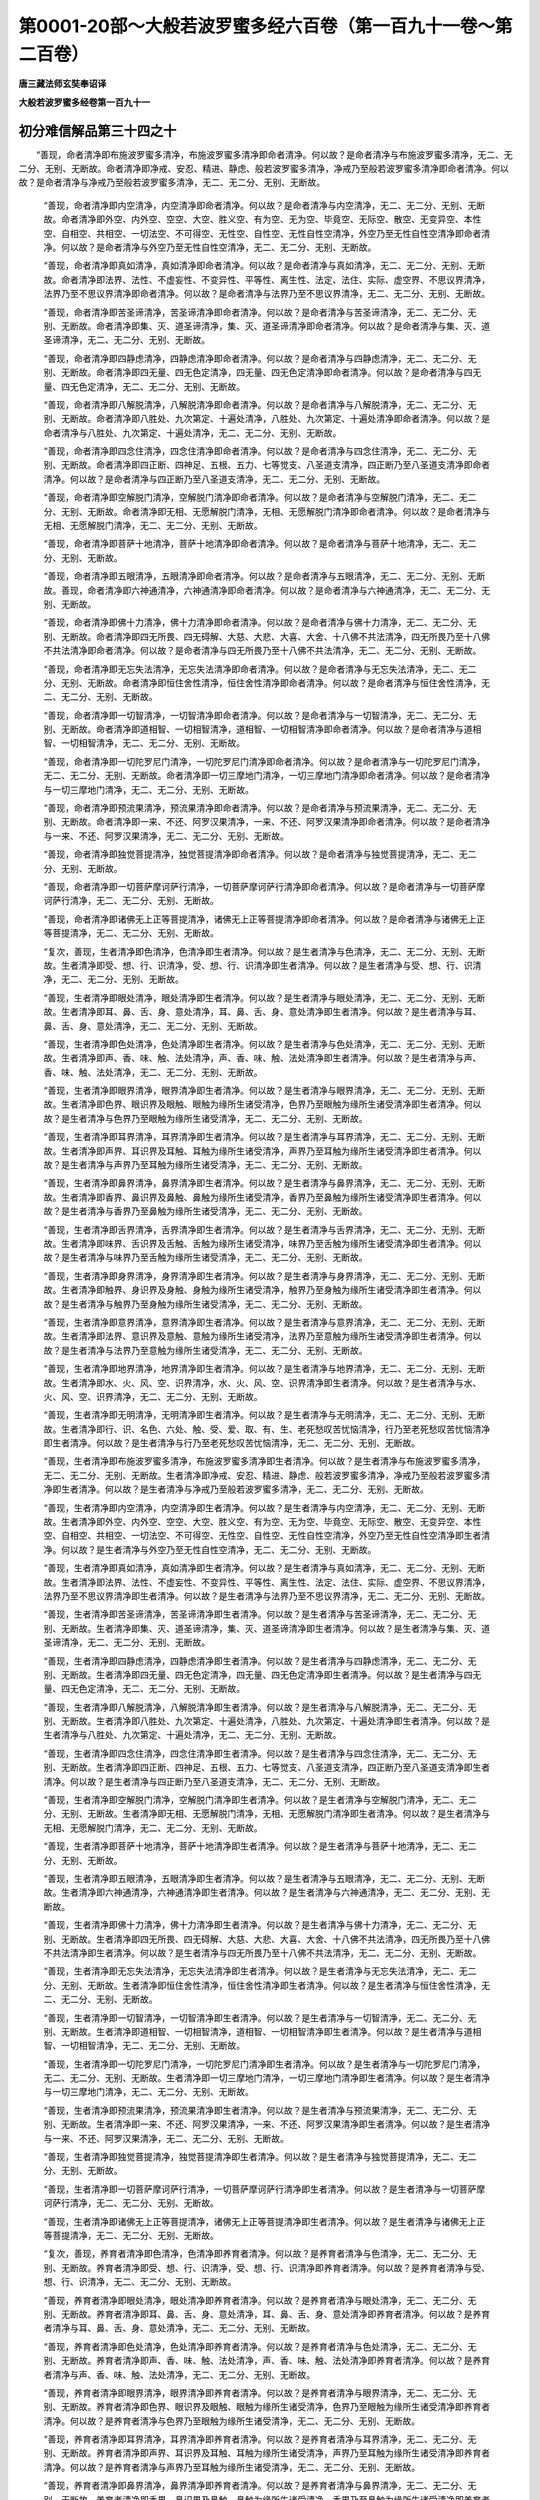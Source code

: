 第0001-20部～大般若波罗蜜多经六百卷（第一百九十一卷～第二百卷）
======================================================================

**唐三藏法师玄奘奉诏译**

**大般若波罗蜜多经卷第一百九十一**

初分难信解品第三十四之十
------------------------

　　“善现，命者清净即布施波罗蜜多清净，布施波罗蜜多清净即命者清净。何以故？是命者清净与布施波罗蜜多清净，无二、无二分、无别、无断故。命者清净即净戒、安忍、精进、静虑、般若波罗蜜多清净，净戒乃至般若波罗蜜多清净即命者清净。何以故？是命者清净与净戒乃至般若波罗蜜多清净，无二、无二分、无别、无断故。

            　　“善现，命者清净即内空清净，内空清净即命者清净。何以故？是命者清净与内空清净，无二、无二分、无别、无断故。命者清净即外空、内外空、空空、大空、胜义空、有为空、无为空、毕竟空、无际空、散空、无变异空、本性空、自相空、共相空、一切法空、不可得空、无性空、自性空、无性自性空清净，外空乃至无性自性空清净即命者清净。何以故？是命者清净与外空乃至无性自性空清净，无二、无二分、无别、无断故。

            　　“善现，命者清净即真如清净，真如清净即命者清净。何以故？是命者清净与真如清净，无二、无二分、无别、无断故。命者清净即法界、法性、不虚妄性、不变异性、平等性、离生性、法定、法住、实际、虚空界、不思议界清净，法界乃至不思议界清净即命者清净。何以故？是命者清净与法界乃至不思议界清净，无二、无二分、无别、无断故。

            　　“善现，命者清净即苦圣谛清净，苦圣谛清净即命者清净。何以故？是命者清净与苦圣谛清净，无二、无二分、无别、无断故。命者清净即集、灭、道圣谛清净，集、灭、道圣谛清净即命者清净。何以故？是命者清净与集、灭、道圣谛清净，无二、无二分、无别、无断故。

            　　“善现，命者清净即四静虑清净，四静虑清净即命者清净。何以故？是命者清净与四静虑清净，无二、无二分、无别、无断故。命者清净即四无量、四无色定清净，四无量、四无色定清净即命者清净。何以故？是命者清净与四无量、四无色定清净，无二、无二分、无别、无断故。

            　　“善现，命者清净即八解脱清净，八解脱清净即命者清净。何以故？是命者清净与八解脱清净，无二、无二分、无别、无断故。命者清净即八胜处、九次第定、十遍处清净，八胜处、九次第定、十遍处清净即命者清净。何以故？是命者清净与八胜处、九次第定、十遍处清净，无二、无二分、无别、无断故。

            　　“善现，命者清净即四念住清净，四念住清净即命者清净。何以故？是命者清净与四念住清净，无二、无二分、无别、无断故。命者清净即四正断、四神足、五根、五力、七等觉支、八圣道支清净，四正断乃至八圣道支清净即命者清净。何以故？是命者清净与四正断乃至八圣道支清净，无二、无二分、无别、无断故。

            　　“善现，命者清净即空解脱门清净，空解脱门清净即命者清净。何以故？是命者清净与空解脱门清净，无二、无二分、无别、无断故。命者清净即无相、无愿解脱门清净，无相、无愿解脱门清净即命者清净。何以故？是命者清净与无相、无愿解脱门清净，无二、无二分、无别、无断故。

            　　“善现，命者清净即菩萨十地清净，菩萨十地清净即命者清净。何以故？是命者清净与菩萨十地清净，无二、无二分、无别、无断故。

            　　“善现，命者清净即五眼清净，五眼清净即命者清净。何以故？是命者清净与五眼清净，无二、无二分、无别、无断故。善现，命者清净即六神通清净，六神通清净即命者清净。何以故？是命者清净与六神通清净，无二、无二分、无别、无断故。

            　　“善现，命者清净即佛十力清净，佛十力清净即命者清净。何以故？是命者清净与佛十力清净，无二、无二分、无别、无断故。命者清净即四无所畏、四无碍解、大慈、大悲、大喜、大舍、十八佛不共法清净，四无所畏乃至十八佛不共法清净即命者清净。何以故？是命者清净与四无所畏乃至十八佛不共法清净，无二、无二分、无别、无断故。

            　　“善现，命者清净即无忘失法清净，无忘失法清净即命者清净。何以故？是命者清净与无忘失法清净，无二、无二分、无别、无断故。命者清净即恒住舍性清净，恒住舍性清净即命者清净。何以故？是命者清净与恒住舍性清净，无二、无二分、无别、无断故。

            　　“善现，命者清净即一切智清净，一切智清净即命者清净。何以故？是命者清净与一切智清净，无二、无二分、无别、无断故。命者清净即道相智、一切相智清净，道相智、一切相智清净即命者清净。何以故？是命者清净与道相智、一切相智清净，无二、无二分、无别、无断故。

            　　“善现，命者清净即一切陀罗尼门清净，一切陀罗尼门清净即命者清净。何以故？是命者清净与一切陀罗尼门清净，无二、无二分、无别、无断故。命者清净即一切三摩地门清净，一切三摩地门清净即命者清净。何以故？是命者清净与一切三摩地门清净，无二、无二分、无别、无断故。

            　　“善现，命者清净即预流果清净，预流果清净即命者清净。何以故？是命者清净与预流果清净，无二、无二分、无别、无断故。命者清净即一来、不还、阿罗汉果清净，一来、不还、阿罗汉果清净即命者清净。何以故？是命者清净与一来、不还、阿罗汉果清净，无二、无二分、无别、无断故。

            　　“善现，命者清净即独觉菩提清净，独觉菩提清净即命者清净。何以故？是命者清净与独觉菩提清净，无二、无二分、无别、无断故。

            　　“善现，命者清净即一切菩萨摩诃萨行清净，一切菩萨摩诃萨行清净即命者清净。何以故？是命者清净与一切菩萨摩诃萨行清净，无二、无二分、无别、无断故。

            　　“善现，命者清净即诸佛无上正等菩提清净，诸佛无上正等菩提清净即命者清净。何以故？是命者清净与诸佛无上正等菩提清净，无二、无二分、无别、无断故。

            　　“复次，善现，生者清净即色清净，色清净即生者清净。何以故？是生者清净与色清净，无二、无二分、无别、无断故。生者清净即受、想、行、识清净，受、想、行、识清净即生者清净。何以故？是生者清净与受、想、行、识清净，无二、无二分、无别、无断故。

            　　“善现，生者清净即眼处清净，眼处清净即生者清净。何以故？是生者清净与眼处清净，无二、无二分、无别、无断故。生者清净即耳、鼻、舌、身、意处清净，耳、鼻、舌、身、意处清净即生者清净。何以故？是生者清净与耳、鼻、舌、身、意处清净，无二、无二分、无别、无断故。

            　　“善现，生者清净即色处清净，色处清净即生者清净。何以故？是生者清净与色处清净，无二、无二分、无别、无断故。生者清净即声、香、味、触、法处清净，声、香、味、触、法处清净即生者清净。何以故？是生者清净与声、香、味、触、法处清净，无二、无二分、无别、无断故。

            　　“善现，生者清净即眼界清净，眼界清净即生者清净。何以故？是生者清净与眼界清净，无二、无二分、无别、无断故。生者清净即色界、眼识界及眼触、眼触为缘所生诸受清净，色界乃至眼触为缘所生诸受清净即生者清净。何以故？是生者清净与色界乃至眼触为缘所生诸受清净，无二、无二分、无别、无断故。

            　　“善现，生者清净即耳界清净，耳界清净即生者清净。何以故？是生者清净与耳界清净，无二、无二分、无别、无断故。生者清净即声界、耳识界及耳触、耳触为缘所生诸受清净，声界乃至耳触为缘所生诸受清净即生者清净。何以故？是生者清净与声界乃至耳触为缘所生诸受清净，无二、无二分、无别、无断故。

            　　“善现，生者清净即鼻界清净，鼻界清净即生者清净。何以故？是生者清净与鼻界清净，无二、无二分、无别、无断故。生者清净即香界、鼻识界及鼻触、鼻触为缘所生诸受清净，香界乃至鼻触为缘所生诸受清净即生者清净。何以故？是生者清净与香界乃至鼻触为缘所生诸受清净，无二、无二分、无别、无断故。

            　　“善现，生者清净即舌界清净，舌界清净即生者清净。何以故？是生者清净与舌界清净，无二、无二分、无别、无断故。生者清净即味界、舌识界及舌触、舌触为缘所生诸受清净，味界乃至舌触为缘所生诸受清净即生者清净。何以故？是生者清净与味界乃至舌触为缘所生诸受清净，无二、无二分、无别、无断故。

            　　“善现，生者清净即身界清净，身界清净即生者清净。何以故？是生者清净与身界清净，无二、无二分、无别、无断故。生者清净即触界、身识界及身触、身触为缘所生诸受清净，触界乃至身触为缘所生诸受清净即生者清净。何以故？是生者清净与触界乃至身触为缘所生诸受清净，无二、无二分、无别、无断故。

            　　“善现，生者清净即意界清净，意界清净即生者清净。何以故？是生者清净与意界清净，无二、无二分、无别、无断故。生者清净即法界、意识界及意触、意触为缘所生诸受清净，法界乃至意触为缘所生诸受清净即生者清净。何以故？是生者清净与法界乃至意触为缘所生诸受清净，无二、无二分、无别、无断故。

            　　“善现，生者清净即地界清净，地界清净即生者清净。何以故？是生者清净与地界清净，无二、无二分、无别、无断故。生者清净即水、火、风、空、识界清净，水、火、风、空、识界清净即生者清净。何以故？是生者清净与水、火、风、空、识界清净，无二、无二分、无别、无断故。

            　　“善现，生者清净即无明清净，无明清净即生者清净。何以故？是生者清净与无明清净，无二、无二分、无别、无断故。生者清净即行、识、名色、六处、触、受、爱、取、有、生、老死愁叹苦忧恼清净，行乃至老死愁叹苦忧恼清净即生者清净。何以故？是生者清净与行乃至老死愁叹苦忧恼清净，无二、无二分、无别、无断故。

            　　“善现，生者清净即布施波罗蜜多清净，布施波罗蜜多清净即生者清净。何以故？是生者清净与布施波罗蜜多清净，无二、无二分、无别、无断故。生者清净即净戒、安忍、精进、静虑、般若波罗蜜多清净，净戒乃至般若波罗蜜多清净即生者清净。何以故？是生者清净与净戒乃至般若波罗蜜多清净，无二、无二分、无别、无断故。

            　　“善现，生者清净即内空清净，内空清净即生者清净。何以故？是生者清净与内空清净，无二、无二分、无别、无断故。生者清净即外空、内外空、空空、大空、胜义空、有为空、无为空、毕竟空、无际空、散空、无变异空、本性空、自相空、共相空、一切法空、不可得空、无性空、自性空、无性自性空清净，外空乃至无性自性空清净即生者清净。何以故？是生者清净与外空乃至无性自性空清净，无二、无二分、无别、无断故。

            　　“善现，生者清净即真如清净，真如清净即生者清净。何以故？是生者清净与真如清净，无二、无二分、无别、无断故。生者清净即法界、法性、不虚妄性、不变异性、平等性、离生性、法定、法住、实际、虚空界、不思议界清净，法界乃至不思议界清净即生者清净。何以故？是生者清净与法界乃至不思议界清净，无二、无二分、无别、无断故。

            　　“善现，生者清净即苦圣谛清净，苦圣谛清净即生者清净。何以故？是生者清净与苦圣谛清净，无二、无二分、无别、无断故。生者清净即集、灭、道圣谛清净，集、灭、道圣谛清净即生者清净。何以故？是生者清净与集、灭、道圣谛清净，无二、无二分、无别、无断故。

            　　“善现，生者清净即四静虑清净，四静虑清净即生者清净。何以故？是生者清净与四静虑清净，无二、无二分、无别、无断故。生者清净即四无量、四无色定清净，四无量、四无色定清净即生者清净。何以故？是生者清净与四无量、四无色定清净，无二、无二分、无别、无断故。

            　　“善现，生者清净即八解脱清净，八解脱清净即生者清净。何以故？是生者清净与八解脱清净，无二、无二分、无别、无断故。生者清净即八胜处、九次第定、十遍处清净，八胜处、九次第定、十遍处清净即生者清净。何以故？是生者清净与八胜处、九次第定、十遍处清净，无二、无二分、无别、无断故。

            　　“善现，生者清净即四念住清净，四念住清净即生者清净。何以故？是生者清净与四念住清净，无二、无二分、无别、无断故。生者清净即四正断、四神足、五根、五力、七等觉支、八圣道支清净，四正断乃至八圣道支清净即生者清净。何以故？是生者清净与四正断乃至八圣道支清净，无二、无二分、无别、无断故。

            　　“善现，生者清净即空解脱门清净，空解脱门清净即生者清净。何以故？是生者清净与空解脱门清净，无二、无二分、无别、无断故。生者清净即无相、无愿解脱门清净，无相、无愿解脱门清净即生者清净。何以故？是生者清净与无相、无愿解脱门清净，无二、无二分、无别、无断故。

            　　“善现，生者清净即菩萨十地清净，菩萨十地清净即生者清净。何以故？是生者清净与菩萨十地清净，无二、无二分、无别、无断故。

            　　“善现，生者清净即五眼清净，五眼清净即生者清净。何以故？是生者清净与五眼清净，无二、无二分、无别、无断故。生者清净即六神通清净，六神通清净即生者清净。何以故？是生者清净与六神通清净，无二、无二分、无别、无断故。

            　　“善现，生者清净即佛十力清净，佛十力清净即生者清净。何以故？是生者清净与佛十力清净，无二、无二分、无别、无断故。生者清净即四无所畏、四无碍解、大慈、大悲、大喜、大舍、十八佛不共法清净，四无所畏乃至十八佛不共法清净即生者清净。何以故？是生者清净与四无所畏乃至十八佛不共法清净，无二、无二分、无别、无断故。

            　　“善现，生者清净即无忘失法清净，无忘失法清净即生者清净。何以故？是生者清净与无忘失法清净，无二、无二分、无别、无断故。生者清净即恒住舍性清净，恒住舍性清净即生者清净。何以故？是生者清净与恒住舍性清净，无二、无二分、无别、无断故。

            　　“善现，生者清净即一切智清净，一切智清净即生者清净。何以故？是生者清净与一切智清净，无二、无二分、无别、无断故。生者清净即道相智、一切相智清净，道相智、一切相智清净即生者清净。何以故？是生者清净与道相智、一切相智清净，无二、无二分、无别、无断故。

            　　“善现，生者清净即一切陀罗尼门清净，一切陀罗尼门清净即生者清净。何以故？是生者清净与一切陀罗尼门清净，无二、无二分、无别、无断故。生者清净即一切三摩地门清净，一切三摩地门清净即生者清净。何以故？是生者清净与一切三摩地门清净，无二、无二分、无别、无断故。

            　　“善现，生者清净即预流果清净，预流果清净即生者清净。何以故？是生者清净与预流果清净，无二、无二分、无别、无断故。生者清净即一来、不还、阿罗汉果清净，一来、不还、阿罗汉果清净即生者清净。何以故？是生者清净与一来、不还、阿罗汉果清净，无二、无二分、无别、无断故。

            　　“善现，生者清净即独觉菩提清净，独觉菩提清净即生者清净。何以故？是生者清净与独觉菩提清净，无二、无二分、无别、无断故。

            　　“善现，生者清净即一切菩萨摩诃萨行清净，一切菩萨摩诃萨行清净即生者清净。何以故？是生者清净与一切菩萨摩诃萨行清净，无二、无二分、无别、无断故。

            　　“善现，生者清净即诸佛无上正等菩提清净，诸佛无上正等菩提清净即生者清净。何以故？是生者清净与诸佛无上正等菩提清净，无二、无二分、无别、无断故。

            　　“复次，善现，养育者清净即色清净，色清净即养育者清净。何以故？是养育者清净与色清净，无二、无二分、无别、无断故。养育者清净即受、想、行、识清净，受、想、行、识清净即养育者清净。何以故？是养育者清净与受、想、行、识清净，无二、无二分、无别、无断故。

            　　“善现，养育者清净即眼处清净，眼处清净即养育者清净。何以故？是养育者清净与眼处清净，无二、无二分、无别、无断故。养育者清净即耳、鼻、舌、身、意处清净，耳、鼻、舌、身、意处清净即养育者清净。何以故？是养育者清净与耳、鼻、舌、身、意处清净，无二、无二分、无别、无断故。

            　　“善现，养育者清净即色处清净，色处清净即养育者清净。何以故？是养育者清净与色处清净，无二、无二分、无别、无断故。养育者清净即声、香、味、触、法处清净，声、香、味、触、法处清净即养育者清净。何以故？是养育者清净与声、香、味、触、法处清净，无二、无二分、无别、无断故。

            　　“善现，养育者清净即眼界清净，眼界清净即养育者清净。何以故？是养育者清净与眼界清净，无二、无二分、无别、无断故。养育者清净即色界、眼识界及眼触、眼触为缘所生诸受清净，色界乃至眼触为缘所生诸受清净即养育者清净。何以故？是养育者清净与色界乃至眼触为缘所生诸受清净，无二、无二分、无别、无断故。

            　　“善现，养育者清净即耳界清净，耳界清净即养育者清净。何以故？是养育者清净与耳界清净，无二、无二分、无别、无断故。养育者清净即声界、耳识界及耳触、耳触为缘所生诸受清净，声界乃至耳触为缘所生诸受清净即养育者清净。何以故？是养育者清净与声界乃至耳触为缘所生诸受清净，无二、无二分、无别、无断故。

            　　“善现，养育者清净即鼻界清净，鼻界清净即养育者清净。何以故？是养育者清净与鼻界清净，无二、无二分、无别、无断故。养育者清净即香界、鼻识界及鼻触、鼻触为缘所生诸受清净，香界乃至鼻触为缘所生诸受清净即养育者清净。何以故？是养育者清净与香界乃至鼻触为缘所生诸受清净，无二、无二分、无别、无断故。

            　　“善现，养育者清净即舌界清净，舌界清净即养育者清净。何以故？是养育者清净与舌界清净，无二、无二分、无别、无断故。养育者清净即味界、舌识界及舌触、舌触为缘所生诸受清净，味界乃至舌触为缘所生诸受清净即养育者清净。何以故？是养育者清净与味界乃至舌触为缘所生诸受清净，无二、无二分、无别、无断故。

            　　“善现，养育者清净即身界清净，身界清净即养育者清净。何以故？是养育者清净与身界清净，无二、无二分、无别、无断故。养育者清净即触界、身识界及身触、身触为缘所生诸受清净，触界乃至身触为缘所生诸受清净即养育者清净。何以故？是养育者清净与触界乃至身触为缘所生诸受清净，无二、无二分、无别、无断故。

            　　“善现，养育者清净即意界清净，意界清净即养育者清净。何以故？是养育者清净与意界清净，无二、无二分、无别、无断故。养育者清净即法界、意识界及意触、意触为缘所生诸受清净，法界乃至意触为缘所生诸受清净即养育者清净。何以故？是养育者清净与法界乃至意触为缘所生诸受清净，无二、无二分、无别、无断故。

            　　“善现，养育者清净即地界清净，地界清净即养育者清净。何以故？是养育者清净与地界清净，无二、无二分、无别、无断故。养育者清净即水、火、风、空、识界清净，水、火、风、空、识界清净即养育者清净。何以故？是养育者清净与水、火、风、空、识界清净，无二、无二分、无别、无断故。

            　　“善现，养育者清净即无明清净，无明清净即养育者清净。何以故？是养育者清净与无明清净，无二、无二分、无别、无断故。养育者清净即行、识、名色、六处、触、受、爱、取、有、生、老死愁叹苦忧恼清净，行乃至老死愁叹苦忧恼清净即养育者清净。何以故？是养育者清净与行乃至老死愁叹苦忧恼清净，无二、无二分、无别、无断故。

            　　“善现，养育者清净即布施波罗蜜多清净，布施波罗蜜多清净即养育者清净。何以故？是养育者清净与布施波罗蜜多清净，无二、无二分、无别、无断故。养育者清净即净戒、安忍、精进、静虑、般若波罗蜜多清净，净戒乃至般若波罗蜜多清净即养育者清净。何以故？是养育者清净与净戒乃至般若波罗蜜多清净，无二、无二分、无别、无断故。

            　　“善现，养育者清净即内空清净，内空清净即养育者清净。何以故？是养育者清净与内空清净，无二、无二分、无别、无断故。养育者清净即外空、内外空、空空、大空、胜义空、有为空、无为空、毕竟空、无际空、散空、无变异空、本性空、自相空、共相空、一切法空、不可得空、无性空、自性空、无性自性空清净，外空乃至无性自性空清净即养育者清净。何以故？是养育者清净与外空乃至无性自性空清净，无二、无二分、无别、无断故。

            　　“善现，养育者清净即真如清净，真如清净即养育者清净。何以故？是养育者清净与真如清净，无二、无二分、无别、无断故。养育者清净即法界、法性、不虚妄性、不变异性、平等性、离生性、法定、法住、实际、虚空界、不思议界清净，法界乃至不思议界清净即养育者清净。何以故？是养育者清净与法界乃至不思议界清净，无二、无二分、无别、无断故。

            　　“善现，养育者清净即苦圣谛清净，苦圣谛清净即养育者清净。何以故？是养育者清净与苦圣谛清净，无二、无二分、无别、无断故。养育者清净即集、灭、道圣谛清净，集、灭、道圣谛清净即养育者清净。何以故？是养育者清净与集、灭、道圣谛清净，无二、无二分、无别、无断故。

            　　“善现，养育者清净即四静虑清净，四静虑清净即养育者清净。何以故？是养育者清净与四静虑清净，无二、无二分、无别、无断故。养育者清净即四无量、四无色定清净，四无量、四无色定清净即养育者清净。何以故？是养育者清净与四无量、四无色定清净，无二、无二分、无别、无断故。

            　　“善现，养育者清净即八解脱清净，八解脱清净即养育者清净。何以故？是养育者清净与八解脱清净，无二、无二分、无别、无断故。养育者清净即八胜处、九次第定、十遍处清净，八胜处、九次第定、十遍处清净即养育者清净。何以故？是养育者清净与八胜处、九次第定、十遍处清净，无二、无二分、无别、无断故。

            　　“善现，养育者清净即四念住清净，四念住清净即养育者清净。何以故？是养育者清净与四念住清净，无二、无二分、无别、无断故。养育者清净即四正断、四神足、五根、五力、七等觉支、八圣道支清净，四正断乃至八圣道支清净即养育者清净。何以故？是养育者清净与四正断乃至八圣道支清净，无二、无二分、无别、无断故。

            　　“善现，养育者清净即空解脱门清净，空解脱门清净即养育者清净。何以故？是养育者清净与空解脱门清净，无二、无二分、无别、无断故。养育者清净即无相、无愿解脱门清净，无相、无愿解脱门清净即养育者清净。何以故？是养育者清净与无相、无愿解脱门清净，无二、无二分、无别、无断故。

            　　“善现，养育者清净即菩萨十地清净，菩萨十地清净即养育者清净。何以故？是养育者清净与菩萨十地清净，无二、无二分、无别、无断故。


**大般若波罗蜜多经卷第一百九十二**

初分难信解品第三十四之十一
--------------------------

　　“善现，养育者清净即五眼清净，五眼清净即养育者清净。何以故？是养育者清净与五眼清净，无二、无二分、无别、无断故。养育者清净即六神通清净，六神通清净即养育者清净。何以故？是养育者清净与六神通清净，无二、无二分、无别、无断故。

            　　“善现，养育者清净即佛十力清净，佛十力清净即养育者清净。何以故？是养育者清净与佛十力清净，无二、无二分、无别、无断故。养育者清净即四无所畏、四无碍解、大慈、大悲、大喜、大舍、十八佛不共法清净，四无所畏乃至十八佛不共法清净即养育者清净。何以故？是养育者清净与四无所畏乃至十八佛不共法清净，无二、无二分、无别、无断故。

            　　“善现，养育者清净即无忘失法清净，无忘失法清净即养育者清净。何以故？是养育者清净与无忘失法清净，无二、无二分、无别、无断故。养育者清净即恒住舍性清净，恒住舍性清净即养育者清净。何以故？是养育者清净与恒住舍性清净，无二、无二分、无别、无断故。

            　　“善现，养育者清净即一切智清净，一切智清净即养育者清净。何以故？是养育者清净与一切智清净，无二、无二分、无别、无断故。养育者清净即道相智、一切相智清净，道相智、一切相智清净即养育者清净。何以故？是养育者清净与道相智、一切相智清净，无二、无二分、无别、无断故。

            　　“善现，养育者清净即一切陀罗尼门清净，一切陀罗尼门清净即养育者清净。何以故？是养育者清净与一切陀罗尼门清净，无二、无二分、无别、无断故。养育者清净即一切三摩地门清净，一切三摩地门清净即养育者清净。何以故？是养育者清净与一切三摩地门清净，无二、无二分、无别、无断故。

            　　“善现，养育者清净即预流果清净，预流果清净即养育者清净。何以故？是养育者清净与预流果清净，无二、无二分、无别、无断故。养育者清净即一来、不还、阿罗汉果清净，一来、不还、阿罗汉果清净即养育者清净。何以故？是养育者清净与一来、不还、阿罗汉果清净，无二、无二分、无别、无断故。

            　　“善现，养育者清净即独觉菩提清净，独觉菩提清净即养育者清净。何以故？是养育者清净与独觉菩提清净，无二、无二分、无别、无断故。

            　　“善现，养育者清净即一切菩萨摩诃萨行清净，一切菩萨摩诃萨行清净即养育者清净。何以故？是养育者清净与一切菩萨摩诃萨行清净，无二、无二分、无别、无断故。

            　　“善现，养育者清净即诸佛无上正等菩提清净，诸佛无上正等菩提清净即养育者清净。何以故？是养育者清净与诸佛无上正等菩提清净，无二、无二分、无别、无断故。

            　　“复次，善现，士夫清净即色清净，色清净即士夫清净。何以故？是士夫清净与色清净，无二、无二分、无别、无断故。士夫清净即受、想、行、识清净，受、想、行、识清净即士夫清净。何以故？是士夫清净与受、想、行、识清净，无二、无二分、无别、无断故。

            　　“善现，士夫清净即眼处清净，眼处清净即士夫清净。何以故？是士夫清净与眼处清净，无二、无二分、无别、无断故。

            　　“善现，士夫清净即耳、鼻、舌、身、意处清净，耳、鼻、舌、身、意处清净即士夫清净。何以故？是士夫清净与耳、鼻、舌、身、意处清净，无二、无二分、无别、无断故。

            　　“善现，士夫清净即色处清净，色处清净即士夫清净。何以故？是士夫清净与色处清净，无二、无二分、无别、无断故。士夫清净即声、香、味、触、法处清净，声、香、味、触、法处清净即士夫清净。何以故？是士夫清净与声、香、味、触、法处清净，无二、无二分、无别、无断故。

            　　“善现，士夫清净即眼界清净，眼界清净即士夫清净。何以故？是士夫清净与眼界清净，无二、无二分、无别、无断故。士夫清净即色界、眼识界及眼触、眼触为缘所生诸受清净，色界乃至眼触为缘所生诸受清净即士夫清净。何以故？是士夫清净与色界乃至眼触为缘所生诸受清净，无二、无二分、无别、无断故。

            　　“善现，士夫清净即耳界清净，耳界清净即士夫清净。何以故？是士夫清净与耳界清净，无二、无二分、无别、无断故。士夫清净即声界、耳识界及耳触、耳触为缘所生诸受清净，声界乃至耳触为缘所生诸受清净即士夫清净。何以故？是士夫清净与声界乃至耳触为缘所生诸受清净，无二、无二分、无别、无断故。

            　　“善现，士夫清净即鼻界清净，鼻界清净即士夫清净。何以故？是士夫清净与鼻界清净，无二、无二分、无别、无断故。士夫清净即香界、鼻识界及鼻触、鼻触为缘所生诸受清净，香界乃至鼻触为缘所生诸受清净即士夫清净。何以故？是士夫清净与香界乃至鼻触为缘所生诸受清净，无二、无二分、无别、无断故。

            　　“善现，士夫清净即舌界清净，舌界清净即士夫清净。何以故？是士夫清净与舌界清净，无二、无二分、无别、无断故。士夫清净即味界、舌识界及舌触、舌触为缘所生诸受清净，味界乃至舌触为缘所生诸受清净即士夫清净。何以故？是士夫清净与味界乃至舌触为缘所生诸受清净，无二、无二分、无别、无断故。

            　　“善现，士夫清净即身界清净，身界清净即士夫清净。何以故？是士夫清净与身界清净，无二、无二分、无别、无断故。士夫清净即触界、身识界及身触、身触为缘所生诸受清净，触界乃至身触为缘所生诸受清净即士夫清净。何以故？是士夫清净与触界乃至身触为缘所生诸受清净，无二、无二分、无别、无断故。

            　　“善现，士夫清净即意界清净，意界清净即士夫清净。何以故？是士夫清净与意界清净，无二、无二分、无别、无断故。士夫清净即法界、意识界及意触、意触为缘所生诸受清净，法界乃至意触为缘所生诸受清净即士夫清净。何以故？是士夫清净与法界乃至意触为缘所生诸受清净，无二、无二分、无别、无断故。

            　　“善现，士夫清净即地界清净，地界清净即士夫清净。何以故？是士夫清净与地界清净，无二、无二分、无别、无断故。士夫清净即水、火、风、空、识界清净，水、火、风、空、识界清净即士夫清净。何以故？是士夫清净与水、火、风、空、识界清净，无二、无二分、无别、无断故。

            　　“善现，士夫清净即无明清净，无明清净即士夫清净。何以故？是士夫清净与无明清净，无二、无二分、无别、无断故。士夫清净即行、识、名色、六处、触、受、爱、取、有、生、老死愁叹苦忧恼清净，行乃至老死愁叹苦忧恼清净即士夫清净。何以故？是士夫清净与行乃至老死愁叹苦忧恼清净，无二、无二分、无别、无断故。

            　　“善现，士夫清净即布施波罗蜜多清净，布施波罗蜜多清净即士夫清净。何以故？是士夫清净与布施波罗蜜多清净，无二、无二分、无别、无断故。士夫清净即净戒、安忍、精进、静虑、般若波罗蜜多清净，净戒乃至般若波罗蜜多清净即士夫清净。何以故？是士夫清净与净戒乃至般若波罗蜜多清净，无二、无二分、无别、无断故。

            　　“善现，士夫清净即内空清净，内空清净即士夫清净。何以故？是士夫清净与内空清净，无二、无二分、无别、无断故。士夫清净即外空、内外空、空空、大空、胜义空、有为空、无为空、毕竟空、无际空、散空、无变异空、本性空、自相空、共相空、一切法空、不可得空、无性空、自性空、无性自性空清净，外空乃至无性自性空清净即士夫清净。何以故？是士夫清净与外空乃至无性自性空清净，无二、无二分、无别、无断故。

            　　“善现，士夫清净即真如清净，真如清净即士夫清净。何以故？是士夫清净与真如清净，无二、无二分、无别、无断故。士夫清净即法界、法性、不虚妄性、不变异性、平等性、离生性、法定、法住、实际、虚空界、不思议界清净，法界乃至不思议界清净即士夫清净。何以故？是士夫清净与法界乃至不思议界清净，无二、无二分、无别、无断故。

            　　“善现，士夫清净即苦圣谛清净，苦圣谛清净即士夫清净。何以故？是士夫清净与苦圣谛清净，无二、无二分、无别、无断故。士夫清净即集、灭、道圣谛清净，集、灭、道圣谛清净即士夫清净。何以故？是士夫清净与集、灭、道圣谛清净，无二、无二分、无别、无断故。

            　　“善现，士夫清净即四静虑清净，四静虑清净即士夫清净。何以故？是士夫清净与四静虑清净，无二、无二分、无别、无断故。士夫清净即四无量、四无色定清净，四无量、四无色定清净即士夫清净。何以故？是士夫清净与四无量、四无色定清净，无二、无二分、无别、无断故。

            　　“善现，士夫清净即八解脱清净，八解脱清净即士夫清净。何以故？是士夫清净与八解脱清净，无二、无二分、无别、无断故。士夫清净即八胜处、九次第定、十遍处清净，八胜处、九次第定、十遍处清净即士夫清净。何以故？是士夫清净与八胜处、九次第定、十遍处清净，无二、无二分、无别、无断故。

            　　“善现，士夫清净即四念住清净，四念住清净即士夫清净。何以故？是士夫清净与四念住清净，无二、无二分、无别、无断故。士夫清净即四正断、四神足、五根、五力、七等觉支、八圣道支清净，四正断乃至八圣道支清净即士夫清净。何以故？是士夫清净与四正断乃至八圣道支清净，无二、无二分、无别、无断故。

            　　“善现，士夫清净即空解脱门清净，空解脱门清净即士夫清净。何以故？是士夫清净与空解脱门清净，无二、无二分、无别、无断故。士夫清净即无相、无愿解脱门清净，无相、无愿解脱门清净即士夫清净。何以故？是士夫清净与无相、无愿解脱门清净，无二、无二分、无别、无断故。

            　　“善现，士夫清净即菩萨十地清净，菩萨十地清净即士夫清净。何以故？是士夫清净与菩萨十地清净，无二、无二分、无别、无断故。

            　　“善现，士夫清净即五眼清净，五眼清净即士夫清净。何以故？是士夫清净与五眼清净，无二、无二分、无别、无断故。士夫清净即六神通清净，六神通清净即士夫清净。何以故？是士夫清净与六神通清净，无二、无二分、无别、无断故。

            　　“善现，士夫清净即佛十力清净，佛十力清净即士夫清净。何以故？是士夫清净与佛十力清净，无二、无二分、无别、无断故。士夫清净即四无所畏、四无碍解、大慈、大悲、大喜、大舍、十八佛不共法清净，四无所畏乃至十八佛不共法清净即士夫清净。何以故？是士夫清净与四无所畏乃至十八佛不共法清净，无二、无二分、无别、无断故。

            　　“善现，士夫清净即无忘失法清净，无忘失法清净即士夫清净。何以故？是士夫清净与无忘失法清净，无二、无二分、无别、无断故。士夫清净即恒住舍性清净，恒住舍性清净即士夫清净。何以故？是士夫清净与恒住舍性清净，无二、无二分、无别、无断故。

            　　“善现，士夫清净即一切智清净，一切智清净即士夫清净。何以故？是士夫清净与一切智清净，无二、无二分、无别、无断故。士夫清净即道相智、一切相智清净，道相智、一切相智清净即士夫清净。何以故？是士夫清净与道相智、一切相智清净，无二、无二分、无别、无断故。

            　　“善现，士夫清净即一切陀罗尼门清净，一切陀罗尼门清净即士夫清净。何以故？是士夫清净与一切陀罗尼门清净，无二、无二分、无别、无断故。士夫清净即一切三摩地门清净，一切三摩地门清净即士夫清净。何以故？是士夫清净与一切三摩地门清净，无二、无二分、无别、无断故。

            　　“善现，士夫清净即预流果清净，预流果清净即士夫清净。何以故？是士夫清净与预流果清净，无二、无二分、无别、无断故。士夫清净即一来、不还、阿罗汉果清净，一来、不还、阿罗汉果清净即士夫清净。何以故？是士夫清净与一来、不还、阿罗汉果清净，无二、无二分、无别、无断故。

            　　“善现，士夫清净即独觉菩提清净，独觉菩提清净即士夫清净。何以故？是士夫清净与独觉菩提清净，无二、无二分、无别、无断故。

            　　“善现，士夫清净即一切菩萨摩诃萨行清净，一切菩萨摩诃萨行清净即士夫清净。何以故？是士夫清净与一切菩萨摩诃萨行清净，无二、无二分、无别、无断故。

            　　“善现，士夫清净即诸佛无上正等菩提清净，诸佛无上正等菩提清净即士夫清净。何以故？是士夫清净与诸佛无上正等菩提清净，无二、无二分、无别、无断故。

            　　“复次，善现，补特伽罗清净即色清净，色清净即补特伽罗清净。何以故？是补特伽罗清净与色清净，无二、无二分、无别、无断故。补特伽罗清净即受、想、行、识清净，受、想、行、识清净即补特伽罗清净。何以故？是补特伽罗清净与受、想、行、识清净，无二、无二分、无别、无断故。

            　　“善现，补特伽罗清净即眼处清净，眼处清净即补特伽罗清净。何以故？是补特伽罗清净与眼处清净，无二、无二分、无别、无断故。补特伽罗清净即耳、鼻、舌、身、意处清净，耳、鼻、舌、身、意处清净即补特伽罗清净。何以故？是补特伽罗清净与耳、鼻、舌、身、意处清净，无二、无二分、无别、无断故。

            　　“善现，补特伽罗清净即色处清净，色处清净即补特伽罗清净。何以故？是补特伽罗清净与色处清净，无二、无二分、无别、无断故。补特伽罗清净即声、香、味、触、法处清净，声、香、味、触、法处清净即补特伽罗清净。何以故？是补特伽罗清净与声、香、味、触、法处清净，无二、无二分、无别、无断故。

            　　“善现，补特伽罗清净即眼界清净，眼界清净即补特伽罗清净。何以故？是补特伽罗清净与眼界清净，无二、无二分、无别、无断故。补特伽罗清净即色界、眼识界及眼触、眼触为缘所生诸受清净，色界乃至眼触为缘所生诸受清净即补特伽罗清净。何以故？是补特伽罗清净与色界乃至眼触为缘所生诸受清净，无二、无二分、无别、无断故。

            　　“善现，补特伽罗清净即耳界清净，耳界清净即补特伽罗清净。何以故？是补特伽罗清净与耳界清净，无二、无二分、无别、无断故。补特伽罗清净即声界、耳识界及耳触、耳触为缘所生诸受清净，声界乃至耳触为缘所生诸受清净即补特伽罗清净。何以故？是补特伽罗清净与声界乃至耳触为缘所生诸受清净，无二、无二分、无别、无断故。

            　　“善现，补特伽罗清净即鼻界清净，鼻界清净即补特伽罗清净。何以故？是补特伽罗清净与鼻界清净，无二、无二分、无别、无断故。补特伽罗清净即香界、鼻识界及鼻触、鼻触为缘所生诸受清净，香界乃至鼻触为缘所生诸受清净即补特伽罗清净。何以故？是补特伽罗清净与香界乃至鼻触为缘所生诸受清净，无二、无二分、无别、无断故。

            　　“善现，补特伽罗清净即舌界清净，舌界清净即补特伽罗清净。何以故？是补特伽罗清净与舌界清净，无二、无二分、无别、无断故。补特伽罗清净即味界、舌识界及舌触、舌触为缘所生诸受清净，味界乃至舌触为缘所生诸受清净即补特伽罗清净。何以故？是补特伽罗清净与味界乃至舌触为缘所生诸受清净，无二、无二分、无别、无断故。

            　　“善现，补特伽罗清净即身界清净，身界清净即补特伽罗清净。何以故？是补特伽罗清净与身界清净，无二、无二分、无别、无断故。补特伽罗清净即触界、身识界及身触、身触为缘所生诸受清净，触界乃至身触为缘所生诸受清净即补特伽罗清净。何以故？是补特伽罗清净与触界乃至身触为缘所生诸受清净，无二、无二分、无别、无断故。

            　　“善现，补特伽罗清净即意界清净，意界清净即补特伽罗清净。何以故？是补特伽罗清净与意界清净，无二、无二分、无别、无断故。补特伽罗清净即法界、意识界及意触、意触为缘所生诸受清净，法界乃至意触为缘所生诸受清净即补特伽罗清净。何以故？是补特伽罗清净与法界乃至意触为缘所生诸受清净，无二、无二分、无别、无断故。

            　　“善现，补特伽罗清净即地界清净，地界清净即补特伽罗清净。何以故？是补特伽罗清净与地界清净，无二、无二分、无别、无断故。补特伽罗清净即水、火、风、空、识界清净，水、火、风、空、识界清净即补特伽罗清净。何以故？是补特伽罗清净与水、火、风、空、识界清净，无二、无二分、无别、无断故。

            　　“善现，补特伽罗清净即无明清净，无明清净即补特伽罗清净。何以故？是补特伽罗清净与无明清净，无二、无二分、无别、无断故。补特伽罗清净即行、识、名色、六处、触、受、爱、取、有、生、老死愁叹苦忧恼清净，行乃至老死愁叹苦忧恼清净即补特伽罗清净。何以故？是补特伽罗清净与行乃至老死愁叹苦忧恼清净，无二、无二分、无别、无断故。

            　　“善现，补特伽罗清净即布施波罗蜜多清净，布施波罗蜜多清净即补特伽罗清净。何以故？是补特伽罗清净与布施波罗蜜多清净，无二、无二分、无别、无断故。补特伽罗清净即净戒、安忍、精进、静虑、般若波罗蜜多清净，净戒乃至般若波罗蜜多清净即补特伽罗清净。何以故？是补特伽罗清净与净戒乃至般若波罗蜜多清净，无二、无二分、无别、无断故。

            　　“善现，补特伽罗清净即内空清净，内空清净即补特伽罗清净。何以故？是补特伽罗清净与内空清净，无二、无二分、无别、无断故。补特伽罗清净即外空、内外空、空空、大空、胜义空、有为空、无为空、毕竟空、无际空、散空、无变异空、本性空、自相空、共相空、一切法空、不可得空、无性空、自性空、无性自性空清净，外空乃至无性自性空清净即补特伽罗清净。何以故？是补特伽罗清净与外空乃至无性自性空清净，无二、无二分、无别、无断故。

            　　“善现，补特伽罗清净即真如清净，真如清净即补特伽罗清净。何以故？是补特伽罗清净与真如清净，无二、无二分、无别、无断故。补特伽罗清净即法界、法性、不虚妄性、不变异性、平等性、离生性、法定、法住、实际、虚空界、不思议界清净，法界乃至不思议界清净即补特伽罗清净。何以故？是补特伽罗清净与法界乃至不思议界清净，无二、无二分、无别、无断故。

            　　“善现，补特伽罗清净即苦圣谛清净，苦圣谛清净即补特伽罗清净。何以故？是补特伽罗清净与苦圣谛清净，无二、无二分、无别、无断故。补特伽罗清净即集、灭、道圣谛清净，集、灭、道圣谛清净即补特伽罗清净。何以故？是补特伽罗清净与集、灭、道圣谛清净，无二、无二分、无别、无断故。

            　　“善现，补特伽罗清净即四静虑清净，四静虑清净即补特伽罗清净。何以故？是补特伽罗清净与四静虑清净，无二、无二分、无别、无断故。补特伽罗清净即四无量、四无色定清净，四无量、四无色定清净即补特伽罗清净。何以故？是补特伽罗清净与四无量、四无色定清净，无二、无二分、无别、无断故。

            　　“善现，补特伽罗清净即八解脱清净，八解脱清净即补特伽罗清净。何以故？是补特伽罗清净与八解脱清净，无二、无二分、无别、无断故。补特伽罗清净即八胜处、九次第定、十遍处清净，八胜处、九次第定、十遍处清净即补特伽罗清净。何以故？是补特伽罗清净与八胜处、九次第定、十遍处清净，无二、无二分、无别、无断故。

            　　“善现，补特伽罗清净即四念住清净，四念住清净即补特伽罗清净。何以故？是补特伽罗清净与四念住清净，无二、无二分、无别、无断故。补特伽罗清净即四正断、四神足、五根、五力、七等觉支、八圣道支清净，四正断乃至八圣道支清净即补特伽罗清净。何以故？是补特伽罗清净与四正断乃至八圣道支清净，无二、无二分、无别、无断故。

            　　“善现，补特伽罗清净即空解脱门清净，空解脱门清净即补特伽罗清净。何以故？是补特伽罗清净与空解脱门清净，无二、无二分、无别、无断故。补特伽罗清净即无相、无愿解脱门清净，无相、无愿解脱门清净即补特伽罗清净。何以故？是补特伽罗清净与无相、无愿解脱门清净，无二、无二分、无别、无断故。

            　　“善现，补特伽罗清净即菩萨十地清净，菩萨十地清净即补特伽罗清净。何以故？是补特伽罗清净与菩萨十地清净，无二、无二分、无别、无断故。

            　　“善现，补特伽罗清净即五眼清净，五眼清净即补特伽罗清净。何以故？是补特伽罗清净与五眼清净，无二、无二分、无别、无断故。补特伽罗清净即六神通清净，六神通清净即补特伽罗清净。何以故？是补特伽罗清净与六神通清净，无二、无二分、无别、无断故。

            　　“善现，补特伽罗清净即佛十力清净，佛十力清净即补特伽罗清净。何以故？是补特伽罗清净与佛十力清净，无二、无二分、无别、无断故。补特伽罗清净即四无所畏、四无碍解、大慈、大悲、大喜、大舍、十八佛不共法清净，四无所畏乃至十八佛不共法清净即补特伽罗清净。何以故？是补特伽罗清净与四无所畏乃至十八佛不共法清净，无二、无二分、无别、无断故。

            　　“善现，补特伽罗清净即无忘失法清净，无忘失法清净即补特伽罗清净。何以故？是补特伽罗清净与无忘失法清净，无二、无二分、无别、无断故。补特伽罗清净即恒住舍性清净，恒住舍性清净即补特伽罗清净。何以故？是补特伽罗清净与恒住舍性清净，无二、无二分、无别、无断故。

            　　“善现，补特伽罗清净即一切智清净，一切智清净即补特伽罗清净。何以故？是补特伽罗清净与一切智清净，无二、无二分、无别、无断故。补特伽罗清净即道相智、一切相智清净，道相智、一切相智清净即补特伽罗清净。何以故？是补特伽罗清净与道相智、一切相智清净，无二、无二分、无别、无断故。

            　　“善现，补特伽罗清净即一切陀罗尼门清净，一切陀罗尼门清净即补特伽罗清净。何以故？是补特伽罗清净与一切陀罗尼门清净，无二、无二分、无别、无断故。补特伽罗清净即一切三摩地门清净，一切三摩地门清净即补特伽罗清净。何以故？是补特伽罗清净与一切三摩地门清净，无二、无二分、无别、无断故。

            　　“善现，补特伽罗清净即预流果清净，预流果清净即补特伽罗清净。何以故？是补特伽罗清净与预流果清净，无二、无二分、无别、无断故。补特伽罗清净即一来、不还、阿罗汉果清净，一来、不还、阿罗汉果清净即补特伽罗清净。何以故？是补特伽罗清净与一来、不还、阿罗汉果清净，无二、无二分、无别、无断故。

            　　“善现，补特伽罗清净即独觉菩提清净，独觉菩提清净即补特伽罗清净。何以故？是补特伽罗清净与独觉菩提清净，无二、无二分、无别、无断故。

            　　“善现，补特伽罗清净即一切菩萨摩诃萨行清净，一切菩萨摩诃萨行清净即补特伽罗清净。何以故？是补特伽罗清净与一切菩萨摩诃萨行清净，无二、无二分、无别、无断故。

            　　“善现，补特伽罗清净即诸佛无上正等菩提清净，诸佛无上正等菩提清净即补特伽罗清净。何以故？是补特伽罗清净与诸佛无上正等菩提清净，无二、无二分、无别、无断故。


**大般若波罗蜜多经卷第一百九十三**

初分难信解品第三十四之十二
--------------------------

　　“复次，善现，意生清净即色清净，色清净即意生清净。何以故？是意生清净与色清净，无二、无二分、无别、无断故。意生清净即受、想、行、识清净，受、想、行、识清净即意生清净。何以故？是意生清净与受、想、行、识清净，无二、无二分、无别、无断故。

            　　“善现，意生清净即眼处清净，眼处清净即意生清净。何以故？是意生清净与眼处清净，无二、无二分、无别、无断故。意生清净即耳、鼻、舌、身、意处清净，耳、鼻、舌、身、意处清净即意生清净。何以故？是意生清净与耳、鼻、舌、身、意处清净，无二、无二分、无别、无断故。

            　　“善现，意生清净即色处清净，色处清净即意生清净。何以故？是意生清净与色处清净，无二、无二分、无别、无断故。意生清净即声、香、味、触、法处清净，声、香、味、触、法处清净即意生清净。何以故？是意生清净与声、香、味、触、法处清净，无二、无二分、无别、无断故。

            　　“善现，意生清净即眼界清净，眼界清净即意生清净。何以故？是意生清净与眼界清净，无二、无二分、无别、无断故。意生清净即色界、眼识界及眼触、眼触为缘所生诸受清净，色界乃至眼触为缘所生诸受清净即意生清净。何以故？是意生清净与色界乃至眼触为缘所生诸受清净，无二、无二分、无别、无断故。

            　　“善现，意生清净即耳界清净，耳界清净即意生清净。何以故？是意生清净与耳界清净，无二、无二分、无别、无断故。意生清净即声界、耳识界及耳触、耳触为缘所生诸受清净，声界乃至耳触为缘所生诸受清净即意生清净。何以故？是意生清净与声界乃至耳触为缘所生诸受清净，无二、无二分、无别、无断故。

            　　“善现，意生清净即鼻界清净，鼻界清净即意生清净。何以故？是意生清净与鼻界清净，无二、无二分、无别、无断故。意生清净即香界、鼻识界及鼻触、鼻触为缘所生诸受清净，香界乃至鼻触为缘所生诸受清净即意生清净。何以故？是意生清净与香界乃至鼻触为缘所生诸受清净，无二、无二分、无别、无断故。

            　　“善现，意生清净即舌界清净，舌界清净即意生清净。何以故？是意生清净与舌界清净，无二、无二分、无别、无断故。意生清净即味界、舌识界及舌触、舌触为缘所生诸受清净，味界乃至舌触为缘所生诸受清净即意生清净。何以故？是意生清净与味界乃至舌触为缘所生诸受清净，无二、无二分、无别、无断故。

            　　“善现，意生清净即身界清净，身界清净即意生清净。何以故？是意生清净与身界清净，无二、无二分、无别、无断故。意生清净即触界、身识界及身触、身触为缘所生诸受清净，触界乃至身触为缘所生诸受清净即意生清净。何以故？是意生清净与触界乃至身触为缘所生诸受清净，无二、无二分、无别、无断故。

            　　“善现，意生清净即意界清净，意界清净即意生清净。何以故？是意生清净与意界清净，无二、无二分、无别、无断故。意生清净即法界、意识界及意触、意触为缘所生诸受清净，法界乃至意触为缘所生诸受清净即意生清净。何以故？是意生清净与法界乃至意触为缘所生诸受清净，无二、无二分、无别、无断故。

            　　“善现，意生清净即地界清净，地界清净即意生清净。何以故？是意生清净与地界清净，无二、无二分、无别、无断故。意生清净即水、火、风、空、识界清净，水、火、风、空、识界清净即意生清净。何以故？是意生清净与水、火、风、空、识界清净，无二、无二分、无别、无断故。

            　　“善现，意生清净即无明清净，无明清净即意生清净。何以故？是意生清净与无明清净，无二、无二分、无别、无断故。意生清净即行、识、名色、六处、触、受、爱、取、有、生、老死愁叹苦忧恼清净，行乃至老死愁叹苦忧恼清净即意生清净。何以故？是意生清净与行乃至老死愁叹苦忧恼清净，无二、无二分、无别、无断故。

            　　“善现，意生清净即布施波罗蜜多清净，布施波罗蜜多清净即意生清净。何以故？是意生清净与布施波罗蜜多清净，无二、无二分、无别、无断故。意生清净即净戒、安忍、精进、静虑、般若波罗蜜多清净，净戒乃至般若波罗蜜多清净即意生清净。何以故？是意生清净与净戒乃至般若波罗蜜多清净，无二、无二分、无别、无断故。

            　　“善现，意生清净即内空清净，内空清净即意生清净。何以故？是意生清净与内空清净，无二、无二分、无别、无断故。意生清净即外空、内外空、空空、大空、胜义空、有为空、无为空、毕竟空、无际空、散空、无变异空、本性空、自相空、共相空、一切法空、不可得空、无性空、自性空、无性自性空清净，外空乃至无性自性空清净即意生清净。何以故？是意生清净与外空乃至无性自性空清净，无二、无二分、无别、无断故。

            　　“善现，意生清净即真如清净，真如清净即意生清净。何以故？是意生清净与真如清净，无二、无二分、无别、无断故。意生清净即法界、法性、不虚妄性、不变异性、平等性、离生性、法定、法住、实际、虚空界、不思议界清净，法界乃至不思议界清净即意生清净。何以故？是意生清净与法界乃至不思议界清净，无二、无二分、无别、无断故。

            　　“善现，意生清净即苦圣谛清净，苦圣谛清净即意生清净。何以故？是意生清净与苦圣谛清净，无二、无二分、无别、无断故。意生清净即集、灭、道圣谛清净，集、灭、道圣谛清净即意生清净。何以故？是意生清净与集、灭、道圣谛清净，无二、无二分、无别、无断故。

            　　“善现，意生清净即四静虑清净，四静虑清净即意生清净。何以故？是意生清净与四静虑清净，无二、无二分、无别、无断故。意生清净即四无量、四无色定清净，四无量、四无色定清净即意生清净。何以故？是意生清净与四无量、四无色定清净，无二、无二分、无别、无断故。

            　　“善现，意生清净即八解脱清净，八解脱清净即意生清净。何以故？是意生清净与八解脱清净，无二、无二分、无别、无断故。意生清净即八胜处、九次第定、十遍处清净，八胜处、九次第定、十遍处清净即意生清净。何以故？是意生清净与八胜处、九次第定、十遍处清净，无二、无二分、无别、无断故。

            　　“善现，意生清净即四念住清净，四念住清净即意生清净。何以故？是意生清净与四念住清净，无二、无二分、无别、无断故。意生清净即四正断、四神足、五根、五力、七等觉支、八圣道支清净，四正断乃至八圣道支清净即意生清净。何以故？是意生清净与四正断乃至八圣道支清净，无二、无二分、无别、无断故。

            　　“善现，意生清净即空解脱门清净，空解脱门清净即意生清净。何以故？是意生清净与空解脱门清净，无二、无二分、无别、无断故。意生清净即无相、无愿解脱门清净，无相、无愿解脱门清净即意生清净。何以故？是意生清净与无相、无愿解脱门清净，无二、无二分、无别、无断故。

            　　“善现，意生清净即菩萨十地清净，菩萨十地清净即意生清净。何以故？是意生清净与菩萨十地清净，无二、无二分、无别、无断故。

            　　“善现，意生清净即五眼清净，五眼清净即意生清净。何以故？是意生清净与五眼清净，无二、无二分、无别、无断故。意生清净即六神通清净，六神通清净即意生清净。何以故？是意生清净与六神通清净，无二、无二分、无别、无断故。

            　　“善现，意生清净即佛十力清净，佛十力清净即意生清净。何以故？是意生清净与佛十力清净，无二、无二分、无别、无断故。意生清净即四无所畏、四无碍解、大慈、大悲、大喜、大舍、十八佛不共法清净，四无所畏乃至十八佛不共法清净即意生清净。何以故？是意生清净与四无所畏乃至十八佛不共法清净，无二、无二分、无别、无断故。

            　　“善现，意生清净即无忘失法清净，无忘失法清净即意生清净。何以故？是意生清净与无忘失法清净，无二、无二分、无别、无断故。意生清净即恒住舍性清净，恒住舍性清净即意生清净。何以故？是意生清净与恒住舍性清净，无二、无二分、无别、无断故。

            　　“善现，意生清净即一切智清净，一切智清净即意生清净。何以故？是意生清净与一切智清净，无二、无二分、无别、无断故。意生清净即道相智、一切相智清净，道相智、一切相智清净即意生清净。何以故？是意生清净与道相智、一切相智清净，无二、无二分、无别、无断故。

            　　“善现，意生清净即一切陀罗尼门清净，一切陀罗尼门清净即意生清净。何以故？是意生清净与一切陀罗尼门清净，无二、无二分、无别、无断故。意生清净即一切三摩地门清净，一切三摩地门清净即意生清净。何以故？是意生清净与一切三摩地门清净，无二、无二分、无别、无断故。

            　　“善现，意生清净即预流果清净，预流果清净即意生清净。何以故？是意生清净与预流果清净，无二、无二分、无别、无断故。意生清净即一来、不还、阿罗汉果清净，一来、不还、阿罗汉果清净即意生清净。何以故？是意生清净与一来、不还、阿罗汉果清净，无二、无二分、无别、无断故。

            　　“善现，意生清净即独觉菩提清净，独觉菩提清净即意生清净。何以故？是意生清净与独觉菩提清净，无二、无二分、无别、无断故。

            　　“善现，意生清净即一切菩萨摩诃萨行清净，一切菩萨摩诃萨行清净即意生清净。何以故？是意生清净与一切菩萨摩诃萨行清净，无二、无二分、无别、无断故。

            　　“善现，意生清净即诸佛无上正等菩提清净，诸佛无上正等菩提清净即意生清净。何以故？是意生清净与诸佛无上正等菩提清净，无二、无二分、无别、无断故。

            　　“复次，善现，儒童清净即色清净，色清净即儒童清净。何以故？是儒童清净与色清净，无二、无二分、无别、无断故。儒童清净即受、想、行、识清净，受、想、行、识清净即儒童清净。何以故？是儒童清净与受、想、行、识清净，无二、无二分、无别、无断故。

            　　“善现，儒童清净即眼处清净，眼处清净即儒童清净。何以故？是儒童清净与眼处清净，无二、无二分、无别、无断故。儒童清净即耳、鼻、舌、身、意处清净，耳、鼻、舌、身、意处清净即儒童清净。何以故？是儒童清净与耳、鼻、舌、身、意处清净，无二、无二分、无别、无断故。

            　　“善现，儒童清净即色处清净，色处清净即儒童清净。何以故？是儒童清净与色处清净，无二、无二分、无别、无断故。儒童清净即声、香、味、触、法处清净，声、香、味、触、法处清净即儒童清净。何以故？是儒童清净与声、香、味、触、法处清净，无二、无二分、无别、无断故。

            　　“善现，儒童清净即眼界清净，眼界清净即儒童清净。何以故？是儒童清净与眼界清净，无二、无二分、无别、无断故。儒童清净即色界、眼识界及眼触、眼触为缘所生诸受清净，色界乃至眼触为缘所生诸受清净即儒童清净。何以故？是儒童清净与色界乃至眼触为缘所生诸受清净，无二、无二分、无别、无断故。

            　　“善现，儒童清净即耳界清净，耳界清净即儒童清净。何以故？是儒童清净与耳界清净，无二、无二分、无别、无断故。儒童清净即声界、耳识界及耳触、耳触为缘所生诸受清净，声界乃至耳触为缘所生诸受清净即儒童清净。何以故？是儒童清净与声界乃至耳触为缘所生诸受清净，无二、无二分、无别、无断故。

            　　“善现，儒童清净即鼻界清净，鼻界清净即儒童清净。何以故？是儒童清净与鼻界清净，无二、无二分、无别、无断故。儒童清净即香界、鼻识界及鼻触、鼻触为缘所生诸受清净，香界乃至鼻触为缘所生诸受清净即儒童清净。何以故？是儒童清净与香界乃至鼻触为缘所生诸受清净，无二、无二分、无别、无断故。

            　　“善现，儒童清净即舌界清净，舌界清净即儒童清净。何以故？是儒童清净与舌界清净，无二、无二分、无别、无断故。儒童清净即味界、舌识界及舌触、舌触为缘所生诸受清净，味界乃至舌触为缘所生诸受清净即儒童清净。何以故？是儒童清净与味界乃至舌触为缘所生诸受清净，无二、无二分、无别、无断故。

            　　“善现，儒童清净即身界清净，身界清净即儒童清净。何以故？是儒童清净与身界清净，无二、无二分、无别、无断故。儒童清净即触界、身识界及身触、身触为缘所生诸受清净，触界乃至身触为缘所生诸受清净即儒童清净。何以故？是儒童清净与触界乃至身触为缘所生诸受清净，无二、无二分、无别、无断故。

            　　“善现，儒童清净即意界清净，意界清净即儒童清净。何以故？是儒童清净与意界清净，无二、无二分、无别、无断故。儒童清净即法界、意识界及意触、意触为缘所生诸受清净，法界乃至意触为缘所生诸受清净即儒童清净。何以故？是儒童清净与法界乃至意触为缘所生诸受清净，无二、无二分、无别、无断故。

            　　“善现，儒童清净即地界清净，地界清净即儒童清净。何以故？是儒童清净与地界清净，无二、无二分、无别、无断故。儒童清净即水、火、风、空、识界清净，水、火、风、空、识界清净即儒童清净。何以故？是儒童清净与水、火、风、空、识界清净，无二、无二分、无别、无断故。

            　　“善现，儒童清净即无明清净，无明清净即儒童清净。何以故？是儒童清净与无明清净，无二、无二分、无别、无断故。儒童清净即行、识、名色、六处、触、受、爱、取、有、生、老死愁叹苦忧恼清净，行乃至老死愁叹苦忧恼清净即儒童清净。何以故？是儒童清净与行乃至老死愁叹苦忧恼清净，无二、无二分、无别、无断故。

            　　“善现，儒童清净即布施波罗蜜多清净，布施波罗蜜多清净即儒童清净。何以故？是儒童清净与布施波罗蜜多清净，无二、无二分、无别、无断故。儒童清净即净戒、安忍、精进、静虑、般若波罗蜜多清净，净戒乃至般若波罗蜜多清净即儒童清净。何以故？是儒童清净与净戒乃至般若波罗蜜多清净，无二、无二分、无别、无断故。

            　　“善现，儒童清净即内空清净，内空清净即儒童清净。何以故？是儒童清净与内空清净，无二、无二分、无别、无断故。儒童清净即外空、内外空、空空、大空、胜义空、有为空、无为空、毕竟空、无际空、散空、无变异空、本性空、自相空、共相空、一切法空、不可得空、无性空、自性空、无性自性空清净，外空乃至无性自性空清净即儒童清净。何以故？是儒童清净与外空乃至无性自性空清净，无二、无二分、无别、无断故。

            　　“善现，儒童清净即真如清净，真如清净即儒童清净。何以故？是儒童清净与真如清净，无二、无二分、无别、无断故。儒童清净即法界、法性、不虚妄性、不变异性、平等性、离生性、法定、法住、实际、虚空界、不思议界清净，法界乃至不思议界清净即儒童清净。何以故？是儒童清净与法界乃至不思议界清净，无二、无二分、无别、无断故。

            　　“善现，儒童清净即苦圣谛清净，苦圣谛清净即儒童清净。何以故？是儒童清净与苦圣谛清净，无二、无二分、无别、无断故。儒童清净即集、灭、道圣谛清净，集、灭、道圣谛清净即儒童清净。何以故？是儒童清净与集、灭、道圣谛清净，无二、无二分、无别、无断故。

            　　“善现，儒童清净即四静虑清净，四静虑清净即儒童清净。何以故？是儒童清净与四静虑清净，无二、无二分、无别、无断故。儒童清净即四无量、四无色定清净，四无量、四无色定清净即儒童清净。何以故？是儒童清净与四无量、四无色定清净，无二、无二分、无别、无断故。

            　　“善现，儒童清净即八解脱清净，八解脱清净即儒童清净。何以故？是儒童清净与八解脱清净，无二、无二分、无别、无断故。儒童清净即八胜处、九次第定、十遍处清净，八胜处、九次第定、十遍处清净即儒童清净。何以故？是儒童清净与八胜处、九次第定、十遍处清净，无二、无二分、无别、无断故。

            　　“善现，儒童清净即四念住清净，四念住清净即儒童清净。何以故？是儒童清净与四念住清净，无二、无二分、无别、无断故。儒童清净即四正断、四神足、五根、五力、七等觉支、八圣道支清净，四正断乃至八圣道支清净即儒童清净。何以故？是儒童清净与四正断乃至八圣道支清净，无二、无二分、无别、无断故。

            　　“善现，儒童清净即空解脱门清净，空解脱门清净即儒童清净。何以故？是儒童清净与空解脱门清净，无二、无二分、无别、无断故。儒童清净即无相、无愿解脱门清净，无相、无愿解脱门清净即儒童清净。何以故？是儒童清净与无相、无愿解脱门清净，无二、无二分、无别、无断故。

            　　“善现，儒童清净即菩萨十地清净，菩萨十地清净即儒童清净。何以故？是儒童清净与菩萨十地清净，无二、无二分、无别、无断故。

            　　“善现，儒童清净即五眼清净，五眼清净即儒童清净。何以故？是儒童清净与五眼清净，无二、无二分、无别、无断故。儒童清净即六神通清净，六神通清净即儒童清净。何以故？是儒童清净与六神通清净，无二、无二分、无别、无断故。

            　　“善现，儒童清净即佛十力清净，佛十力清净即儒童清净。何以故？是儒童清净与佛十力清净，无二、无二分、无别、无断故。儒童清净即四无所畏、四无碍解、大慈、大悲、大喜、大舍、十八佛不共法清净，四无所畏乃至十八佛不共法清净即儒童清净。何以故？是儒童清净与四无所畏乃至十八佛不共法清净，无二、无二分、无别、无断故。

            　　“善现，儒童清净即无忘失法清净，无忘失法清净即儒童清净。何以故？是儒童清净与无忘失法清净，无二、无二分、无别、无断故。儒童清净即恒住舍性清净，恒住舍性清净即儒童清净。何以故？是儒童清净与恒住舍性清净，无二、无二分、无别、无断故。

            　　“善现，儒童清净即一切智清净，一切智清净即儒童清净。何以故？是儒童清净与一切智清净，无二、无二分、无别、无断故。儒童清净即道相智、一切相智清净，道相智、一切相智清净即儒童清净。何以故？是儒童清净与道相智、一切相智清净，无二、无二分、无别、无断故。

            　　“善现，儒童清净即一切陀罗尼门清净，一切陀罗尼门清净即儒童清净。何以故？是儒童清净与一切陀罗尼门清净，无二、无二分、无别、无断故。儒童清净即一切三摩地门清净，一切三摩地门清净即儒童清净。何以故？是儒童清净与一切三摩地门清净，无二、无二分、无别、无断故。

            　　“善现，儒童清净即预流果清净，预流果清净即儒童清净。何以故？是儒童清净与预流果清净，无二、无二分、无别、无断故。儒童清净即一来、不还、阿罗汉果清净，一来、不还、阿罗汉果清净即儒童清净。何以故？是儒童清净与一来、不还、阿罗汉果清净，无二、无二分、无别、无断故。

            　　“善现，儒童清净即独觉菩提清净，独觉菩提清净即儒童清净。何以故？是儒童清净与独觉菩提清净，无二、无二分、无别、无断故。

            　　“善现，儒童清净即一切菩萨摩诃萨行清净，一切菩萨摩诃萨行清净即儒童清净。何以故？是儒童清净与一切菩萨摩诃萨行清净，无二、无二分、无别、无断故。

            　　“善现，儒童清净即诸佛无上正等菩提清净，诸佛无上正等菩提清净即儒童清净。何以故？是儒童清净与诸佛无上正等菩提清净，无二、无二分、无别、无断故。

            　　“复次，善现，作者清净即色清净，色清净即作者清净。何以故？是作者清净与色清净，无二、无二分、无别、无断故。作者清净即受、想、行、识清净，受、想、行、识清净即作者清净。何以故？是作者清净与受、想、行、识清净，无二、无二分、无别、无断故。

            　　“善现，作者清净即眼处清净，眼处清净即作者清净。何以故？是作者清净与眼处清净，无二、无二分、无别、无断故。作者清净即耳、鼻、舌、身、意处清净，耳、鼻、舌、身、意处清净即作者清净。何以故？是作者清净与耳、鼻、舌、身、意处清净，无二、无二分、无别、无断故。

            　　“善现，作者清净即色处清净，色处清净即作者清净。何以故？是作者清净与色处清净，无二、无二分、无别、无断故。作者清净即声、香、味、触、法处清净，声、香、味、触、法处清净即作者清净。何以故？是作者清净与声、香、味、触、法处清净，无二、无二分、无别、无断故。

            　　“善现，作者清净即眼界清净，眼界清净即作者清净。何以故？是作者清净与眼界清净，无二、无二分、无别、无断故。作者清净即色界、眼识界及眼触、眼触为缘所生诸受清净，色界乃至眼触为缘所生诸受清净即作者清净。何以故？是作者清净与色界乃至眼触为缘所生诸受清净，无二、无二分、无别、无断故。

            　　“善现，作者清净即耳界清净，耳界清净即作者清净。何以故？是作者清净与耳界清净，无二、无二分、无别、无断故。作者清净即声界、耳识界及耳触、耳触为缘所生诸受清净，声界乃至耳触为缘所生诸受清净即作者清净。何以故？是作者清净与声界乃至耳触为缘所生诸受清净，无二、无二分、无别、无断故。

            　　“善现，作者清净即鼻界清净，鼻界清净即作者清净。何以故？是作者清净与鼻界清净，无二、无二分、无别、无断故。作者清净即香界、鼻识界及鼻触、鼻触为缘所生诸受清净，香界乃至鼻触为缘所生诸受清净即作者清净。何以故？是作者清净与香界乃至鼻触为缘所生诸受清净，无二、无二分、无别、无断故。

            　　“善现，作者清净即舌界清净，舌界清净即作者清净。何以故？是作者清净与舌界清净，无二、无二分、无别、无断故。作者清净即味界、舌识界及舌触、舌触为缘所生诸受清净，味界乃至舌触为缘所生诸受清净即作者清净。何以故？是作者清净与味界乃至舌触为缘所生诸受清净，无二、无二分、无别、无断故。


**大般若波罗蜜多经卷第一百九十四**

初分难信解品第三十四之十三
--------------------------

　　“善现，作者清净即身界清净，身界清净即作者清净。何以故？是作者清净与身界清净，无二、无二分、无别、无断故。作者清净即触界、身识界及身触、身触为缘所生诸受清净，触界乃至身触为缘所生诸受清净即作者清净。何以故？是作者清净与触界乃至身触为缘所生诸受清净，无二、无二分、无别、无断故。

            　　“善现，作者清净即意界清净，意界清净即作者清净。何以故？是作者清净与意界清净，无二、无二分、无别、无断故。作者清净即法界、意识界及意触、意触为缘所生诸受清净，法界乃至意触为缘所生诸受清净即作者清净。何以故？是作者清净与法界乃至意触为缘所生诸受清净，无二、无二分、无别、无断故。

            　　“善现，作者清净即地界清净，地界清净即作者清净。何以故？是作者清净与地界清净，无二、无二分、无别、无断故。作者清净即水、火、风、空、识界清净，水、火、风、空、识界清净即作者清净。何以故？是作者清净与水、火、风、空、识界清净，无二、无二分、无别、无断故。

            　　“善现，作者清净即无明清净，无明清净即作者清净。何以故？是作者清净与无明清净，无二、无二分、无别、无断故。作者清净即行、识、名色、六处、触、受、爱、取、有、生、老死愁叹苦忧恼清净，行乃至老死愁叹苦忧恼清净即作者清净。何以故？是作者清净与行乃至老死愁叹苦忧恼清净，无二、无二分、无别、无断故。

            　　“善现，作者清净即布施波罗蜜多清净，布施波罗蜜多清净即作者清净。何以故？是作者清净与布施波罗蜜多清净，无二、无二分、无别、无断故。作者清净即净戒、安忍、精进、静虑、般若波罗蜜多清净，净戒乃至般若波罗蜜多清净即作者清净。何以故？是作者清净与净戒乃至般若波罗蜜多清净，无二、无二分、无别、无断故。

            　　“善现，作者清净即内空清净，内空清净即作者清净。何以故？是作者清净与内空清净，无二、无二分、无别、无断故。作者清净即外空、内外空、空空、大空、胜义空、有为空、无为空、毕竟空、无际空、散空、无变异空、本性空、自相空、共相空、一切法空、不可得空、无性空、自性空、无性自性空清净，外空乃至无性自性空清净即作者清净。何以故？是作者清净与外空乃至无性自性空清净，无二、无二分、无别、无断故。

            　　“善现，作者清净即真如清净，真如清净即作者清净。何以故？是作者清净与真如清净，无二、无二分、无别、无断故。作者清净即法界、法性、不虚妄性、不变异性、平等性、离生性、法定、法住、实际、虚空界、不思议界清净，法界乃至不思议界清净即作者清净。何以故？是作者清净与法界乃至不思议界清净，无二、无二分、无别、无断故。

            　　“善现，作者清净即苦圣谛清净，苦圣谛清净即作者清净。何以故？是作者清净与苦圣谛清净，无二、无二分、无别、无断故。作者清净即集、灭、道圣谛清净，集、灭、道圣谛清净即作者清净。何以故？是作者清净与集、灭、道圣谛清净，无二、无二分、无别、无断故。

            　　“善现，作者清净即四静虑清净，四静虑清净即作者清净。何以故？是作者清净与四静虑清净，无二、无二分、无别、无断故。作者清净即四无量、四无色定清净，四无量、四无色定清净即作者清净。何以故？是作者清净与四无量、四无色定清净，无二、无二分、无别、无断故。

            　　“善现，作者清净即八解脱清净，八解脱清净即作者清净。何以故？是作者清净与八解脱清净，无二、无二分、无别、无断故。作者清净即八胜处、九次第定、十遍处清净，八胜处、九次第定、十遍处清净即作者清净。何以故？是作者清净与八胜处、九次第定、十遍处清净，无二、无二分、无别、无断故。

            　　“善现，作者清净即四念住清净，四念住清净即作者清净。何以故？是作者清净与四念住清净，无二、无二分、无别、无断故。作者清净即四正断、四神足、五根、五力、七等觉支、八圣道支清净，四正断乃至八圣道支清净即作者清净。何以故？是作者清净与四正断乃至八圣道支清净，无二、无二分、无别、无断故。

            　　“善现，作者清净即空解脱门清净，空解脱门清净即作者清净。何以故？是作者清净与空解脱门清净，无二、无二分、无别、无断故。作者清净即无相、无愿解脱门清净，无相、无愿解脱门清净即作者清净。何以故？是作者清净与无相、无愿解脱门清净，无二、无二分、无别、无断故。

            　　“善现，作者清净即菩萨十地清净，菩萨十地清净即作者清净。何以故？是作者清净与菩萨十地清净，无二、无二分、无别、无断故。

            　　“善现，作者清净即五眼清净，五眼清净即作者清净。何以故？是作者清净与五眼清净，无二、无二分、无别、无断故。作者清净即六神通清净，六神通清净即作者清净。何以故？是作者清净与六神通清净，无二、无二分、无别、无断故。

            　　“善现，作者清净即佛十力清净，佛十力清净即作者清净。何以故？是作者清净与佛十力清净，无二、无二分、无别、无断故。作者清净即四无所畏、四无碍解、大慈、大悲、大喜、大舍、十八佛不共法清净，四无所畏乃至十八佛不共法清净即作者清净。何以故？是作者清净与四无所畏乃至十八佛不共法清净，无二、无二分、无别、无断故。

            　　“善现，作者清净即无忘失法清净，无忘失法清净即作者清净。何以故？是作者清净与无忘失法清净，无二、无二分、无别、无断故。作者清净即恒住舍性清净，恒住舍性清净即作者清净。何以故？是作者清净与恒住舍性清净，无二、无二分、无别、无断故。

            　　“善现，作者清净即一切智清净，一切智清净即作者清净。何以故？是作者清净与一切智清净，无二、无二分、无别、无断故。作者清净即道相智、一切相智清净，道相智、一切相智清净即作者清净。何以故？是作者清净与道相智、一切相智清净，无二、无二分、无别、无断故。

            　　“善现，作者清净即一切陀罗尼门清净，一切陀罗尼门清净即作者清净。何以故？是作者清净与一切陀罗尼门清净，无二、无二分、无别、无断故。作者清净即一切三摩地门清净，一切三摩地门清净即作者清净。何以故？是作者清净与一切三摩地门清净，无二、无二分、无别、无断故。

            　　“善现，作者清净即预流果清净，预流果清净即作者清净。何以故？是作者清净与预流果清净，无二、无二分、无别、无断故。作者清净即一来、不还、阿罗汉果清净，一来、不还、阿罗汉果清净即作者清净。何以故？是作者清净与一来、不还、阿罗汉果清净，无二、无二分、无别、无断故。

            　　“善现，作者清净即独觉菩提清净，独觉菩提清净即作者清净。何以故？是作者清净与独觉菩提清净，无二、无二分、无别、无断故。

            　　“善现，作者清净即一切菩萨摩诃萨行清净，一切菩萨摩诃萨行清净即作者清净。何以故？是作者清净与一切菩萨摩诃萨行清净，无二、无二分、无别、无断故。

            　　“善现，作者清净即诸佛无上正等菩提清净，诸佛无上正等菩提清净即作者清净。何以故？是作者清净与诸佛无上正等菩提清净，无二、无二分、无别、无断故。

            　　“复次，善现，受者清净即色清净，色清净即受者清净。何以故？是受者清净与色清净，无二、无二分、无别、无断故。受者清净即受、想、行、识清净，受、想、行、识清净即受者清净。何以故？是受者清净与受、想、行、识清净，无二、无二分、无别、无断故。

            　　“善现，受者清净即眼处清净，眼处清净即受者清净。何以故？是受者清净与眼处清净，无二、无二分、无别、无断故。受者清净即耳、鼻、舌、身、意处清净，耳、鼻、舌、身、意处清净即受者清净。何以故？是受者清净与耳、鼻、舌、身、意处清净，无二、无二分、无别、无断故。

            　　“善现，受者清净即色处清净，色处清净即受者清净。何以故？是受者清净与色处清净，无二、无二分、无别、无断故。受者清净即声、香、味、触、法处清净，声、香、味、触、法处清净即受者清净。何以故？是受者清净与声、香、味、触、法处清净，无二、无二分、无别、无断故。

            　　“善现，受者清净即眼界清净，眼界清净即受者清净。何以故？是受者清净与眼界清净，无二、无二分、无别、无断故。受者清净即色界、眼识界及眼触、眼触为缘所生诸受清净，色界乃至眼触为缘所生诸受清净即受者清净。何以故？是受者清净与色界乃至眼触为缘所生诸受清净，无二、无二分、无别、无断故。

            　　“善现，受者清净即耳界清净，耳界清净即受者清净。何以故？是受者清净与耳界清净，无二、无二分、无别、无断故。受者清净即声界、耳识界及耳触、耳触为缘所生诸受清净，声界乃至耳触为缘所生诸受清净即受者清净。何以故？是受者清净与声界乃至耳触为缘所生诸受清净，无二、无二分、无别、无断故。

            　　“善现，受者清净即鼻界清净，鼻界清净即受者清净。何以故？是受者清净与鼻界清净，无二、无二分、无别、无断故。受者清净即香界、鼻识界及鼻触、鼻触为缘所生诸受清净，香界乃至鼻触为缘所生诸受清净即受者清净。何以故？是受者清净与香界乃至鼻触为缘所生诸受清净，无二、无二分、无别、无断故。

            　　“善现，受者清净即舌界清净，舌界清净即受者清净。何以故？是受者清净与舌界清净，无二、无二分、无别、无断故。受者清净即味界、舌识界及舌触、舌触为缘所生诸受清净，味界乃至舌触为缘所生诸受清净即受者清净。何以故？是受者清净与味界乃至舌触为缘所生诸受清净，无二、无二分、无别、无断故。

            　　“善现，受者清净即身界清净，身界清净即受者清净。何以故？是受者清净与身界清净，无二、无二分、无别、无断故。受者清净即触界、身识界及身触、身触为缘所生诸受清净，触界乃至身触为缘所生诸受清净即受者清净。何以故？是受者清净与触界乃至身触为缘所生诸受清净，无二、无二分、无别、无断故。

            　　“善现，受者清净即意界清净，意界清净即受者清净。何以故？是受者清净与意界清净，无二、无二分、无别、无断故。受者清净即法界、意识界及意触、意触为缘所生诸受清净，法界乃至意触为缘所生诸受清净即受者清净。何以故？是受者清净与法界乃至意触为缘所生诸受清净，无二、无二分、无别、无断故。

            　　“善现，受者清净即地界清净，地界清净即受者清净。何以故？是受者清净与地界清净，无二、无二分、无别、无断故。受者清净即水、火、风、空、识界清净，水、火、风、空、识界清净即受者清净。何以故？是受者清净与水、火、风、空、识界清净，无二、无二分、无别、无断故。

            　　“善现，受者清净即无明清净，无明清净即受者清净。何以故？是受者清净与无明清净，无二、无二分、无别、无断故。受者清净即行、识、名色、六处、触、受、爱、取、有、生、老死愁叹苦忧恼清净，行乃至老死愁叹苦忧恼清净即受者清净。何以故？是受者清净与行乃至老死愁叹苦忧恼清净，无二、无二分、无别、无断故。

            　　“善现，受者清净即布施波罗蜜多清净，布施波罗蜜多清净即受者清净。何以故？是受者清净与布施波罗蜜多清净，无二、无二分、无别、无断故。受者清净即净戒，安忍、精进、静虑、般若波罗蜜多清净，净戒乃至般若波罗蜜多清净即受者清净。何以故？是受者清净与净戒乃至般若波罗蜜多清净，无二、无二分、无别、无断故。

            　　“善现，受者清净即内空清净，内空清净即受者清净。何以故？是受者清净与内空清净，无二、无二分、无别、无断故。受者清净即外空、内外空、空空、大空、胜义空、有为空、无为空、毕竟空、无际空、散空、无变异空、本性空、自相空、共相空、一切法空、不可得空、无性空、自性空、无性自性空清净，外空乃至无性自性空清净即受者清净。何以故？是受者清净与外空乃至无性自性空清净，无二、无二分、无别、无断故。

            　　“善现，受者清净即真如清净，真如清净即受者清净。何以故？是受者清净与真如清净，无二、无二分、无别、无断故。受者清净即法界、法性、不虚妄性、不变异性、平等性、离生性、法定、法住、实际、虚空界、不思议界清净，法界乃至不思议界清净即受者清净。何以故？是受者清净与法界乃至不思议界清净，无二、无二分、无别、无断故。

            　　“善现，受者清净即苦圣谛清净，苦圣谛清净即受者清净。何以故？是受者清净与苦圣谛清净，无二、无二分、无别、无断故。受者清净即集、灭、道圣谛清净，集、灭、道圣谛清净即受者清净。何以故？是受者清净与集、灭、道圣谛清净，无二、无二分、无别、无断故。

            　　“善现，受者清净即四静虑清净，四静虑清净即受者清净。何以故？是受者清净与四静虑清净，无二、无二分、无别、无断故。受者清净即四无量、四无色定清净，四无量、四无色定清净即受者清净。何以故？是受者清净与四无量、四无色定清净，无二、无二分、无别、无断故。

            　　“善现，受者清净即八解脱清净，八解脱清净即受者清净。何以故？是受者清净与八解脱清净，无二、无二分、无别、无断故。受者清净即八胜处、九次第定、十遍处清净，八胜处、九次第定、十遍处清净即受者清净。何以故？是受者清净与八胜处、九次第定、十遍处清净，无二、无二分、无别、无断故。

            　　“善现，受者清净即四念住清净，四念住清净即受者清净。何以故？是受者清净与四念住清净，无二、无二分、无别、无断故。受者清净即四正断、四神足、五根、五力、七等觉支、八圣道支清净，四正断乃至八圣道支清净即受者清净。何以故？是受者清净与四正断乃至八圣道支清净，无二、无二分、无别、无断故。

            　　“善现，受者清净即空解脱门清净，空解脱门清净即受者清净。何以故？是受者清净与空解脱门清净，无二、无二分、无别、无断故。受者清净即无相、无愿解脱门清净，无相、无愿解脱门清净即受者清净。何以故？是受者清净与无相、无愿解脱门清净，无二、无二分、无别、无断故。

            　　“善现，受者清净即菩萨十地清净，菩萨十地清净即受者清净。何以故？是受者清净与菩萨十地清净，无二、无二分、无别、无断故。

            　　“善现，受者清净即五眼清净，五眼清净即受者清净。何以故？是受者清净与五眼清净，无二、无二分、无别、无断故。受者清净即六神通清净，六神通清净即受者清净。何以故？是受者清净与六神通清净，无二、无二分、无别、无断故。

            　　“善现，受者清净即佛十力清净，佛十力清净即受者清净。何以故？是受者清净与佛十力清净，无二、无二分、无别、无断故。受者清净即四无所畏、四无碍解、大慈、大悲、大喜、大舍、十八佛不共法清净，四无所畏乃至十八佛不共法清净即受者清净。何以故？是受者清净与四无所畏乃至十八佛不共法清净，无二、无二分、无别、无断故。

            　　“善现，受者清净即无忘失法清净，无忘失法清净即受者清净。何以故？是受者清净与无忘失法清净，无二、无二分、无别、无断故。受者清净即恒住舍性清净，恒住舍性清净即受者清净。何以故？是受者清净与恒住舍性清净，无二、无二分、无别、无断故。

            　　“善现，受者清净即一切智清净，一切智清净即受者清净。何以故？是受者清净与一切智清净，无二、无二分、无别、无断故。受者清净即道相智、一切相智清净，道相智、一切相智清净即受者清净。何以故？是受者清净与道相智、一切相智清净，无二、无二分、无别、无断故。

            　　“善现，受者清净即一切陀罗尼门清净，一切陀罗尼门清净即受者清净。何以故？是受者清净与一切陀罗尼门清净，无二、无二分、无别、无断故。受者清净即一切三摩地门清净，一切三摩地门清净即受者清净。何以故？是受者清净与一切三摩地门清净，无二、无二分、无别、无断故。

            　　“善现，受者清净即预流果清净，预流果清净即受者清净。何以故？是受者清净与预流果清净，无二、无二分、无别、无断故。受者清净即一来、不还、阿罗汉果清净，一来、不还、阿罗汉果清净即受者清净。何以故？是受者清净与一来、不还、阿罗汉果清净，无二、无二分、无别、无断故。

            　　“善现，受者清净即独觉菩提清净，独觉菩提清净即受者清净。何以故？是受者清净与独觉菩提清净，无二、无二分、无别、无断故。

            　　“善现，受者清净即一切菩萨摩诃萨行清净，一切菩萨摩诃萨行清净即受者清净。何以故？是受者清净与一切菩萨摩诃萨行清净，无二、无二分、无别、无断故。

            　　“善现，受者清净即诸佛无上正等菩提清净，诸佛无上正等菩提清净即受者清净。何以故？是受者清净与诸佛无上正等菩提清净，无二、无二分、无别、无断故。

            　　“复次，善现，知者清净即色清净，色清净即知者清净。何以故？是知者清净与色清净，无二、无二分、无别、无断故。知者清净即受、想、行、识清净，受、想、行、识清净即知者清净。何以故？是知者清净与受、想、行、识清净，无二、无二分、无别、无断故。

            　　“善现，知者清净即眼处清净，眼处清净即知者清净。何以故？是知者清净与眼处清净，无二、无二分、无别、无断故。知者清净即耳、鼻、舌、身、意处清净，耳、鼻、舌、身、意处清净即知者清净。何以故？是知者清净与耳、鼻、舌、身、意处清净，无二、无二分、无别、无断故。

            　　“善现，知者清净即色处清净，色处清净即知者清净。何以故？是知者清净与色处清净，无二、无二分、无别、无断故。知者清净即声、香、味、触、法处清净，声、香、味、触、法处清净即知者清净。何以故？是知者清净与声、香、味、触、法处清净，无二、无二分、无别、无断故。

            　　“善现，知者清净即眼界清净，眼界清净即知者清净。何以故？是知者清净与眼界清净，无二、无二分、无别、无断故。知者清净即色界、眼识界及眼触、眼触为缘所生诸受清净，色界乃至眼触为缘所生诸受清净即知者清净。何以故？是知者清净与色界乃至眼触为缘所生诸受清净，无二、无二分、无别、无断故。

            　　“善现，知者清净即耳界清净，耳界清净即知者清净。何以故？是知者清净与耳界清净，无二、无二分、无别、无断故。知者清净即声界、耳识界及耳触、耳触为缘所生诸受清净，声界乃至耳触为缘所生诸受清净即知者清净。何以故？是知者清净与声界乃至耳触为缘所生诸受清净，无二、无二分、无别、无断故。

            　　“善现，知者清净即鼻界清净，鼻界清净即知者清净。何以故？是知者清净与鼻界清净，无二、无二分、无别、无断故。知者清净即香界、鼻识界及鼻触、鼻触为缘所生诸受清净，香界乃至鼻触为缘所生诸受清净即知者清净。何以故？是知者清净与香界乃至鼻触为缘所生诸受清净，无二、无二分、无别、无断故。

            　　“善现，知者清净即舌界清净，舌界清净即知者清净。何以故？是知者清净与舌界清净，无二、无二分、无别、无断故。知者清净即味界、舌识界及舌触、舌触为缘所生诸受清净，味界乃至舌触为缘所生诸受清净即知者清净。何以故？是知者清净与味界乃至舌触为缘所生诸受清净，无二、无二分、无别、无断故。

            　　“善现，知者清净即身界清净，身界清净即知者清净。何以故？是知者清净与身界清净，无二、无二分、无别、无断故。知者清净即触界、身识界及身触、身触为缘所生诸受清净，触界乃至身触为缘所生诸受清净即知者清净。何以故？是知者清净与触界乃至身触为缘所生诸受清净，无二、无二分、无别、无断故。

            　　“善现，知者清净即意界清净，意界清净即知者清净。何以故？是知者清净与意界清净，无二、无二分、无别、无断故。知者清净即法界、意识界及意触、意触为缘所生诸受清净，法界乃至意触为缘所生诸受清净即知者清净。何以故？是知者清净与法界乃至意触为缘所生诸受清净，无二、无二分、无别、无断故。

            　　“善现，知者清净即地界清净，地界清净即知者清净。何以故？是知者清净与地界清净，无二、无二分、无别、无断故。知者清净即水、火、风、空、识界清净，水、火、风、空、识界清净即知者清净。何以故？是知者清净与水、火、风、空、识界清净，无二、无二分、无别、无断故。

            　　“善现，知者清净即无明清净，无明清净即知者清净。何以故？是知者清净与无明清净，无二、无二分、无别、无断故。知者清净即行、识、名色、六处、触、受、爱、取、有、生、老死愁叹苦忧恼清净，行乃至老死愁叹苦忧恼清净即知者清净。何以故？是知者清净与行乃至老死愁叹苦忧恼清净，无二、无二分、无别、无断故。

            　　“善现，知者清净即布施波罗蜜多清净，布施波罗蜜多清净即知者清净。何以故？是知者清净与布施波罗蜜多清净，无二、无二分、无别、无断故。知者清净即净戒、安忍、精进、静虑、般若波罗蜜多清净，净戒乃至般若波罗蜜多清净即知者清净。何以故？是知者清净与净戒乃至般若波罗蜜多清净，无二、无二分、无别、无断故。

            　　“善现，知者清净即内空清净，内空清净即知者清净。何以故？是知者清净与内空清净，无二、无二分、无别、无断故。知者清净即外空、内外空、空空、大空、胜义空、有为空、无为空、毕竟空、无际空、散空、无变异空、本性空、自相空、共相空、一切法空、不可得空、无性空、自性空、无性自性空清净，外空乃至无性自性空清净即知者清净。何以故？是知者清净与外空乃至无性自性空清净，无二、无二分、无别、无断故。

            　　“善现，知者清净即真如清净，真如清净即知者清净。何以故？是知者清净与真如清净，无二、无二分、无别、无断故。知者清净即法界、法性、不虚妄性、不变异性、平等性、离生性、法定、法住、实际、虚空界、不思议界清净，法界乃至不思议界清净即知者清净。何以故？是知者清净与法界乃至不思议界清净，无二、无二分、无别、无断故。

            　　“善现，知者清净即苦圣谛清净，苦圣谛清净即知者清净。何以故？是知者清净与苦圣谛清净，无二、无二分、无别、无断故。知者清净即集、灭、道圣谛清净，集、灭、道圣谛清净即知者清净。何以故？是知者清净与集、灭、道圣谛清净，无二、无二分、无别、无断故。

            　　“善现，知者清净即四静虑清净，四静虑清净即知者清净。何以故？是知者清净与四静虑清净，无二、无二分、无别、无断故。知者清净即四无量、四无色定清净，四无量、四无色定清净即知者清净。何以故？是知者清净与四无量、四无色定清净，无二、无二分、无别、无断故。

            　　“善现，知者清净即八解脱清净，八解脱清净即知者清净。何以故？是知者清净与八解脱清净，无二、无二分、无别、无断故。知者清净即八胜处、九次第定、十遍处清净，八胜处、九次第定、十遍处清净即知者清净。何以故？是知者清净与八胜处、九次第定、十遍处清净，无二、无二分、无别、无断故。

            　　“善现，知者清净即四念住清净，四念住清净即知者清净。何以故？是知者清净与四念住清净，无二、无二分、无别、无断故。知者清净即四正断、四神足、五根、五力、七等觉支、八圣道支清净，四正断乃至八圣道支清净即知者清净。何以故？是知者清净与四正断乃至八圣道支清净，无二、无二分、无别、无断故。

            　　“善现，知者清净即空解脱门清净，空解脱门清净即知者清净。何以故？是知者清净与空解脱门清净，无二、无二分、无别、无断故。知者清净即无相、无愿解脱门清净，无相、无愿解脱门清净即知者清净。何以故？是知者清净与无相、无愿解脱门清净，无二、无二分、无别、无断故。

            　　“善现，知者清净即菩萨十地清净，菩萨十地清净即知者清净。何以故？是知者清净与菩萨十地清净，无二、无二分、无别、无断故。


**大般若波罗蜜多经卷第一百九十五**

初分难信解品第三十四之十四
--------------------------

　　“善现，知者清净即五眼清净，五眼清净即知者清净。何以故？是知者清净与五眼清净，无二、无二分、无别、无断故。知者清净即六神通清净，六神通清净即知者清净。何以故？是知者清净与六神通清净，无二、无二分、无别、无断故。

            　　“善现，知者清净即佛十力清净，佛十力清净即知者清净。何以故？是知者清净与佛十力清净，无二、无二分、无别、无断故。知者清净即四无所畏、四无碍解、大慈、大悲、大喜、大舍、十八佛不共法清净，四无所畏乃至十八佛不共法清净即知者清净。何以故？是知者清净与四无所畏乃至十八佛不共法清净，无二、无二分、无别、无断故。

            　　“善现，知者清净即无忘失法清净，无忘失法清净即知者清净。何以故？是知者清净与无忘失法清净，无二、无二分、无别、无断故。知者清净即恒住舍性清净，恒住舍性清净即知者清净。何以故？是知者清净与恒住舍性清净，无二、无二分、无别、无断故。

            　　“善现，知者清净即一切智清净，一切智清净即知者清净。何以故？是知者清净与一切智清净，无二、无二分、无别、无断故。知者清净即道相智、一切相智清净，道相智、一切相智清净即知者清净。何以故？是知者清净与道相智、一切相智清净，无二、无二分、无别、无断故。

            　　“善现，知者清净即一切陀罗尼门清净，一切陀罗尼门清净即知者清净。何以故？是知者清净与一切陀罗尼门清净，无二、无二分、无别、无断故。知者清净即一切三摩地门清净，一切三摩地门清净即知者清净。何以故？是知者清净与一切三摩地门清净，无二、无二分、无别、无断故。

            　　“善现，知者清净即预流果清净，预流果清净即知者清净。何以故？是知者清净与预流果清净，无二、无二分、无别、无断故。知者清净即一来、不还、阿罗汉果清净，一来、不还、阿罗汉果清净即知者清净。何以故？是知者清净与一来、不还、阿罗汉果清净，无二、无二分、无别、无断故。

            　　“善现，知者清净即独觉菩提清净，独觉菩提清净即知者清净。何以故？是知者清净与独觉菩提清净，无二、无二分、无别、无断故。

            　　“善现，知者清净即一切菩萨摩诃萨行清净，一切菩萨摩诃萨行清净即知者清净。何以故？是知者清净与一切菩萨摩诃萨行清净，无二、无二分、无别、无断故。

            　　“善现，知者清净即诸佛无上正等菩提清净，诸佛无上正等菩提清净即知者清净。何以故？是知者清净与诸佛无上正等菩提清净，无二、无二分、无别、无断故。

            　　“复次，善现，见者清净即色清净，色清净即见者清净。何以故？是见者清净与色清净，无二、无二分、无别、无断故。见者清净即受、想、行、识清净，受、想、行、识清净即见者清净。何以故？是见者清净与受、想、行、识清净，无二、无二分、无别、无断故。

            　　“善现，见者清净即眼处清净，眼处清净即见者清净。何以故？是见者清净与眼处清净，无二、无二分、无别、无断故。见者清净即耳、鼻、舌、身、意处清净，耳、鼻、舌、身、意处清净即见者清净。何以故？是见者清净与耳、鼻、舌、身、意处清净，无二、无二分、无别、无断故。

            　　“善现，见者清净即色处清净，色处清净即见者清净。何以故？是见者清净与色处清净，无二、无二分、无别、无断故。见者清净即声、香、味、触、法处清净，声、香、味、触、法处清净即见者清净。何以故？是见者清净与声、香、味、触、法处清净，无二、无二分、无别、无断故。

            　　“善现，见者清净即眼界清净，眼界清净即见者清净。何以故？是见者清净与眼界清净，无二、无二分、无别、无断故。见者清净即色界、眼识界及眼触、眼触为缘所生诸受清净，色界乃至眼触为缘所生诸受清净即见者清净。何以故？是见者清净与色界乃至眼触为缘所生诸受清净，无二、无二分、无别、无断故。

            　　“善现，见者清净即耳界清净，耳界清净即见者清净。何以故？是见者清净与耳界清净，无二、无二分、无别、无断故。见者清净即声界、耳识界及耳触、耳触为缘所生诸受清净，声界乃至耳触为缘所生诸受清净即见者清净。何以故？是见者清净与声界乃至耳触为缘所生诸受清净，无二、无二分、无别、无断故。

            　　“善现，见者清净即鼻界清净，鼻界清净即见者清净。何以故？是见者清净与鼻界清净，无二、无二分、无别、无断故。见者清净即香界、鼻识界及鼻触、鼻触为缘所生诸受清净，香界乃至鼻触为缘所生诸受清净即见者清净。何以故？是见者清净与香界乃至鼻触为缘所生诸受清净，无二、无二分、无别、无断故。

            　　“善现，见者清净即舌界清净，舌界清净即见者清净。何以故？是见者清净与舌界清净，无二、无二分、无别、无断故。见者清净即味界、舌识界及舌触、舌触为缘所生诸受清净，味界乃至舌触为缘所生诸受清净即见者清净。何以故？是见者清净与味界乃至舌触为缘所生诸受清净，无二、无二分、无别、无断故。

            　　“善现，见者清净即身界清净，身界清净即见者清净。何以故？是见者清净与身界清净，无二、无二分、无别、无断故。见者清净即触界、身识界及身触、身触为缘所生诸受清净，触界乃至身触为缘所生诸受清净即见者清净。何以故？是见者清净与触界乃至身触为缘所生诸受清净，无二、无二分、无别、无断故。

            　　“善现，见者清净即意界清净，意界清净即见者清净。何以故？是见者清净与意界清净，无二、无二分、无别、无断故。见者清净即法界、意识界及意触、意触为缘所生诸受清净，法界乃至意触为缘所生诸受清净即见者清净。何以故？是见者清净与法界乃至意触为缘所生诸受清净，无二、无二分、无别、无断故。

            　　“善现，见者清净即地界清净，地界清净即见者清净。何以故？是见者清净与地界清净，无二、无二分、无别、无断故。见者清净即水、火、风、空、识界清净，水、火、风、空、识界清净即见者清净。何以故？是见者清净与水、火、风、空、识界清净，无二、无二分、无别、无断故。

            　　“善现，见者清净即无明清净，无明清净即见者清净。何以故？是见者清净与无明清净，无二、无二分、无别、无断故。见者清净即行、识，名色、六处、触、受、爱、取、有、生、老死愁叹苦忧恼清净，行乃至老死愁叹苦忧恼清净即见者清净。何以故？是见者清净与行乃至老死愁叹苦忧恼清净，无二、无二分、无别、无断故。

            　　“善现，见者清净即布施波罗蜜多清净，布施波罗蜜多清净即见者清净。何以故？是见者清净与布施波罗蜜多清净，无二、无二分、无别、无断故。见者清净即净戒、安忍、精进、静虑、般若波罗蜜多清净，净戒乃至般若波罗蜜多清净即见者清净。何以故？是见者清净与净戒乃至般若波罗蜜多清净，无二、无二分、无别、无断故。

            　　“善现，见者清净即内空清净，内空清净即见者清净。何以故？是见者清净与内空清净，无二、无二分、无别、无断故。见者清净即外空、内外空、空空、大空、胜义空、有为空、无为空、毕竟空、无际空、散空、无变异空、本性空、自相空、共相空、一切法空、不可得空、无性空、自性空、无性自性空清净，外空乃至无性自性空清净即见者清净。何以故？是见者清净与外空乃至无性自性空清净，无二、无二分、无别、无断故。

            　　“善现，见者清净即真如清净，真如清净即见者清净。何以故？是见者清净与真如清净，无二、无二分、无别、无断故。见者清净即法界、法性、不虚妄性、不变异性、平等性、离生性、法定、法住、实际、虚空界、不思议界清净，法界乃至不思议界清净即见者清净。何以故？是见者清净与法界乃至不思议界清净，无二、无二分、无别、无断故。

            　　“善现，见者清净即苦圣谛清净，苦圣谛清净即见者清净。何以故？是见者清净与苦圣谛清净，无二、无二分、无别、无断故。见者清净即集、灭、道圣谛清净，集、灭、道圣谛清净即见者清净。何以故？是见者清净与集、灭、道圣谛清净，无二、无二分、无别、无断故。

            　　“善现，见者清净即四静虑清净，四静虑清净即见者清净。何以故？是见者清净与四静虑清净，无二、无二分、无别、无断故。见者清净即四无量、四无色定清净，四无量、四无色定清净即见者清净。何以故？是见者清净与四无量、四无色定清净，无二、无二分、无别、无断故。

            　　“善现，见者清净即八解脱清净，八解脱清净即见者清净。何以故？是见者清净与八解脱清净，无二、无二分、无别、无断故。见者清净即八胜处、九次第定、十遍处清净，八胜处、九次第定、十遍处清净即见者清净。何以故？是见者清净与八胜处、九次第定、十遍处清净，无二、无二分、无别、无断故。

            　　“善现，见者清净即四念住清净，四念住清净即见者清净。何以故？是见者清净与四念住清净，无二、无二分、无别、无断故。见者清净即四正断、四神足、五根、五力、七等觉支、八圣道支清净，四正断乃至八圣道支清净即见者清净。何以故？是见者清净与四正断乃至八圣道支清净，无二、无二分、无别、无断故。

            　　“善现，见者清净即空解脱门清净，空解脱门清净即见者清净。何以故？是见者清净与空解脱门清净，无二、无二分、无别、无断故。见者清净即无相、无愿解脱门清净，无相、无愿解脱门清净即见者清净。何以故？是见者清净与无相、无愿解脱门清净，无二、无二分、无别、无断故。

            　　“善现，见者清净即菩萨十地清净，菩萨十地清净即见者清净。何以故？是见者清净与菩萨十地清净，无二、无二分、无别、无断故。

            　　“善现，见者清净即五眼清净，五眼清净即见者清净。何以故？是见者清净与五眼清净，无二、无二分、无别、无断故。见者清净即六神通清净，六神通清净即见者清净。何以故？是见者清净与六神通清净，无二、无二分、无别、无断故。

            　　“善现，见者清净即佛十力清净，佛十力清净即见者清净。何以故？是见者清净与佛十力清净，无二、无二分、无别、无断故。见者清净即四无所畏、四无碍解、大慈、大悲、大喜、大舍、十八佛不共法清净，四无所畏乃至十八佛不共法清净即见者清净。何以故？是见者清净与四无所畏乃至十八佛不共法清净，无二、无二分、无别、无断故。

            　　“善现，见者清净即无忘失法清净，无忘失法清净即见者清净。何以故？是见者清净与无忘失法清净，无二、无二分、无别、无断故。见者清净即恒住舍性清净，恒住舍性清净即见者清净。何以故？是见者清净与恒住舍性清净，无二、无二分、无别、无断故。

            　　“善现，见者清净即一切智清净，一切智清净即见者清净。何以故？是见者清净与一切智清净，无二、无二分、无别、无断故。见者清净即道相智、一切相智清净，道相智、一切相智清净即见者清净。何以故？是见者清净与道相智、一切相智清净，无二、无二分、无别、无断故。

            　　“善现，见者清净即一切陀罗尼门清净，一切陀罗尼门清净即见者清净。何以故？是见者清净与一切陀罗尼门清净，无二、无二分、无别、无断故。见者清净即一切三摩地门清净，一切三摩地门清净即见者清净。何以故？是见者清净与一切三摩地门清净，无二、无二分、无别、无断故。

            　　“善现，见者清净即预流果清净，预流果清净即见者清净。何以故？是见者清净与预流果清净，无二、无二分、无别、无断故。见者清净即一来、不还、阿罗汉果清净，一来、不还、阿罗汉果清净即见者清净。何以故？是见者清净与一来、不还、阿罗汉果清净，无二、无二分、无别、无断故。

            　　“善现，见者清净即独觉菩提清净，独觉菩提清净即见者清净。何以故？是见者清净与独觉菩提清净，无二、无二分、无别、无断故。

            　　“善现，见者清净即一切菩萨摩诃萨行清净，一切菩萨摩诃萨行清净即见者清净。何以故？是见者清净与一切菩萨摩诃萨行清净，无二、无二分、无别、无断故。

            　　“善现，见者清净即诸佛无上正等菩提清净，诸佛无上正等菩提清净即见者清净。何以故？是见者清净与诸佛无上正等菩提清净，无二、无二分、无别、无断故。

            　　“复次，善现，我清净故色清净，色清净故一切智智清净。何以故？若我清净，若色清净，若一切智智清净，无二、无二分、无别、无断故。我清净故受、想、行、识清净，受、想、行、识清净故一切智智清净。何以故？若我清净，若受、想、行、识清净，若一切智智清净，无二、无二分、无别、无断故。

            　　“善现，我清净故眼处清净，眼处清净故一切智智清净。何以故？若我清净，若眼处清净，若一切智智清净，无二、无二分、无别、无断故。我清净故耳、鼻、舌、身、意处清净，耳、鼻、舌、身、意处清净故一切智智清净。何以故？若我清净，若耳、鼻、舌、身、意处清净，若一切智智清净，无二、无二分、无别、无断故。

            　　“善现，我清净故色处清净，色处清净故一切智智清净。何以故？若我清净，若色处清净，若一切智智清净，无二、无二分、无别、无断故。我清净故声、香、味、触、法处清净，声、香、味、触、法处清净故一切智智清净。何以故？若我清净，若声、香、味、触、法处清净，若一切智智清净，无二、无二分、无别、无断故。

            　　“善现，我清净故眼界清净，眼界清净故一切智智清净。何以故？若我清净，若眼界清净，若一切智智清净，无二、无二分、无别、无断故。我清净故色界、眼识界及眼触、眼触为缘所生诸受清净，色界乃至眼触为缘所生诸受清净故一切智智清净。何以故？若我清净，若色界乃至眼触为缘所生诸受清净，若一切智智清净，无二、无二分、无别、无断故。

            　　“善现，我清净故耳界清净，耳界清净故一切智智清净。何以故？若我清净，若耳界清净，若一切智智清净，无二、无二分、无别、无断故。我清净故声界、耳识界及耳触、耳触为缘所生诸受清净，声界乃至耳触为缘所生诸受清净故一切智智清净。何以故？若我清净，若声界乃至耳触为缘所生诸受清净，若一切智智清净，无二、无二分、无别、无断故。

            　　“善现，我清净故鼻界清净，鼻界清净故一切智智清净。何以故？若我清净，若鼻界清净，若一切智智清净，无二、无二分、无别、无断故。我清净故香界、鼻识界及鼻触、鼻触为缘所生诸受清净，香界乃至鼻触为缘所生诸受清净故一切智智清净。何以故？若我清净，若香界乃至鼻触为缘所生诸受清净，若一切智智清净，无二、无二分、无别、无断故。

            　　“善现，我清净故舌界清净，舌界清净故一切智智清净。何以故？若我清净，若舌界清净，若一切智智清净，无二、无二分、无别、无断故。我清净故味界、舌识界及舌触、舌触为缘所生诸受清净，味界乃至舌触为缘所生诸受清净故一切智智清净。何以故？若我清净，若味界乃至舌触为缘所生诸受清净，若一切智智清净，无二、无二分、无别、无断故。

            　　“善现，我清净故身界清净，身界清净故一切智智清净。何以故？若我清净，若身界清净，若一切智智清净，无二、无二分、无别、无断故。我清净故触界、身识界及身触、身触为缘所生诸受清净，触界乃至身触为缘所生诸受清净故一切智智清净。何以故？若我清净，若触界乃至身触为缘所生诸受清净，若一切智智清净，无二、无二分、无别、无断故。

            　　“善现，我清净故意界清净，意界清净故一切智智清净。何以故？若我清净，若意界清净，若一切智智清净，无二、无二分、无别、无断故。我清净故法界、意识界及意触、意触为缘所生诸受清净，法界乃至意触为缘所生诸受清净故一切智智清净。何以故？若我清净，若法界乃至意触为缘所生诸受清净，若一切智智清净，无二、无二分、无别、无断故。

            　　“善现，我清净故地界清净，地界清净故一切智智清净。何以故？若我清净，若地界清净，若一切智智清净，无二、无二分、无别、无断故。我清净故水、火、风、空、识界清净，水、火、风、空、识界清净故一切智智清净。何以故？若我清净，若水、火、风、空、识界清净，若一切智智清净，无二、无二分、无别、无断故。

            　　“善现，我清净故无明清净，无明清净故一切智智清净。何以故？若我清净，若无明清净，若一切智智清净，无二、无二分、无别、无断故。我清净故行、识、名色、六处，触、受，爱、取、有、生、老死愁叹苦忧恼清净，行乃至老死愁叹苦忧恼清净故一切智智清净。何以故？若我清净，若行乃至老死愁叹苦忧恼清净，若一切智智清净，无二、无二分、无别、无断故。

            　　“善现，我清净故布施波罗蜜多清净，布施波罗蜜多清净故一切智智清净。何以故？若我清净，若布施波罗蜜多清净，若一切智智清净，无二、无二分、无别、无断故。我清净故净戒、安忍、精进、静虑、般若波罗蜜多清净，净戒乃至般若波罗蜜多清净故一切智智清净。何以故？若我清净，若净戒乃至般若波罗蜜多清净，若一切智智清净，无二、无二分、无别、无断故。

            　　“善现，我清净故内空清净，内空清净故一切智智清净。何以故？若我清净，若内空清净，若一切智智清净，无二、无二分、无别、无断故。我清净故外空、内外空、空空、大空、胜义空、有为空、无为空、毕竟空、无际空、散空、无变异空、本性空、自相空、共相空、一切法空、不可得空、无性空、自性空、无性自性空清净，外空乃至无性自性空清净故一切智智清净。何以故？若我清净，若外空乃至无性自性空清净，若一切智智清净，无二、无二分、无别、无断故。

            　　“善现，我清净故真如清净，真如清净故一切智智清净。何以故？若我清净，若真如清净，若一切智智清净，无二、无二分、无别、无断故。我清净故法界、法性、不虚妄性、不变异性、平等性、离生性、法定、法住、实际、虚空界、不思议界清净，法界乃至不思议界清净故一切智智清净。何以故？若我清净，若法界乃至不思议界清净，若一切智智清净，无二、无二分、无别、无断故。

            　　“善现，我清净故苦圣谛清净，苦圣谛清净故一切智智清净。何以故？若我清净，若苦圣谛清净，若一切智智清净，无二、无二分、无别、无断故。我清净故集、灭、道圣谛清净，集、灭、道圣谛清净故一切智智清净。何以故？若我清净，若集、灭、道圣谛清净，若一切智智清净，无二、无二分、无别、无断故。

            　　“善现，我清净故四静虑清净，四静虑清净故一切智智清净。何以故？若我清净，若四静虑清净，若一切智智清净，无二、无二分、无别、无断故。我清净故四无量、四无色定清净，四无量、四无色定清净故一切智智清净。何以故？若我清净，若四无量、四无色定清净，若一切智智清净，无二、无二分、无别、无断故。

            　　“善现，我清净故八解脱清净，八解脱清净故一切智智清净。何以故？若我清净，若八解脱清净，若一切智智清净，无二、无二分、无别、无断故。我清净故八胜处、九次第定、十遍处清净，八胜处、九次第定、十遍处清净故一切智智清净。何以故？若我清净，若八胜处、九次第定、十遍处清净，若一切智智清净，无二、无二分、无别、无断故。

            　　“善现，我清净故四念住清净，四念住清净故一切智智清净。何以故？若我清净，若四念住清净，若一切智智清净，无二、无二分、无别、无断故。我清净故四正断、四神足、五根、五力、七等觉支、八圣道支清净，四正断乃至八圣道支清净故一切智智清净。何以故？若我清净，若四正断乃至八圣道支清净，若一切智智清净，无二、无二分、无别、无断故。

            　　“善现，我清净故空解脱门清净，空解脱门清净故一切智智清净。何以故？若我清净，若空解脱门清净，若一切智智清净，无二、无二分、无别、无断故。我清净故无相、无愿解脱门清净，无相、无愿解脱门清净故一切智智清净。何以故？若我清净，若无相、无愿解脱门清净，若一切智智清净，无二、无二分、无别、无断故。

            　　“善现，我清净故菩萨十地清净，菩萨十地清净故一切智智清净。何以故？若我清净，若菩萨十地清净，若一切智智清净，无二、无二分、无别、无断故。

            　　“善现，我清净故五眼清净，五眼清净故一切智智清净。何以故？若我清净，若五眼清净，若一切智智清净，无二、无二分、无别、无断故。我清净故六神通清净，六神通清净故一切智智清净。何以故？若我清净，若六神通清净，若一切智智清净，无二、无二分、无别、无断故。

            　　“善现，我清净故佛十力清净，佛十力清净故一切智智清净。何以故？若我清净，若佛十力清净，若一切智智清净，无二、无二分、无别、无断故。我清净故四无所畏、四无碍解、大慈、大悲、大喜、大舍、十八佛不共法清净，四无所畏乃至十八佛不共法清净故一切智智清净。何以故？若我清净，若四无所畏乃至十八佛不共法清净，若一切智智清净，无二、无二分、无别、无断故。

            　　“善现，我清净故无忘失法清净，无忘失法清净故一切智智清净。何以故？若我清净，若无忘失法清净，若一切智智清净，无二、无二分、无别、无断故。我清净故恒住舍性清净，恒住舍性清净故一切智智清净。何以故？若我清净，若恒住舍性清净，若一切智智清净，无二、无二分、无别、无断故。

            　　“善现，我清净故一切智清净，一切智清净故一切智智清净。何以故？若我清净，若一切智清净，若一切智智清净，无二、无二分、无别、无断故。我清净故道相智、一切相智清净，道相智、一切相智清净故一切智智清净。何以故？若我清净，若道相智，一切相智清净，若一切智智清净，无二、无二分、无别、无断故。

            　　“善现，我清净故一切陀罗尼门清净，一切陀罗尼门清净故一切智智清净。何以故？若我清净，若一切陀罗尼门清净，若一切智智清净，无二、无二分、无别、无断故。我清净故一切三摩地门清净，一切三摩地门清净故一切智智清净。何以故？若我清净，若一切三摩地门清净，若一切智智清净，无二、无二分、无别、无断故。

            　　“善现，我清净故预流果清净，预流果清净故一切智智清净。何以故？若我清净，若预流果清净，若一切智智清净，无二、无二分、无别、无断故。我清净故一来、不还、阿罗汉果清净，一来、不还、阿罗汉果清净故一切智智清净。何以故？若我清净，若一来、不还、阿罗汉果清净，若一切智智清净，无二、无二分、无别、无断故。

            　　“善现，我清净故独觉菩提清净，独觉菩提清净故一切智智清净。何以故？若我清净，若独觉菩提清净，若一切智智清净，无二、无二分、无别、无断故。

            　　“善现，我清净故一切菩萨摩诃萨行清净，一切菩萨摩诃萨行清净故一切智智清净。何以故？若我清净，若一切菩萨摩诃萨行清净，若一切智智清净，无二、无二分、无别、无断故。

            　　“善现，我清净故诸佛无上正等菩提清净，诸佛无上正等菩提清净故一切智智清净。何以故？若我清净，若诸佛无上正等菩提清净，若一切智智清净，无二、无二分、无别、无断故。

            　　“复次，善现，有情清净故色清净，色清净故一切智智清净。何以故？若有情清净，若色清净，若一切智智清净，无二、无二分、无别、无断故。有情清净故受、想、行、识清净，受、想、行、识清净故一切智智清净。何以故？若有情清净，若受、想、行、识清净，若一切智智清净，无二、无二分、无别、无断故。

            　　“善现，有情清净故眼处清净，眼处清净故一切智智清净。何以故？若有情清净，若眼处清净，若一切智智清净，无二、无二分、无别、无断故。有情清净故耳、鼻、舌、身、意处清净，耳、鼻、舌、身、意处清净故一切智智清净。何以故？若有情清净，若耳、鼻、舌、身、意处清净，若一切智智清净，无二、无二分、无别、无断故。

            　　“善现，有情清净故色处清净，色处清净故一切智智清净。何以故？若有情清净，若色处清净，若一切智智清净，无二、无二分、无别、无断故。有情清净故声、香、味、触、法处清净，声、香、味、触、法处清净故一切智智清净。何以故？若有情清净，若声、香、味、触、法处清净，若一切智智清净，无二、无二分、无别、无断故。

            　　“善现，有情清净故眼界清净，眼界清净故一切智智清净。何以故？若有情清净，若眼界清净，若一切智智清净，无二、无二分、无别、无断故。有情清净故色界、眼识界及眼触、眼触为缘所生诸受清净，色界乃至眼触为缘所生诸受清净故一切智智清净。何以故？若有情清净，若色界乃至眼触为缘所生诸受清净，若一切智智清净，无二、无二分、无别、无断故。

            　　“善现，有情清净故耳界清净，耳界清净故一切智智清净。何以故？若有情清净，若耳界清净，若一切智智清净，无二、无二分、无别、无断故。有情清净故声界、耳识界及耳触、耳触为缘所生诸受清净，声界乃至耳触为缘所生诸受清净故一切智智清净。何以故？若有情清净，若声界乃至耳触为缘所生诸受清净，若一切智智清净，无二、无二分、无别、无断故。


**大般若波罗蜜多经卷第一百九十六**

初分难信解品第三十四之十五
--------------------------

　　“善现，有情清净故鼻界清净，鼻界清净故一切智智清净。何以故？若有情清净，若鼻界清净，若一切智智清净，无二、无二分、无别、无断故。有情清净故香界、鼻识界及鼻触、鼻触为缘所生诸受清净，香界乃至鼻触为缘所生诸受清净故一切智智清净。何以故？若有情清净，若香界乃至鼻触为缘所生诸受清净，若一切智智清净，无二、无二分、无别、无断故。

            　　“善现，有情清净故舌界清净，舌界清净故一切智智清净。何以故？若有情清净，若舌界清净，若一切智智清净，无二、无二分、无别、无断故。有情清净故味界、舌识界及舌触、舌触为缘所生诸受清净，味界乃至舌触为缘所生诸受清净故一切智智清净。何以故？若有情清净，若味界乃至舌触为缘所生诸受清净，若一切智智清净，无二、无二分、无别、无断故。

            　　“善现，有情清净故身界清净，身界清净故一切智智清净。何以故？若有情清净，若身界清净，若一切智智清净，无二、无二分、无别、无断故。有情清净故触界、身识界及身触、身触为缘所生诸受清净，触界乃至身触为缘所生诸受清净故一切智智清净。何以故？若有情清净，若触界乃至身触为缘所生诸受清净，若一切智智清净，无二、无二分、无别、无断故。

            　　“善现，有情清净故意界清净，意界清净故一切智智清净。何以故？若有情清净，若意界清净，若一切智智清净，无二、无二分、无别、无断故。有情清净故法界、意识界及意触、意触为缘所生诸受清净，法界乃至意触为缘所生诸受清净故一切智智清净。何以故？若有情清净，若法界乃至意触为缘所生诸受清净，若一切智智清净，无二、无二分、无别、无断故。

            　　“善现，有情清净故地界清净，地界清净故一切智智清净。何以故？若有情清净，若地界清净，若一切智智清净，无二、无二分、无别、无断故。有情清净故水、火、风、空、识界清净，水、火、风、空、识界清净故一切智智清净。何以故？若有情清净，若水、火、风、空、识界清净，若一切智智清净，无二、无二分、无别、无断故。

            　　“善现，有情清净故无明清净，无明清净故一切智智清净。何以故？若有情清净，若无明清净，若一切智智清净，无二、无二分、无别、无断故。有情清净故行、识、名色、六处、触、受、爱、取、有、生、老死愁叹苦忧恼清净，行乃至老死愁叹苦忧恼清净故一切智智清净。何以故？若有情清净，若行乃至老死愁叹苦忧恼清净，若一切智智清净，无二、无二分、无别、无断故。

            　　“善现，有情清净故布施波罗蜜多清净，布施波罗蜜多清净故一切智智清净。何以故？若有情清净，若布施波罗蜜多清净，若一切智智清净，无二、无二分、无别、无断故。有情清净故净戒、安忍、精进、静虑、般若波罗蜜多清净，净戒乃至般若波罗蜜多清净故一切智智清净。何以故？若有情清净，若净戒乃至般若波罗蜜多清净，若一切智智清净，无二、无二分、无别、无断故。

            　　“善现，有情清净故内空清净，内空清净故一切智智清净。何以故？若有情清净，若内空清净，若一切智智清净，无二、无二分、无别、无断故。有情清净故外空、内外空、空空、大空、胜义空、有为空、无为空、毕竟空、无际空、散空、无变异空、本性空、自相空、共相空、一切法空、不可得空、无性空、自性空、无性自性空清净，外空乃至无性自性空清净故一切智智清净。何以故？若有情清净，若外空乃至无性自性空清净，若一切智智清净，无二、无二分、无别、无断故。

            　　“善现，有情清净故真如清净，真如清净故一切智智清净。何以故？若有情清净，若真如清净，若一切智智清净，无二、无二分、无别、无断故。有情清净故法界、法性、不虚妄性、不变异性、平等性、离生性、法定、法住、实际、虚空界、不思议界清净，法界乃至不思议界清净故一切智智清净。何以故？若有情清净，若法界乃至不思议界清净，若一切智智清净，无二、无二分、无别、无断故。

            　　“善现，有情清净故苦圣谛清净，苦圣谛清净故一切智智清净。何以故？若有情清净，若苦圣谛清净，若一切智智清净，无二、无二分、无别、无断故。有情清净故集、灭、道圣谛清净，集、灭、道圣谛清净故一切智智清净。何以故？若有情清净，若集、灭、道圣谛清净，若一切智智清净，无二、无二分、无别、无断故。

            　　“善现，有情清净故四静虑清净，四静虑清净故一切智智清净。何以故？若有情清净，若四静虑清净，若一切智智清净，无二、无二分、无别、无断故。有情清净故四无量、四无色定清净，四无量、四无色定清净故一切智智清净。何以故？若有情清净，若四无量、四无色定清净，若一切智智清净，无二、无二分、无别、无断故。

            　　“善现，有情清净故八解脱清净，八解脱清净故一切智智清净。何以故？若有情清净，若八解脱清净，若一切智智清净，无二、无二分、无别、无断故。有情清净故八胜处、九次第定、十遍处清净，八胜处、九次第定、十遍处清净故一切智智清净。何以故？若有情清净，若八胜处、九次第定、十遍处清净，若一切智智清净，无二、无二分、无别、无断故。

            　　“善现，有情清净故四念住清净，四念住清净故一切智智清净。何以故？若有情清净，若四念住清净，若一切智智清净，无二、无二分、无别、无断故。有情清净故四正断、四神足、五根、五力、七等觉支、八圣道支清净，四正断乃至八圣道支清净故一切智智清净。何以故？若有情清净，若四正断乃至八圣道支清净，若一切智智清净，无二、无二分、无别、无断故。

            　　“善现，有情清净故空解脱门清净，空解脱门清净故一切智智清净。何以故？若有情清净，若空解脱门清净，若一切智智清净，无二、无二分、无别、无断故。有情清净故无相、无愿解脱门清净，无相、无愿解脱门清净故一切智智清净。何以故？若有情清净，若无相、无愿解脱门清净，若一切智智清净，无二、无二分、无别、无断故。

            　　“善现，有情清净故菩萨十地清净，菩萨十地清净故一切智智清净。何以故？若有情清净，若菩萨十地清净，若一切智智清净，无二、无二分、无别、无断故。

            　　“善现，有情清净故五眼清净，五眼清净故一切智智清净。何以故？若有情清净，若五眼清净，若一切智智清净，无二、无二分、无别、无断故。有情清净故六神通清净，六神通清净故一切智智清净。何以故？若有情清净，若六神通清净，若一切智智清净，无二、无二分、无别、无断故。

            　　“善现，有情清净故佛十力清净，佛十力清净故一切智智清净。何以故？若有情清净，若佛十力清净，若一切智智清净，无二、无二分、无别、无断故。有情清净故四无所畏、四无碍解、大慈、大悲、大喜、大舍、十八佛不共法清净，四无所畏乃至十八佛不共法清净故一切智智清净。何以故？若有情清净，若四无所畏乃至十八佛不共法清净，若一切智智清净，无二、无二分、无别、无断故。

            　　“善现，有情清净故无忘失法清净，无忘失法清净故一切智智清净。何以故？若有情清净，若无忘失法清净，若一切智智清净，无二、无二分、无别、无断故。有情清净故恒住舍性清净，恒住舍性清净故一切智智清净。何以故？若有情清净，若恒住舍性清净，若一切智智清净，无二、无二分、无别、无断故。

            　　“善现，有情清净故一切智清净，一切智清净故一切智智清净。何以故？若有情清净，若一切智清净，若一切智智清净，无二、无二分、无别、无断故。有情清净故道相智、一切相智清净，道相智、一切相智清净故一切智智清净。何以故？若有情清净，若道相智、一切相智清净，若一切智智清净，无二、无二分、无别、无断故。

            　　“善现，有情清净故一切陀罗尼门清净，一切陀罗尼门清净故一切智智清净。何以故？若有情清净，若一切陀罗尼门清净，若一切智智清净，无二、无二分、无别、无断故。有情清净故一切三摩地门清净，一切三摩地门清净故一切智智清净。何以故？若有情清净，若一切三摩地门清净，若一切智智清净，无二、无二分、无别、无断故。

            　　“善现，有情清净故预流果清净，预流果清净故一切智智清净。何以故？若有情清净，若预流果清净，若一切智智清净，无二、无二分、无别、无断故。有情清净故一来、不还、阿罗汉果清净，一来、不还、阿罗汉果清净故一切智智清净。何以故？若有情清净，若一来、不还、阿罗汉果清净，若一切智智清净，无二、无二分、无别、无断故。

            　　“善现，有情清净故独觉菩提清净，独觉菩提清净故一切智智清净。何以故？若有情清净，若独觉菩提清净，若一切智智清净，无二、无二分、无别、无断故。

            　　“善现，有情清净故一切菩萨摩诃萨行清净，一切菩萨摩诃萨行清净故一切智智清净。何以故？若有情清净，若一切菩萨摩诃萨行清净，若一切智智清净，无二、无二分、无别、无断故。

            　　“善现，有情清净故诸佛无上正等菩提清净，诸佛无上正等菩提清净故一切智智清净。何以故？若有情清净，若诸佛无上正等菩提清净，若一切智智清净，无二、无二分、无别、无断故。

            　　“复次，善现，命者清净故色清净，色清净故一切智智清净。何以故？若命者清净，若色清净，若一切智智清净，无二、无二分、无别、无断故。命者清净故受、想、行、识清净，受、想、行、识清净故一切智智清净。何以故？若命者清净，若受、想、行、识清净，若一切智智清净，无二、无二分、无别、无断故。

            　　“善现，命者清净故眼处清净，眼处清净故一切智智清净。何以故？若命者清净，若眼处清净，若一切智智清净，无二、无二分、无别、无断故。命者清净故耳、鼻、舌、身、意处清净，耳、鼻、舌、身、意处清净故一切智智清净。何以故？若命者清净，若耳、鼻、舌、身、意处清净，若一切智智清净，无二、无二分、无别、无断故。

            　　“善现，命者清净故色处清净，色处清净故一切智智清净。何以故？若命者清净，若色处清净，若一切智智清净，无二、无二分、无别、无断故。命者清净故声、香、味、触、法处清净，声、香、味、触、法处清净故一切智智清净。何以故？若命者清净，若声、香、味、触、法处清净，若一切智智清净，无二、无二分、无别、无断故。

            　　“善现，命者清净故眼界清净，眼界清净故一切智智清净。何以故？若命者清净，若眼界清净，若一切智智清净，无二、无二分、无别、无断故。命者清净故色界、眼识界及眼触、眼触为缘所生诸受清净，色界乃至眼触为缘所生诸受清净故一切智智清净。何以故？若命者清净，若色界乃至眼触为缘所生诸受清净，若一切智智清净，无二、无二分、无别、无断故。

            　　“善现，命者清净故耳界清净，耳界清净故一切智智清净。何以故？若命者清净，若耳界清净，若一切智智清净，无二、无二分、无别、无断故。命者清净故声界、耳识界及耳触、耳触为缘所生诸受清净，声界乃至耳触为缘所生诸受清净故一切智智清净。何以故？若命者清净，若声界乃至耳触为缘所生诸受清净，若一切智智清净，无二、无二分、无别、无断故。

            　　“善现，命者清净故鼻界清净，鼻界清净故一切智智清净。何以故？若命者清净，若鼻界清净，若一切智智清净，无二、无二分、无别、无断故。命者清净故香界、鼻识界及鼻触、鼻触为缘所生诸受清净，香界乃至鼻触为缘所生诸受清净故一切智智清净。何以故？若命者清净，若香界乃至鼻触为缘所生诸受清净，若一切智智清净，无二、无二分、无别、无断故。

            　　“善现，命者清净故舌界清净，舌界清净故一切智智清净。何以故？若命者清净，若舌界清净，若一切智智清净，无二、无二分、无别、无断故。命者清净故味界、舌识界及舌触、舌触为缘所生诸受清净，味界乃至舌触为缘所生诸受清净故一切智智清净。何以故？若命者清净，若味界乃至舌触为缘所生诸受清净，若一切智智清净，无二、无二分、无别、无断故。

            　　“善现，命者清净故身界清净，身界清净故一切智智清净。何以故？若命者清净，若身界清净，若一切智智清净，无二、无二分、无别、无断故。命者清净故触界、身识界及身触、身触为缘所生诸受清净，触界乃至身触为缘所生诸受清净故一切智智清净。何以故？若命者清净，若触界乃至身触为缘所生诸受清净，若一切智智清净，无二、无二分、无别、无断故。

            　　“善现，命者清净故意界清净，意界清净故一切智智清净。何以故？若命者清净，若意界清净，若一切智智清净，无二、无二分、无别、无断故。命者清净故法界、意识界及意触、意触为缘所生诸受清净，法界乃至意触为缘所生诸受清净故一切智智清净。何以故？若命者清净，若法界乃至意触为缘所生诸受清净，若一切智智清净，无二、无二分、无别、无断故。

            　　“善现，命者清净故地界清净，地界清净故一切智智清净。何以故？若命者清净，若地界清净，若一切智智清净，无二、无二分、无别、无断故。命者清净故水、火、风、空、识界清净，水、火、风、空、识界清净故一切智智清净。何以故？若命者清净，若水、火、风、空、识界清净，若一切智智清净，无二、无二分、无别、无断故。

            　　“善现，命者清净故无明清净，无明清净故一切智智清净。何以故？若命者清净，若无明清净，若一切智智清净，无二、无二分、无别、无断故。命者清净故行、识、名色、六处、触、受、爱、取、有、生、老死愁叹苦忧恼清净，行乃至老死愁叹苦忧恼清净故一切智智清净。何以故？若命者清净，若行乃至老死愁叹苦忧恼清净，若一切智智清净，无二、无二分、无别、无断故。

            　　“善现，命者清净故布施波罗蜜多清净，布施波罗蜜多清净故一切智智清净。何以故？若命者清净，若布施波罗蜜多清净，若一切智智清净，无二、无二分、无别、无断故。命者清净故净戒、安忍、精进、静虑、般若波罗蜜多清净，净戒乃至般若波罗蜜多清净故一切智智清净。何以故？若命者清净，若净戒乃至般若波罗蜜多清净，若一切智智清净，无二、无二分、无别、无断故。

            　　“善现，命者清净故内空清净，内空清净故一切智智清净。何以故？若命者清净，若内空清净，若一切智智清净，无二、无二分、无别、无断故。命者清净故外空、内外空、空空、大空、胜义空、有为空、无为空、毕竟空、无际空、散空、无变异空、本性空、自相空、共相空、一切法空、不可得空、无性空、自性空、无性自性空清净，外空乃至无性自性空清净故一切智智清净。何以故？若命者清净，若外空乃至无性自性空清净，若一切智智清净，无二、无二分、无别、无断故。

            　　“善现，命者清净故真如清净，真如清净故一切智智清净。何以故？若命者清净，若真如清净，若一切智智清净，无二、无二分、无别、无断故。命者清净故法界、法性、不虚妄性、不变异性、平等性、离生性、法定、法住、实际、虚空界、不思议界清净，法界乃至不思议界清净故一切智智清净。何以故？若命者清净，若法界乃至不思议界清净，若一切智智清净，无二、无二分、无别、无断故。

            　　“善现，命者清净故苦圣谛清净，苦圣谛清净故一切智智清净。何以故？若命者清净，若苦圣谛清净，若一切智智清净，无二、无二分、无别、无断故。命者清净故集、灭、道圣谛清净，集、灭、道圣谛清净故一切智智清净。何以故？若命者清净，若集、灭、道圣谛清净，若一切智智清净，无二、无二分、无别、无断故。

            　　“善现，命者清净故四静虑清净，四静虑清净故一切智智清净。何以故？若命者清净，若四静虑清净，若一切智智清净，无二、无二分、无别、无断故。命者清净故四无量、四无色定清净，四无量、四无色定清净故一切智智清净。何以故？若命者清净，若四无量、四无色定清净，若一切智智清净，无二、无二分、无别、无断故。

            　　“善现，命者清净故八解脱清净，八解脱清净故一切智智清净。何以故？若命者清净，若八解脱清净，若一切智智清净，无二、无二分、无别、无断故。命者清净故八胜处、九次第定、十遍处清净，八胜处、九次第定、十遍处清净故一切智智清净。何以故？若命者清净，若八胜处、九次第定、十遍处清净，若一切智智清净，无二、无二分、无别、无断故。

            　　“善现，命者清净故四念住清净，四念住清净故一切智智清净。何以故？若命者清净，若四念住清净，若一切智智清净，无二、无二分、无别、无断故。命者清净故四正断、四神足、五根、五力、七等觉支、八圣道支清净，四正断乃至八圣道支清净故一切智智清净。何以故？若命者清净，若四正断乃至八圣道支清净，若一切智智清净，无二、无二分、无别、无断故。

            　　“善现，命者清净故空解脱门清净，空解脱门清净故一切智智清净。何以故？若命者清净，若空解脱门清净，若一切智智清净，无二、无二分、无别、无断故。命者清净故无相、无愿解脱门清净，无相、无愿解脱门清净故一切智智清净。何以故？若命者清净，若无相、无愿解脱门清净，若一切智智清净，无二、无二分、无别、无断故。

            　　“善现，命者清净故菩萨十地清净，菩萨十地清净故一切智智清净。何以故？若命者清净，若菩萨十地清净，若一切智智清净，无二、无二分、无别、无断故。

            　　“善现，命者清净故五眼清净，五眼清净故一切智智清净。何以故？若命者清净，若五眼清净，若一切智智清净，无二、无二分、无别、无断故。命者清净故六神通清净，六神通清净故一切智智清净。何以故？若命者清净，若六神通清净，若一切智智清净，无二、无二分、无别、无断故。

            　　“善现，命者清净故佛十力清净，佛十力清净故一切智智清净。何以故？若命者清净，若佛十力清净，若一切智智清净，无二、无二分、无别、无断故。命者清净故四无所畏、四无碍解、大慈、大悲、大喜、大舍、十八佛不共法清净，四无所畏乃至十八佛不共法清净故一切智智清净。何以故？若命者清净，若四无所畏乃至十八佛不共法清净，若一切智智清净，无二、无二分、无别、无断故。

            　　“善现，命者清净故无忘失法清净，无忘失法清净故一切智智清净。何以故？若命者清净，若无忘失法清净，若一切智智清净，无二、无二分、无别、无断故。命者清净故恒住舍性清净，恒住舍性清净故一切智智清净。何以故？若命者清净，若恒住舍性清净，若一切智智清净，无二、无二分、无别、无断故。

            　　“善现，命者清净故一切智清净，一切智清净故一切智智清净。何以故？若命者清净，若一切智清净，若一切智智清净，无二、无二分、无别、无断故。命者清净故道相智、一切相智清净，道相智、一切相智清净故一切智智清净。何以故？若命者清净，若道相智、一切相智清净，若一切智智清净，无二、无二分、无别、无断故。

            　　“善现，命者清净故一切陀罗尼门清净，一切陀罗尼门清净故一切智智清净。何以故？若命者清净，若一切陀罗尼门清净，若一切智智清净，无二、无二分、无别、无断故。命者清净故一切三摩地门清净，一切三摩地门清净故一切智智清净。何以故？若命者清净，若一切三摩地门清净，若一切智智清净，无二、无二分、无别、无断故。

            　　“善现，命者清净故预流果清净，预流果清净故一切智智清净。何以故？若命者清净，若预流果清净，若一切智智清净，无二、无二分、无别、无断故。命者清净故一来、不还、阿罗汉果清净，一来、不还、阿罗汉果清净故一切智智清净。何以故？若命者清净，若一来、不还、阿罗汉果清净，若一切智智清净，无二、无二分、无别、无断故。

            　　“善现，命者清净故独觉菩提清净，独觉菩提清净故一切智智清净。何以故？若命者清净，若独觉菩提清净，若一切智智清净，无二、无二分、无别、无断故。

            　　“善现，命者清净故一切菩萨摩诃萨行清净，一切菩萨摩诃萨行清净故一切智智清净。何以故？若命者清净，若一切菩萨摩诃萨行清净，若一切智智清净，无二、无二分、无别、无断故。

            　　“善现，命者清净故诸佛无上正等菩提清净，诸佛无上正等菩提清净故一切智智清净。何以故？若命者清净，若诸佛无上正等菩提清净，若一切智智清净，无二、无二分、无别、无断故。

            　　“复次，善现，生者清净故色清净，色清净故一切智智清净。何以故？若生者清净，若色清净，若一切智智清净，无二、无二分、无别、无断故。生者清净故受、想、行、识清净，受、想、行、识清净故一切智智清净。何以故？若生者清净，若受、想、行、识清净，若一切智智清净，无二、无二分、无别、无断故。

            　　“善现，生者清净故眼处清净，眼处清净故一切智智清净。何以故？若生者清净，若眼处清净，若一切智智清净，无二、无二分、无别、无断故。生者清净故耳、鼻、舌、身、意处清净，耳、鼻、舌、身、意处清净故一切智智清净。何以故？若生者清净，若耳、鼻、舌、身、意处清净，若一切智智清净，无二、无二分、无别、无断故。

            　　“善现，生者清净故色处清净，色处清净故一切智智清净。何以故？若生者清净，若色处清净，若一切智智清净，无二、无二分、无别、无断故。生者清净故声、香、味、触、法处清净，声、香、味、触、法处清净故一切智智清净。何以故？若生者清净，若声、香、味、触、法处清净，若一切智智清净，无二、无二分、无别、无断故。

            　　“善现，生者清净故眼界清净，眼界清净故一切智智清净。何以故？若生者清净，若眼界清净，若一切智智清净，无二、无二分、无别、无断故。生者清净故色界、眼识界及眼触，眼触为缘所生诸受清净，色界乃至眼触为缘所生诸受清净故一切智智清净。何以故？若生者清净，若色界乃至眼触为缘所生诸受清净，若一切智智清净，无二、无二分、无别、无断故。

            　　“善现，生者清净故耳界清净，耳界清净故一切智智清净。何以故？若生者清净，若耳界清净，若一切智智清净，无二、无二分、无别、无断故。生者清净故声界、耳识界及耳触、耳触为缘所生诸受清净，声界乃至耳触为缘所生诸受清净故一切智智清净。何以故？若生者清净，若声界乃至耳触为缘所生诸受清净，若一切智智清净，无二、无二分、无别、无断故。

            　　“善现，生者清净故鼻界清净，鼻界清净故一切智智清净。何以故？若生者清净，若鼻界清净，若一切智智清净，无二、无二分、无别、无断故。生者清净故香界、鼻识界及鼻触、鼻触为缘所生诸受清净，香界乃至鼻触为缘所生诸受清净故一切智智清净。何以故？若生者清净，若香界乃至鼻触为缘所生诸受清净，若一切智智清净，无二、无二分、无别、无断故。

            　　“善现，生者清净故舌界清净，舌界清净故一切智智清净。何以故？若生者清净，若舌界清净，若一切智智清净，无二、无二分、无别、无断故。生者清净故味界、舌识界及舌触、舌触为缘所生诸受清净，味界乃至舌触为缘所生诸受清净故一切智智清净。何以故？若生者清净，若味界乃至舌触为缘所生诸受清净，若一切智智清净，无二、无二分、无别、无断故。

            　　“善现，生者清净故身界清净，身界清净故一切智智清净。何以故？若生者清净，若身界清净，若一切智智清净，无二、无二分、无别、无断故。生者清净故触界、身识界及身触、身触为缘所生诸受清净，触界乃至身触为缘所生诸受清净故一切智智清净。何以故？若生者清净，若触界乃至身触为缘所生诸受清净，若一切智智清净，无二、无二分、无别、无断故。

            　　“善现，生者清净故意界清净，意界清净故一切智智清净。何以故？若生者清净，若意界清净，若一切智智清净，无二、无二分、无别、无断故。生者清净故法界、意识界及意触、意触为缘所生诸受清净，法界乃至意触为缘所生诸受清净故，一切智智清净。何以故？若生者清净，若法界乃至意触为缘所生诸受清净，若一切智智清净，无二、无二分、无别、无断故。

            　　“善现，生者清净故地界清净，地界清净故一切智智清净。何以故？若生者清净，若地界清净，若一切智智清净，无二、无二分、无别、无断故。生者清净故水、火、风、空、识界清净，水、火、风、空、识界清净故一切智智清净。何以故？若生者清净，若水、火、风、空、识界清净，若一切智智清净，无二、无二分、无别、无断故。

            　　“善现，生者清净故无明清净，无明清净故一切智智清净。何以故？若生者清净，若无明清净，若一切智智清净，无二、无二分、无别、无断故。生者清净故行、识、名色、六处、触、受、爱、取、有、生、老死愁叹苦忧恼清净，行乃至老死愁叹苦忧恼清净故一切智智清净。何以故？若生者清净，若行乃至老死愁叹苦忧恼清净，若一切智智清净，无二、无二分、无别、无断故。


**大般若波罗蜜多经卷第一百九十七**

初分难信解品第三十四之十六
--------------------------

　　“善现，生者清净故布施波罗蜜多清净，布施波罗蜜多清净故一切智智清净。何以故？若生者清净，若布施波罗蜜多清净，若一切智智清净，无二、无二分、无别、无断故。生者清净故净戒、安忍、精进、静虑、般若波罗蜜多清净，净戒乃至般若波罗蜜多清净故一切智智清净。何以故？若生者清净，若净戒乃至般若波罗蜜多清净，若一切智智清净，无二、无二分、无别、无断故。

            　　“善现，生者清净故内空清净，内空清净故一切智智清净。何以故？若生者清净，若内空清净，若一切智智清净，无二、无二分、无别、无断故。生者清净故外空、内外空、空空、大空、胜义空、有为空、无为空、毕竟空、无际空、散空、无变异空、本性空、自相空、共相空、一切法空、不可得空、无性空、自性空、无性自性空清净，外空乃至无性自性空清净故一切智智清净。何以故？若生者清净，若外空乃至无性自性空清净，若一切智智清净，无二、无二分、无别、无断故。

            　　“善现，生者清净故真如清净，真如清净故一切智智清净。何以故？若生者清净，若真如清净，若一切智智清净，无二、无二分、无别、无断故。生者清净故法界、法性、不虚妄性、不变异性、平等性、离生性、法定、法住、实际、虚空界、不思议界清净，法界乃至不思议界清净故一切智智清净。何以故？若生者清净，若法界乃至不思议界清净，若一切智智清净，无二、无二分、无别、无断故。

            　　“善现，生者清净故苦圣谛清净，苦圣谛清净故一切智智清净。何以故？若生者清净，若苦圣谛清净，若一切智智清净，无二、无二分、无别、无断故。生者清净故集、灭、道圣谛清净，集、灭、道圣谛清净故一切智智清净。何以故？若生者清净，若集、灭、道圣谛清净，若一切智智清净，无二、无二分、无别、无断故。

            　　“善现，生者清净故四静虑清净，四静虑清净故一切智智清净。何以故？若生者清净，若四静虑清净，若一切智智清净，无二、无二分、无别、无断故。生者清净故四无量、四无色定清净，四无量、四无色定清净故一切智智清净。何以故？若生者清净，若四无量、四无色定清净，若一切智智清净，无二、无二分、无别、无断故。

            　　“善现，生者清净故八解脱清净，八解脱清净故一切智智清净。何以故？若生者清净，若八解脱清净，若一切智智清净，无二、无二分、无别、无断故。生者清净故八胜处、九次第定、十遍处清净，八胜处、九次第定、十遍处清净故一切智智清净。何以故？若生者清净，若八胜处、九次第定、十遍处清净，若一切智智清净，无二、无二分、无别、无断故。

            　　“善现，生者清净故四念住清净，四念住清净故一切智智清净。何以故？若生者清净，若四念住清净，若一切智智清净，无二、无二分、无别、无断故。生者清净故四正断、四神足、五根、五力、七等觉支、八圣道支清净，四正断乃至八圣道支清净故一切智智清净。何以故？若生者清净，若四正断乃至八圣道支清净，若一切智智清净，无二、无二分、无别、无断故。

            　　“善现，生者清净故空解脱门清净，空解脱门清净故一切智智清净。何以故？若生者清净，若空解脱门清净，若一切智智清净，无二、无二分、无别、无断故。生者清净故无相、无愿解脱门清净，无相、无愿解脱门清净故一切智智清净。何以故？若生者清净，若无相、无愿解脱门清净，若一切智智清净，无二、无二分、无别、无断故。

            　　“善现，生者清净故菩萨十地清净，菩萨十地清净故一切智智清净。何以故？若生者清净，若菩萨十地清净，若一切智智清净，无二、无二分、无别、无断故。

            　　“善现，生者清净故五眼清净，五眼清净故一切智智清净。何以故？若生者清净，若五眼清净，若一切智智清净，无二、无二分、无别、无断故。生者清净故六神通清净，六神通清净故一切智智清净。何以故？若生者清净，若六神通清净，若一切智智清净，无二、无二分、无别、无断故。

            　　“善现，生者清净故佛十力清净，佛十力清净故一切智智清净。何以故？若生者清净，若佛十力清净，若一切智智清净，无二、无二分、无别、无断故。生者清净故四无所畏、四无碍解、大慈、大悲、大喜、大舍、十八佛不共法清净，四无所畏乃至十八佛不共法清净故一切智智清净。何以故？若生者清净，若四无所畏乃至十八佛不共法清净，若一切智智清净，无二、无二分、无别、无断故。

            　　“善现，生者清净故无忘失法清净，无忘失法清净故一切智智清净。何以故？若生者清净，若无忘失法清净，若一切智智清净，无二、无二分、无别、无断故。生者清净故恒住舍性清净，恒住舍性清净故一切智智清净。何以故？若生者清净，若恒住舍性清净，若一切智智清净，无二、无二分、无别、无断故。

            　　“善现，生者清净故一切智清净，一切智清净故一切智智清净。何以故？若生者清净，若一切智清净，若一切智智清净，无二、无二分、无别、无断故。生者清净故道相智、一切相智清净，道相智、一切相智清净故一切智智清净。何以故？若生者清净，若道相智、一切相智清净，若一切智智清净，无二、无二分、无别、无断故。

            　　“善现，生者清净故一切陀罗尼门清净，一切陀罗尼门清净故一切智智清净。何以故？若生者清净，若一切陀罗尼门清净，若一切智智清净，无二、无二分、无别、无断故。生者清净故一切三摩地门清净，一切三摩地门清净故一切智智清净。何以故？若生者清净，若一切三摩地门清净，若一切智智清净，无二、无二分、无别、无断故。

            　　“善现，生者清净故预流果清净，预流果清净故一切智智清净。何以故？若生者清净，若预流果清净，若一切智智清净，无二、无二分、无别、无断故。生者清净故一来、不还、阿罗汉果清净，一来、不还、阿罗汉果清净故一切智智清净。何以故？若生者清净，若一来、不还、阿罗汉果清净，若一切智智清净，无二、无二分、无别、无断故。

            　　“善现，生者清净故独觉菩提清净，独觉菩提清净故一切智智清净。何以故？若生者清净，若独觉菩提清净，若一切智智清净，无二、无二分、无别、无断故。

            　　“善现，生者清净故一切菩萨摩诃萨行清净，一切菩萨摩诃萨行清净故一切智智清净。何以故？若生者清净，若一切菩萨摩诃萨行清净，若一切智智清净，无二、无二分、无别、无断故。

            　　“善现，生者清净故诸佛无上正等菩提清净，诸佛无上正等菩提清净故一切智智清净。何以故？若生者清净，若诸佛无上正等菩提清净，若一切智智清净，无二、无二分、无别、无断故。

            　　“复次，善现，养育者清净故色清净，色清净故一切智智清净。何以故？若养育者清净，若色清净，若一切智智清净，无二、无二分、无别、无断故。养育者清净故受、想、行、识清净，受、想、行、识清净故一切智智清净。何以故？若养育者清净，若受、想、行、识清净，若一切智智清净，无二、无二分、无别、无断故。

            　　“善现，养育者清净故眼处清净，眼处清净故一切智智清净。何以故？若养育者清净，若眼处清净，若一切智智清净，无二、无二分、无别、无断故。养育者清净故耳、鼻、舌、身、意处清净，耳、鼻、舌、身、意处清净故一切智智清净。何以故？若养育者清净，若耳、鼻、舌、身、意处清净，若一切智智清净，无二、无二分、无别、无断故。

            　　“善现，养育者清净故色处清净，色处清净故一切智智清净。何以故？若养育者清净，若色处清净，若一切智智清净，无二、无二分、无别、无断故。养育者清净故声、香、味、触、法处清净，声、香、味、触、法处清净故一切智智清净。何以故？若养育者清净，若声、香、味、触、法处清净，若一切智智清净，无二、无二分、无别、无断故。

            　　“善现，养育者清净故眼界清净，眼界清净故一切智智清净。何以故？若养育者清净，若眼界清净，若一切智智清净，无二、无二分、无别、无断故。养育者清净故色界、眼识界及眼触、眼触为缘所生诸受清净，色界乃至眼触为缘所生诸受清净故一切智智清净。何以故？若养育者清净，若色界乃至眼触为缘所生诸受清净，若一切智智清净，无二、无二分、无别、无断故。

            　　“善现，养育者清净故耳界清净，耳界清净故一切智智清净。何以故？若养育者清净，若耳界清净，若一切智智清净，无二、无二分、无别、无断故。养育者清净故声界、耳识界及耳触、耳触为缘所生诸受清净，声界乃至耳触为缘所生诸受清净故一切智智清净。何以故？若养育者清净，若声界乃至耳触为缘所生诸受清净，若一切智智清净，无二、无二分、无别、无断故。

            　　“善现，养育者清净故鼻界清净，鼻界清净故一切智智清净。何以故？若养育者清净，若鼻界清净，若一切智智清净，无二、无二分、无别、无断故。养育者清净故香界、鼻识界及鼻触、鼻触为缘所生诸受清净，香界乃至鼻触为缘所生诸受清净故一切智智清净。何以故？若养育者清净，若香界乃至鼻触为缘所生诸受清净，若一切智智清净，无二、无二分、无别、无断故。

            　　“善现，养育者清净故舌界清净，舌界清净故一切智智清净。何以故？若养育者清净，若舌界清净，若一切智智清净，无二、无二分、无别、无断故。养育者清净故味界、舌识界及舌触、舌触为缘所生诸受清净，味界乃至舌触为缘所生诸受清净故一切智智清净。何以故？若养育者清净，若味界乃至舌触为缘所生诸受清净，若一切智智清净，无二、无二分、无别、无断故。

            　　“善现，养育者清净故身界清净，身界清净故一切智智清净。何以故？若养育者清净，若身界清净，若一切智智清净，无二、无二分、无别、无断故。养育者清净故触界、身识界及身触、身触为缘所生诸受清净，触界乃至身触为缘所生诸受清净故一切智智清净。何以故？若养育者清净，若触界乃至身触为缘所生诸受清净，若一切智智清净，无二、无二分、无别、无断故。

            　　“善现，养育者清净故意界清净，意界清净故一切智智清净。何以故？若养育者清净，若意界清净，若一切智智清净，无二、无二分、无别、无断故。养育者清净故法界、意识界及意触、意触为缘所生诸受清净，法界乃至意触为缘所生诸受清净故一切智智清净。何以故？若养育者清净，若法界乃至意触为缘所生诸受清净，若一切智智清净，无二、无二分、无别、无断故。

            　　“善现，养育者清净故地界清净，地界清净故一切智智清净。何以故？若养育者清净，若地界清净，若一切智智清净，无二、无二分、无别、无断故。养育者清净故水、火、风、空、识界清净，水、火、风、空、识界清净故一切智智清净。何以故？若养育者清净，若水、火、风、空、识界清净，若一切智智清净，无二、无二分、无别、无断故。

            　　“善现，养育者清净故无明清净，无明清净故一切智智清净。何以故？若养育者清净，若无明清净，若一切智智清净，无二、无二分、无别、无断故。养育者清净故行、识、名色、六处、触、受、爱、取、有、生、老死愁叹苦忧恼清净，行乃至老死愁叹苦忧恼清净故一切智智清净。何以故？若养育者清净，若行乃至老死愁叹苦忧恼清净，若一切智智清净，无二、无二分、无别、无断故。

            　　“善现，养育者清净故布施波罗蜜多清净，布施波罗蜜多清净故一切智智清净。何以故？若养育者清净，若布施波罗蜜多清净，若一切智智清净，无二、无二分、无别、无断故。养育者清净故净戒、安忍、精进、静虑、般若波罗蜜多清净，净戒乃至般若波罗蜜多清净故一切智智清净。何以故？若养育者清净，若净戒乃至般若波罗蜜多清净，若一切智智清净，无二、无二分、无别、无断故。

            　　“善现，养育者清净故内空清净，内空清净故一切智智清净。何以故？若养育者清净，若内空清净，若一切智智清净，无二、无二分、无别、无断故。养育者清净故外空、内外空、空空、大空、胜义空、有为空、无为空、毕竟空、无际空、散空、无变异空、本性空、自相空、共相空、一切法空、不可得空、无性空、自性空、无性自性空清净，外空乃至无性自性空清净故一切智智清净。何以故？若养育者清净，若外空乃至无性自性空清净，若一切智智清净，无二、无二分、无别、无断故。

            　　“善现，养育者清净故真如清净，真如清净故一切智智清净。何以故？若养育者清净，若真如清净，若一切智智清净，无二、无二分、无别、无断故。养育者清净故法界、法性、不虚妄性、不变异性、平等性、离生性、法定、法住、实际、虚空界、不思议界清净，法界乃至不思议界清净故一切智智清净。何以故？若养育者清净，若法界乃至不思议界清净，若一切智智清净，无二、无二分、无别、无断故。

            　　“善现，养育者清净故苦圣谛清净，苦圣谛清净故一切智智清净。何以故？若养育者清净，若苦圣谛清净，若一切智智清净，无二、无二分、无别、无断故。养育者清净故集、灭、道圣谛清净，集、灭、道圣谛清净故一切智智清净。何以故？若养育者清净，若集、灭、道圣谛清净，若一切智智清净，无二、无二分、无别、无断故。

            　　“善现，养育者清净故四静虑清净，四静虑清净故一切智智清净。何以故？若养育者清净，若四静虑清净，若一切智智清净，无二、无二分、无别、无断故。养育者清净故四无量、四无色定清净，四无量、四无色定清净故一切智智清净。何以故？若养育者清净，若四无量、四无色定清净，若一切智智清净，无二、无二分、无别、无断故。

            　　“善现，养育者清净故八解脱清净，八解脱清净故一切智智清净。何以故？若养育者清净，若八解脱清净，若一切智智清净，无二、无二分、无别、无断故。养育者清净故八胜处、九次第定、十遍处清净，八胜处、九次第定、十遍处清净故一切智智清净。何以故？若养育者清净，若八胜处、九次第定、十遍处清净，若一切智智清净，无二、无二分、无别、无断故。

            　　“善现，养育者清净故四念住清净，四念住清净故一切智智清净。何以故？若养育者清净，若四念住清净，若一切智智清净，无二、无二分、无别、无断故。养育者清净故四正断、四神足、五根、五力、七等觉支、八圣道支清净，四正断乃至八圣道支清净故一切智智清净。何以故？若养育者清净，若四正断乃至八圣道支清净，若一切智智清净，无二、无二分、无别、无断故。

            　　“善现，养育者清净故空解脱门清净，空解脱门清净故一切智智清净。何以故？若养育者清净，若空解脱门清净，若一切智智清净，无二、无二分、无别、无断故。养育者清净故无相、无愿解脱门清净，无相、无愿解脱门清净故一切智智清净。何以故？若养育者清净，若无相、无愿解脱门清净，若一切智智清净，无二、无二分、无别、无断故。

            　　“善现，养育者清净故菩萨十地清净，菩萨十地清净故一切智智清净。何以故？若养育者清净，若菩萨十地清净，若一切智智清净，无二、无二分、无别、无断故。

            　　“善现，养育者清净故五眼清净，五眼清净故一切智智清净。何以故？若养育者清净，若五眼清净，若一切智智清净，无二、无二分、无别、无断故。养育者清净故六神通清净，六神通清净故一切智智清净。何以故？若养育者清净，若六神通清净，若一切智智清净，无二、无二分、无别、无断故。

            　　“善现，养育者清净故佛十力清净，佛十力清净故一切智智清净。何以故？若养育者清净，若佛十力清净，若一切智智清净，无二、无二分、无别、无断故。养育者清净故四无所畏、四无碍解、大慈、大悲、大喜、大舍、十八佛不共法清净，四无所畏乃至十八佛不共法清净故一切智智清净。何以故？若养育者清净，若四无所畏乃至十八佛不共法清净，若一切智智清净，无二、无二分、无别、无断故。

            　　“善现，养育者清净故无忘失法清净，无忘失法清净故一切智智清净。何以故？若养育者清净，若无忘失法清净，若一切智智清净，无二、无二分、无别、无断故。养育者清净故恒住舍性清净，恒住舍性清净故一切智智清净。何以故？若养育者清净，若恒住舍性清净，若一切智智清净，无二、无二分、无别、无断故。

            　　“善现，养育者清净故一切智清净，一切智清净故一切智智清净。何以故？若养育者清净，若一切智清净，若一切智智清净，无二、无二分、无别、无断故。养育者清净故道相智、一切相智清净，道相智、一切相智清净故一切智智清净。何以故？若养育者清净，若道相智、一切相智清净，若一切智智清净，无二、无二分、无别、无断故。

            　　“善现，养育者清净故一切陀罗尼门清净，一切陀罗尼门清净故一切智智清净。何以故？若养育者清净，若一切陀罗尼门清净，若一切智智清净，无二、无二分、无别、无断故。养育者清净故一切三摩地门清净，一切三摩地门清净故一切智智清净。何以故？若养育者清净，若一切三摩地门清净，若一切智智清净，无二、无二分、无别、无断故。

            　　“善现，养育者清净故预流果清净，预流果清净故一切智智清净。何以故？若养育者清净，若预流果清净，若一切智智清净，无二、无二分、无别、无断故。养育者清净故一来、不还、阿罗汉果清净，一来、不还、阿罗汉果清净故一切智智清净。何以故？若养育者清净，若一来、不还、阿罗汉果清净，若一切智智清净，无二、无二分、无别、无断故。

            　　“善现，养育者清净故独觉菩提清净，独觉菩提清净故一切智智清净。何以故？若养育者清净，若独觉菩提清净，若一切智智清净，无二、无二分、无别、无断故。

            　　“善现，养育者清净故一切菩萨摩诃萨行清净，一切菩萨摩诃萨行清净故一切智智清净。何以故？若养育者清净，若一切菩萨摩诃萨行清净，若一切智智清净，无二、无二分、无别、无断故。

            　　“善现，养育者清净故诸佛无上正等菩提清净，诸佛无上正等菩提清净故一切智智清净。何以故？若养育者清净，若诸佛无上正等菩提清净，若一切智智清净，无二、无二分、无别、无断故。

            　　“复次，善现，士夫清净故色清净，色清净故一切智智清净。何以故？若士夫清净，若色清净，若一切智智清净，无二、无二分、无别、无断故。士夫清净故受、想、行、识清净，受、想、行、识清净故一切智智清净。何以故？若士夫清净，若受、想、行、识清净，若一切智智清净，无二、无二分、无别、无断故。

            　　“善现，士夫清净故眼处清净，眼处清净故一切智智清净。何以故？若士夫清净，若眼处清净，若一切智智清净，无二、无二分、无别、无断故。士夫清净故耳、鼻、舌、身、意处清净，耳、鼻、舌、身、意处清净故一切智智清净。何以故？若士夫清净，若耳、鼻、舌、身、意处清净，若一切智智清净，无二、无二分、无别、无断故。

            　　“善现，士夫清净故色处清净，色处清净故一切智智清净。何以故？若士夫清净，若色处清净，若一切智智清净，无二、无二分、无别、无断故。士夫清净故声、香、味、触、法处清净，声、香、味、触、法处清净故一切智智清净。何以故？若士夫清净，若声、香、味、触、法处清净，若一切智智清净，无二、无二分、无别、无断故。

            　　“善现，士夫清净故眼界清净，眼界清净故一切智智清净。何以故？若士夫清净，若眼界清净，若一切智智清净，无二、无二分、无别、无断故。士夫清净故色界、眼识界及眼触、眼触为缘所生诸受清净，色界乃至眼触为缘所生诸受清净故一切智智清净。何以故？若士夫清净，若色界乃至眼触为缘所生诸受清净，若一切智智清净，无二、无二分、无别、无断故。

            　　“善现，士夫清净故耳界清净，耳界清净故一切智智清净。何以故？若士夫清净，若耳界清净，若一切智智清净，无二、无二分、无别、无断故。士夫清净故声界、耳识界及耳触、耳触为缘所生诸受清净，声界乃至耳触为缘所生诸受清净故一切智智清净。何以故？若士夫清净，若声界乃至耳触为缘所生诸受清净，若一切智智清净，无二、无二分、无别、无断故。

            　　“善现，士夫清净故鼻界清净，鼻界清净故一切智智清净。何以故？若士夫清净，若鼻界清净，若一切智智清净，无二、无二分、无别、无断故。士夫清净故香界、鼻识界及鼻触、鼻触为缘所生诸受清净，香界乃至鼻触为缘所生诸受清净故一切智智清净。何以故？若士夫清净，若香界乃至鼻触为缘所生诸受清净，若一切智智清净，无二、无二分、无别、无断故。

            　　“善现，士夫清净故舌界清净，舌界清净故一切智智清净。何以故？若士夫清净，若舌界清净，若一切智智清净，无二、无二分、无别、无断故。士夫清净故味界、舌识界及舌触、舌触为缘所生诸受清净，味界乃至舌触为缘所生诸受清净故一切智智清净。何以故？若士夫清净，若味界乃至舌触为缘所生诸受清净，若一切智智清净，无二、无二分、无别、无断故。

            　　“善现，士夫清净故身界清净，身界清净故一切智智清净。何以故？若士夫清净，若身界清净，若一切智智清净，无二、无二分、无别、无断故。士夫清净故触界、身识界及身触、身触为缘所生诸受清净，触界乃至身触为缘所生诸受清净故一切智智清净。何以故？若士夫清净，若触界乃至身触为缘所生诸受清净，若一切智智清净，无二、无二分、无别、无断故。

            　　“善现，士夫清净故意界清净，意界清净故一切智智清净。何以故？若士夫清净，若意界清净，若一切智智清净，无二、无二分、无别、无断故。士夫清净故法界、意识界及意触、意触为缘所生诸受清净，法界乃至意触为缘所生诸受清净故一切智智清净。何以故？若士夫清净，若法界乃至意触为缘所生诸受清净，若一切智智清净，无二、无二分、无别、无断故。

            　　“善现，士夫清净故地界清净，地界清净故一切智智清净。何以故？若士夫清净，若地界清净，若一切智智清净，无二、无二分、无别、无断故。士夫清净故水、火、风、空、识界清净，水、火、风、空、识界清净故一切智智清净。何以故？若士夫清净，若水、火、风、空、识界清净，若一切智智清净，无二、无二分、无别、无断故。

            　　“善现，士夫清净故无明清净，无明清净故一切智智清净。何以故？若士夫清净，若无明清净，若一切智智清净，无二、无二分、无别、无断故。士夫清净故行、识、名色、六处、触、受、爱、取、有、生、老死愁叹苦忧恼清净，行乃至老死愁叹苦忧恼清净故一切智智清净。何以故？若士夫清净，若行乃至老死愁叹苦忧恼清净，若一切智智清净，无二、无二分、无别、无断故。


**大般若波罗蜜多经卷第一百九十八**

初分难信解品第三十四之十七
--------------------------

　　“善现，士夫清净故布施波罗蜜多清净，布施波罗蜜多清净故一切智智清净。何以故？若士夫清净，若布施波罗蜜多清净，若一切智智清净，无二、无二分、无别、无断故。士夫清净故净戒、安忍、精进、静虑、般若波罗蜜多清净，净戒乃至般若波罗蜜多清净故一切智智清净。何以故？若士夫清净，若净戒乃至般若波罗蜜多清净，若一切智智清净，无二、无二分、无别、无断故。

            　　“善现，士夫清净故内空清净，内空清净故一切智智清净。何以故？若士夫清净，若内空清净，若一切智智清净，无二、无二分、无别、无断故。士夫清净故外空、内外空、空空、大空、胜义空、有为空、无为空、毕竟空、无际空、散空、无变异空、本性空、自相空、共相空、一切法空、不可得空、无性空、自性空、无性自性空清净，外空乃至无性自性空清净故一切智智清净。何以故？若士夫清净，若外空乃至无性自性空清净，若一切智智清净，无二、无二分、无别、无断故。

            　　“善现，士夫清净故真如清净，真如清净故一切智智清净。何以故？若士夫清净，若真如清净，若一切智智清净，无二、无二分、无别、无断故。士夫清净故法界、法性、不虚妄性、不变异性、平等性、离生性、法定、法住、实际、虚空界、不思议界清净，法界乃至不思议界清净故一切智智清净。何以故？若士夫清净，若法界乃至不思议界清净，若一切智智清净，无二、无二分、无别、无断故。

            　　“善现，士夫清净故苦圣谛清净，苦圣谛清净故一切智智清净。何以故？若士夫清净，若苦圣谛清净，若一切智智清净，无二、无二分、无别、无断故。士夫清净故集、灭、道圣谛清净，集、灭、道圣谛清净故一切智智清净。何以故？若士夫清净，若集、灭、道圣谛清净，若一切智智清净，无二、无二分、无别、无断故。

            　　“善现，士夫清净故四静虑清净，四静虑清净故一切智智清净。何以故？若士夫清净，若四静虑清净，若一切智智清净，无二、无二分、无别、无断故。士夫清净故四无量、四无色定清净，四无量、四无色定清净故一切智智清净。何以故？若士夫清净，若四无量、四无色定清净，若一切智智清净，无二、无二分、无别、无断故。

            　　“善现，士夫清净故八解脱清净，八解脱清净故一切智智清净。何以故？若士夫清净，若八解脱清净，若一切智智清净，无二、无二分、无别、无断故。士夫清净故八胜处、九次第定、十遍处清净，八胜处、九次第定、十遍处清净故一切智智清净。何以故？若士夫清净，若八胜处、九次第定、十遍处清净，若一切智智清净，无二、无二分、无别、无断故。

            　　“善现，士夫清净故四念住清净，四念住清净故一切智智清净。何以故？若士夫清净，若四念住清净，若一切智智清净，无二、无二分、无别、无断故。士夫清净故四正断、四神足、五根、五力、七等觉支、八圣道支清净，四正断乃至八圣道支清净故一切智智清净。何以故？若士夫清净，若四正断乃至八圣道支清净，若一切智智清净，无二、无二分、无别、无断故。

            　　“善现，士夫清净故空解脱门清净，空解脱门清净故一切智智清净。何以故？若士夫清净，若空解脱门清净，若一切智智清净，无二、无二分、无别、无断故。士夫清净故无相、无愿解脱门清净，无相、无愿解脱门清净故一切智智清净。何以故？若士夫清净，若无相、无愿解脱门清净，若一切智智清净，无二、无二分、无别、无断故。

            　　“善现，士夫清净故菩萨十地清净，菩萨十地清净故一切智智清净。何以故？若士夫清净，若菩萨十地清净，若一切智智清净，无二、无二分、无别、无断故。

            　　“善现，士夫清净故五眼清净，五眼清净故一切智智清净。何以故？若士夫清净，若五眼清净，若一切智智清净，无二、无二分、无别、无断故。士夫清净故六神通清净，六神通清净故一切智智清净。何以故？若士夫清净，若六神通清净，若一切智智清净，无二、无二分、无别、无断故。

            　　“善现，士夫清净故佛十力清净，佛十力清净故一切智智清净。何以故？若士夫清净，若佛十力清净，若一切智智清净，无二、无二分、无别、无断故。士夫清净故四无所畏、四无碍解、大慈、大悲、大喜、大舍、十八佛不共法清净，四无所畏乃至十八佛不共法清净故一切智智清净。何以故？若士夫清净，若四无所畏乃至十八佛不共法清净，若一切智智清净，无二、无二分、无别、无断故。

            　　“善现，士夫清净故无忘失法清净，无忘失法清净故一切智智清净。何以故？若士夫清净，若无忘失法清净，若一切智智清净，无二、无二分、无别、无断故。士夫清净故恒住舍性清净，恒住舍性清净故一切智智清净。何以故？若士夫清净，若恒住舍性清净，若一切智智清净，无二、无二分、无别、无断故。

            　　“善现，士夫清净故一切智清净，一切智清净故一切智智清净。何以故？若士夫清净，若一切智清净，若一切智智清净，无二、无二分、无别、无断故。士夫清净故道相智、一切相智清净，道相智、一切相智清净故一切智智清净。何以故？若士夫清净，若道相智、一切相智清净，若一切智智清净，无二、无二分、无别、无断故。

            　　“善现，士夫清净故一切陀罗尼门清净，一切陀罗尼门清净故一切智智清净。何以故？若士夫清净，若一切陀罗尼门清净，若一切智智清净，无二、无二分、无别、无断故。士夫清净故一切三摩地门清净，一切三摩地门清净故一切智智清净。何以故？若士夫清净，若一切三摩地门清净，若一切智智清净，无二、无二分、无别、无断故。

            　　“善现，士夫清净故预流果清净，预流果清净故一切智智清净。何以故？若士夫清净，若预流果清净，若一切智智清净，无二、无二分、无别、无断故。士夫清净故一来、不还、阿罗汉果清净，一来、不还、阿罗汉果清净故一切智智清净。何以故？若士夫清净，若一来、不还、阿罗汉果清净，若一切智智清净，无二、无二分、无别、无断故。

            　　“善现，士夫清净故独觉菩提清净，独觉菩提清净故一切智智清净。何以故？若士夫清净，若独觉菩提清净，若一切智智清净，无二、无二分、无别、无断故。

            　　“善现，士夫清净故一切菩萨摩诃萨行清净，一切菩萨摩诃萨行清净故一切智智清净。何以故？若士夫清净，若一切菩萨摩诃萨行清净，若一切智智清净，无二、无二分、无别、无断故。

            　　“善现，士夫清净故诸佛无上正等菩提清净，诸佛无上正等菩提清净故一切智智清净。何以故？若士夫清净，若诸佛无上正等菩提清净，若一切智智清净，无二、无二分、无别、无断故。

            　　“复次，善现，补特伽罗清净故色清净，色清净故一切智智清净。何以故？若补特伽罗清净，若色清净，若一切智智清净，无二、无二分、无别、无断故。补特伽罗清净故受、想、行、识清净，受、想、行、识清净故一切智智清净。何以故？若补特伽罗清净，若受、想、行、识清净，若一切智智清净，无二、无二分、无别、无断故。

            　　“善现，补特伽罗清净故眼处清净，眼处清净故一切智智清净。何以故？若补特伽罗清净，若眼处清净，若一切智智清净，无二、无二分、无别、无断故。补特伽罗清净故耳、鼻、舌、身、意处清净，耳、鼻、舌、身、意处清净故一切智智清净。何以故？若补特伽罗清净，若耳、鼻、舌、身、意处清净，若一切智智清净，无二、无二分、无别、无断故。

            　　“善现，补特伽罗清净故色处清净，色处清净故一切智智清净。何以故？若补特伽罗清净，若色处清净，若一切智智清净，无二、无二分、无别、无断故。补特伽罗清净故声、香、味、触、法处清净，声、香、味、触、法处清净故一切智智清净。何以故？若补特伽罗清净，若声、香、味、触、法处清净，若一切智智清净，无二、无二分、无别、无断故。

            　　“善现，补特伽罗清净故眼界清净，眼界清净故一切智智清净。何以故？若补特伽罗清净，若眼界清净，若一切智智清净，无二、无二分、无别、无断故。补特伽罗清净故色界、眼识界及眼触、眼触为缘所生诸受清净，色界乃至眼触为缘所生诸受清净故一切智智清净。何以故？若补特伽罗清净，若色界乃至眼触为缘所生诸受清净，若一切智智清净，无二、无二分、无别、无断故。

            　　“善现，补特伽罗清净故耳界清净，耳界清净故一切智智清净。何以故？若补特伽罗清净，若耳界清净，若一切智智清净，无二、无二分、无别、无断故。补特伽罗清净故声界、耳识界及耳触、耳触为缘所生诸受清净，声界乃至耳触为缘所生诸受清净故一切智智清净。何以故？若补特伽罗清净，若声界乃至耳触为缘所生诸受清净，若一切智智清净，无二、无二分、无别、无断故。

            　　“善现，补特伽罗清净故鼻界清净，鼻界清净故一切智智清净。何以故？若补特伽罗清净，若鼻界清净，若一切智智清净，无二、无二分、无别、无断故。补特伽罗清净故香界、鼻识界及鼻触、鼻触为缘所生诸受清净，香界乃至鼻触为缘所生诸受清净故一切智智清净。何以故？若补特伽罗清净，若香界乃至鼻触为缘所生诸受清净，若一切智智清净，无二、无二分、无别、无断故。

            　　“善现，补特伽罗清净故舌界清净，舌界清净故一切智智清净。何以故？若补特伽罗清净，若舌界清净，若一切智智清净，无二、无二分、无别、无断故。补特伽罗清净故味界、舌识界及舌触、舌触为缘所生诸受清净，味界乃至舌触为缘所生诸受清净故一切智智清净。何以故？若补特伽罗清净，若味界乃至舌触为缘所生诸受清净，若一切智智清净，无二、无二分、无别、无断故。

            　　“善现，补特伽罗清净故身界清净，身界清净故一切智智清净。何以故？若补特伽罗清净，若身界清净，若一切智智清净，无二、无二分、无别、无断故。补特伽罗清净故触界、身识界及身触、身触为缘所生诸受清净，触界乃至身触为缘所生诸受清净故一切智智清净。何以故？若补特伽罗清净，若触界乃至身触为缘所生诸受清净，若一切智智清净，无二、无二分、无别、无断故。

            　　“善现，补特伽罗清净故意界清净，意界清净故一切智智清净。何以故？若补特伽罗清净，若意界清净，若一切智智清净，无二、无二分、无别、无断故。补特伽罗清净故法界、意识界及意触、意触为缘所生诸受清净，法界乃至意触为缘所生诸受清净故一切智智清净。何以故？若补特伽罗清净，若法界乃至意触为缘所生诸受清净，若一切智智清净，无二、无二分、无别、无断故。

            　　“善现，补特伽罗清净故地界清净，地界清净故一切智智清净。何以故？若补特伽罗清净，若地界清净，若一切智智清净，无二、无二分、无别、无断故。补特伽罗清净故水、火、风、空、识界清净，水、火、风、空、识界清净故一切智智清净。何以故？若补特伽罗清净，若水、火、风、空、识界清净，若一切智智清净，无二、无二分、无别、无断故。

            　　“善现，补特伽罗清净故无明清净，无明清净故一切智智清净。何以故？若补特伽罗清净，若无明清净，若一切智智清净，无二、无二分、无别、无断故。补特伽罗清净故行、识、名色、六处、触、受、爱、取、有、生、老死愁叹苦忧恼清净，行乃至老死愁叹苦忧恼清净故一切智智清净。何以故？若补特伽罗清净，若行乃至老死愁叹苦忧恼清净，若一切智智清净，无二、无二分、无别、无断故。

            　　“善现，补特伽罗清净故布施波罗蜜多清净，布施波罗蜜多清净故一切智智清净。何以故？若补特伽罗清净，若布施波罗蜜多清净，若一切智智清净，无二、无二分、无别、无断故。补特伽罗清净故净戒、安忍、精进、静虑、般若波罗蜜多清净，净戒乃至般若波罗蜜多清净故一切智智清净。何以故？若补特伽罗清净，若净戒乃至般若波罗蜜多清净，若一切智智清净，无二、无二分、无别、无断故。

            　　“善现，补特伽罗清净故内空清净，内空清净故一切智智清净。何以故？若补特伽罗清净，若内空清净，若一切智智清净，无二、无二分、无别、无断故。补特伽罗清净故外空、内外空、空空、大空、胜义空、有为空、无为空、毕竟空、无际空、散空、无变异空、本性空、自相空、共相空、一切法空、不可得空、无性空、自性空、无性自性空清净，外空乃至无性自性空清净故一切智智清净。何以故？若补特伽罗清净，若外空乃至无性自性空清净，若一切智智清净，无二、无二分、无别、无断故。

            　　“善现，补特伽罗清净故真如清净，真如清净故一切智智清净。何以故？若补特伽罗清净，若真如清净，若一切智智清净，无二、无二分、无别、无断故。补特伽罗清净故法界、法性、不虚妄性、不变异性、平等性、离生性、法定、法住、实际、虚空界、不思议界清净，法界乃至不思议界清净故一切智智清净。何以故？若补特伽罗清净，若法界乃至不思议界清净，若一切智智清净，无二、无二分、无别、无断故。

            　　“善现，补特伽罗清净故苦圣谛清净，苦圣谛清净故一切智智清净。何以故？若补特伽罗清净，若苦圣谛清净，若一切智智清净，无二、无二分、无别、无断故。补特伽罗清净故集、灭、道圣谛清净，集、灭、道圣谛清净故一切智智清净。何以故？若补特伽罗清净，若集、灭、道圣谛清净，若一切智智清净，无二、无二分、无别、无断故。

            　　“善现，补特伽罗清净故四静虑清净，四静虑清净故一切智智清净。何以故？若补特伽罗清净，若四静虑清净，若一切智智清净，无二、无二分、无别、无断故。补特伽罗清净故四无量、四无色定清净，四无量、四无色定清净故一切智智清净。何以故？若补特伽罗清净，若四无量、四无色定清净，若一切智智清净，无二、无二分、无别、无断故。

            　　“善现，补特伽罗清净故八解脱清净，八解脱清净故一切智智清净。何以故？若补特伽罗清净，若八解脱清净，若一切智智清净，无二、无二分、无别、无断故。补特伽罗清净故八胜处、九次第定、十遍处清净，八胜处、九次第定、十遍处清净故一切智智清净。何以故？若补特伽罗清净，若八胜处、九次第定、十遍处清净，若一切智智清净，无二、无二分、无别、无断故。

            　　“善现，补特伽罗清净故四念住清净，四念住清净故一切智智清净。何以故？若补特伽罗清净，若四念住清净，若一切智智清净，无二、无二分、无别、无断故。补特伽罗清净故四正断、四神足、五根、五力、七等觉支、八圣道支清净，四正断乃至八圣道支清净故一切智智清净。何以故？若补特伽罗清净，若四正断乃至八圣道支清净，若一切智智清净，无二、无二分、无别、无断故。

            　　“善现，补特伽罗清净故空解脱门清净，空解脱门清净故一切智智清净。何以故？若补特伽罗清净，若空解脱门清净，若一切智智清净，无二、无二分、无别、无断故。补特伽罗清净故无相、无愿解脱门清净，无相、无愿解脱门清净故一切智智清净。何以故？若补特伽罗清净，若无相、无愿解脱门清净，若一切智智清净，无二、无二分、无别、无断故。

            　　“善现，补特伽罗清净故菩萨十地清净，菩萨十地清净故一切智智清净。何以故？若补特伽罗清净，若菩萨十地清净，若一切智智清净，无二、无二分、无别、无断故。

            　　“善现，补特伽罗清净故五眼清净，五眼清净故一切智智清净。何以故？若补特伽罗清净，若五眼清净，若一切智智清净，无二、无二分、无别、无断故。补特伽罗清净故六神通清净，六神通清净故一切智智清净。何以故？若补特伽罗清净，若六神通清净，若一切智智清净，无二、无二分、无别、无断故。

            　　“善现，补特伽罗清净故佛十力清净，佛十力清净故一切智智清净。何以故？若补特伽罗清净，若佛十力清净，若一切智智清净，无二、无二分、无别、无断故。补特伽罗清净故四无所畏、四无碍解、大慈、大悲、大喜、大舍、十八佛不共法清净，四无所畏乃至十八佛不共法清净故一切智智清净。何以故？若补特伽罗清净，若四无所畏乃至十八佛不共法清净，若一切智智清净，无二、无二分、无别、无断故。

            　　“善现，补特伽罗清净故无忘失法清净，无忘失法清净故一切智智清净。何以故？若补特伽罗清净，若无忘失法清净，若一切智智清净，无二、无二分、无别、无断故。补特伽罗清净故恒住舍性清净，恒住舍性清净故一切智智清净。何以故？若补特伽罗清净，若恒住舍性清净，若一切智智清净，无二、无二分、无别、无断故。

            　　“善现，补特伽罗清净故一切智清净，一切智清净故一切智智清净。何以故？若补特伽罗清净，若一切智清净，若一切智智清净，无二、无二分、无别、无断故。补特伽罗清净故道相智、一切相智清净，道相智、一切相智清净故一切智智清净。何以故？若补特伽罗清净，若道相智、一切相智清净，若一切智智清净，无二、无二分、无别、无断故。

            　　“善现，补特伽罗清净故一切陀罗尼门清净，一切陀罗尼门清净故一切智智清净。何以故？若补特伽罗清净，若一切陀罗尼门清净，若一切智智清净，无二、无二分、无别、无断故。补特伽罗清净故一切三摩地门清净，一切三摩地门清净故一切智智清净。何以故？若补特伽罗清净，若一切三摩地门清净，若一切智智清净，无二、无二分、无别、无断故。

            　　“善现，补特伽罗清净故预流果清净，预流果清净故一切智智清净。何以故？若补特伽罗清净，若预流果清净，若一切智智清净，无二、无二分、无别、无断故。补特伽罗清净故一来、不还、阿罗汉果清净，一来、不还、阿罗汉果清净故一切智智清净。何以故？若补特伽罗清净，若一来、不还、阿罗汉果清净，若一切智智清净，无二、无二分、无别、无断故。

            　　“善现，补特伽罗清净故独觉菩提清净，独觉菩提清净故一切智智清净。何以故？若补特伽罗清净，若独觉菩提清净，若一切智智清净，无二、无二分、无别、无断故。

            　　“善现，补特伽罗清净故一切菩萨摩诃萨行清净，一切菩萨摩诃萨行清净故一切智智清净。何以故？若补特伽罗清净，若一切菩萨摩诃萨行清净，若一切智智清净，无二、无二分、无别、无断故。

            　　“善现，补特伽罗清净故诸佛无上正等菩提清净，诸佛无上正等菩提清净故一切智智清净。何以故？若补特伽罗清净，若诸佛无上正等菩提清净，若一切智智清净，无二、无二分、无别、无断故。

            　　“复次，善现，意生清净故色清净，色清净故一切智智清净。何以故？若意生清净，若色清净，若一切智智清净，无二、无二分、无别、无断故。意生清净故受、想、行、识清净，受、想、行、识清净故一切智智清净。何以故？若意生清净，若受、想、行、识清净，若一切智智清净，无二、无二分、无别、无断故。

            　　“善现，意生清净故眼处清净，眼处清净故一切智智清净。何以故？若意生清净，若眼处清净，若一切智智清净，无二、无二分、无别、无断故。意生清净故耳、鼻、舌、身、意处清净，耳、鼻、舌、身、意处清净故一切智智清净。何以故？若意生清净，若耳、鼻、舌、身、意处清净，若一切智智清净，无二、无二分、无别、无断故。

            　　“善现，意生清净故色处清净，色处清净故一切智智清净。何以故？若意生清净，若色处清净，若一切智智清净，无二、无二分、无别、无断故。意生清净故声、香、味、触、法处清净，声、香、味、触、法处清净故一切智智清净。何以故？若意生清净，若声、香、味、触、法处清净，若一切智智清净，无二、无二分、无别、无断故。

            　　“善现，意生清净故眼界清净，眼界清净故一切智智清净。何以故？若意生清净，若眼界清净，若一切智智清净，无二、无二分、无别、无断故。意生清净故色界、眼识界及眼触、眼触为缘所生诸受清净，色界乃至眼触为缘所生诸受清净故一切智智清净。何以故？若意生清净，若色界乃至眼触为缘所生诸受清净，若一切智智清净，无二、无二分、无别、无断故。

            　　“善现，意生清净故耳界清净，耳界清净故一切智智清净。何以故？若意生清净，若耳界清净，若一切智智清净，无二、无二分、无别、无断故。意生清净故声界、耳识界及耳触、耳触为缘所生诸受清净，声界乃至耳触为缘所生诸受清净故一切智智清净。何以故？若意生清净，若声界乃至耳触为缘所生诸受清净，若一切智智清净，无二、无二分、无别、无断故。

            　　“善现，意生清净故鼻界清净，鼻界清净故一切智智清净。何以故？若意生清净，若鼻界清净，若一切智智清净，无二、无二分、无别、无断故。意生清净故香界、鼻识界及鼻触、鼻触为缘所生诸受清净，香界乃至鼻触为缘所生诸受清净故一切智智清净。何以故？若意生清净，若香界乃至鼻触为缘所生诸受清净，若一切智智清净，无二、无二分、无别、无断故。

            　　“善现，意生清净故舌界清净，舌界清净故一切智智清净。何以故？若意生清净，若舌界清净，若一切智智清净，无二、无二分、无别、无断故。意生清净故味界、舌识界及舌触、舌触为缘所生诸受清净，味界乃至舌触为缘所生诸受清净故一切智智清净。何以故？若意生清净，若味界乃至舌触为缘所生诸受清净，若一切智智清净，无二、无二分、无别、无断故。

            　　“善现，意生清净故身界清净。身界清净故一切智智清净。何以故？若意生清净，若身界清净，若一切智智清净，无二、无二分、无别、无断故。意生清净故触界、身识界及身触、身触为缘所生诸受清净，触界乃至身触为缘所生诸受清净故一切智智清净。何以故？若意生清净，若触界乃至身触为缘所生诸受清净，若一切智智清净，无二、无二分、无别、无断故。

            　　“善现，意生清净故意界清净，意界清净故一切智智清净。何以故？若意生清净，若意界清净，若一切智智清净，无二、无二分、无别、无断故。意生清净故法界、意识界及意触、意触为缘所生诸受清净，法界乃至意触为缘所生诸受清净故一切智智清净。何以故？若意生清净，若法界乃至意触为缘所生诸受清净，若一切智智清净，无二、无二分、无别、无断故。

            　　“善现，意生清净故地界清净，地界清净故一切智智清净。何以故？若意生清净，若地界清净，若一切智智清净，无二、无二分、无别、无断故。意生清净故水、火、风、空、识界清净，水、火、风、空、识界清净故一切智智清净。何以故？若意生清净，若水、火、风、空、识界清净，若一切智智清净，无二、无二分、无别、无断故。

            　　“善现，意生清净故无明清净，无明清净故一切智智清净。何以故？若意生清净，若无明清净，若一切智智清净，无二、无二分、无别、无断故。意生清净故行、识、名色、六处、触、受、爱、取、有、生、老死愁叹苦忧恼清净，行乃至老死愁叹苦忧恼清净故一切智智清净。何以故？若意生清净，若行乃至老死愁叹苦忧恼清净，若一切智智清净，无二、无二分、无别、无断故。

            　　“善现，意生清净故布施波罗蜜多清净，布施波罗蜜多清净故一切智智清净。何以故？若意生清净，若布施波罗蜜多清净，若一切智智清净，无二、无二分、无别、无断故。意生清净故净戒、安忍、精进、静虑、般若波罗蜜多清净，净戒乃至般若波罗蜜多清净故一切智智清净。何以故？若意生清净，若净戒乃至般若波罗蜜多清净，若一切智智清净，无二、无二分、无别、无断故。

            　　“善现，意生清净故内空清净，内空清净故一切智智清净。何以故？若意生清净，若内空清净，若一切智智清净，无二、无二分、无别、无断故。意生清净故外空、内外空、空空、大空、胜义空、有为空、无为空、毕竟空、无际空、散空、无变异空、本性空、自相空、共相空、一切法空、不可得空、无性空、自性空、无性自性空清净，外空乃至无性自性空清净故一切智智清净。何以故？若意生清净，若外空乃至无性自性空清净，若一切智智清净，无二、无二分、无别、无断故。

            　　“善现，意生清净故真如清净，真如清净故一切智智清净。何以故？若意生清净，若真如清净，若一切智智清净，无二、无二分、无别、无断故。意生清净故法界、法性、不虚妄性、不变异性、平等性、离生性、法定、法住、实际、虚空界、不思议界清净，法界乃至不思议界清净故一切智智清净。何以故？若意生清净，若法界乃至不思议界清净，若一切智智清净，无二、无二分、无别、无断故。

            　　“善现，意生清净故苦圣谛清净，苦圣谛清净故一切智智清净。何以故？若意生清净，若苦圣谛清净，若一切智智清净，无二、无二分、无别、无断故。意生清净故集、灭、道圣谛清净，集、灭、道圣谛清净故一切智智清净。何以故？若意生清净，若集、灭、道圣谛清净，若一切智智清净，无二、无二分、无别、无断故。

            　　“善现，意生清净故四静虑清净，四静虑清净故一切智智清净。何以故？若意生清净，若四静虑清净，若一切智智清净，无二、无二分、无别、无断故。意生清净故四无量、四无色定清净，四无量、四无色定清净故一切智智清净。何以故？若意生清净，若四无量、四无色定清净，若一切智智清净，无二、无二分、无别、无断故。

            　　“善现，意生清净故八解脱清净，八解脱清净故一切智智清净。何以故？若意生清净，若八解脱清净，若一切智智清净，无二、无二分、无别、无断故。意生清净故八胜处、九次第定、十遍处清净，八胜处、九次第定、十遍处清净故一切智智清净。何以故？若意生清净，若八胜处、九次第定、十遍处清净，若一切智智清净，无二、无二分、无别、无断故。

            　　“善现，意生清净故四念住清净，四念住清净故一切智智清净。何以故？若意生清净，若四念住清净，若一切智智清净，无二、无二分、无别、无断故。意生清净故四正断、四神足、五根、五力、七等觉支、八圣道支清净，四正断乃至八圣道支清净故一切智智清净。何以故？若意生清净，若四正断乃至八圣道支清净，若一切智智清净，无二、无二分、无别、无断故。

            　　“善现，意生清净故空解脱门清净，空解脱门清净故一切智智清净。何以故？若意生清净，若空解脱门清净，若一切智智清净，无二、无二分、无别、无断故。意生清净故无相、无愿解脱门清净，无相、无愿解脱门清净故一切智智清净。何以故？若意生清净，若无相、无愿解脱门清净，若一切智智清净，无二、无二分、无别、无断故。

            　　“善现，意生清净故菩萨十地清净，菩萨十地清净故一切智智清净。何以故？若意生清净，若菩萨十地清净，若一切智智清净，无二、无二分、无别、无断故。


**大般若波罗蜜多经卷第一百九十九**

初分难信解品第三十四之十八
--------------------------

　　“善现，意生清净故五眼清净，五眼清净故一切智智清净。何以故？若意生清净，若五眼清净，若一切智智清净，无二、无二分、无别、无断故。意生清净故六神通清净，六神通清净故一切智智清净。何以故？若意生清净，若六神通清净，若一切智智清净，无二、无二分、无别、无断故。

            　　“善现，意生清净故佛十力清净，佛十力清净故一切智智清净。何以故？若意生清净，若佛十力清净，若一切智智清净，无二、无二分、无别、无断故。意生清净故四无所畏、四无碍解、大慈、大悲、大喜、大舍、十八佛不共法清净，四无所畏乃至十八佛不共法清净故一切智智清净。何以故？若意生清净，若四无所畏乃至十八佛不共法清净，若一切智智清净，无二、无二分、无别、无断故。

            　　“善现，意生清净故无忘失法清净，无忘失法清净故一切智智清净。何以故？若意生清净，若无忘失法清净，若一切智智清净，无二、无二分、无别、无断故。意生清净故恒住舍性清净，恒住舍性清净故一切智智清净。何以故？若意生清净，若恒住舍性清净，若一切智智清净，无二、无二分、无别、无断故。

            　　“善现，意生清净故一切智清净，一切智清净故一切智智清净。何以故？若意生清净，若一切智清净，若一切智智清净，无二、无二分、无别、无断故。意生清净故道相智、一切相智清净，道相智、一切相智清净故一切智智清净。何以故？若意生清净，若道相智、一切相智清净，若一切智智清净，无二、无二分、无别、无断故。

            　　“善现，意生清净故一切陀罗尼门清净，一切陀罗尼门清净故一切智智清净。何以故？若意生清净，若一切陀罗尼门清净，若一切智智清净，无二、无二分、无别、无断故。意生清净故一切三摩地门清净，一切三摩地门清净故一切智智清净。何以故？若意生清净，若一切三摩地门清净，若一切智智清净，无二、无二分、无别、无断故。

            　　“善现，意生清净故预流果清净，预流果清净故一切智智清净。何以故？若意生清净，若预流果清净，若一切智智清净，无二、无二分、无别、无断故。意生清净故一来、不还、阿罗汉果清净，一来、不还、阿罗汉果清净故一切智智清净。何以故？若意生清净，若一来、不还、阿罗汉果清净，若一切智智清净，无二、无二分、无别、无断故。

            　　“善现，意生清净故独觉菩提清净，独觉菩提清净故一切智智清净。何以故？若意生清净，若独觉菩提清净，若一切智智清净，无二、无二分、无别、无断故。

            　　“善现，意生清净故一切菩萨摩诃萨行清净，一切菩萨摩诃萨行清净故一切智智清净。何以故？若意生清净，若一切菩萨摩诃萨行清净，若一切智智清净，无二、无二分、无别、无断故。

            　　“善现，意生清净故诸佛无上正等菩提清净，诸佛无上正等菩提清净故一切智智清净。何以故？若意生清净，若诸佛无上正等菩提清净，若一切智智清净，无二、无二分、无别、无断故。

            　　“复次，善现，儒童清净故色清净，色清净故一切智智清净。何以故？若儒童清净，若色清净，若一切智智清净，无二、无二分、无别、无断故。儒童清净故受、想、行、识清净，受、想、行、识清净故一切智智清净。何以故？若儒童清净，若受、想、行、识清净，若一切智智清净，无二、无二分、无别、无断故。

            　　“善现，儒童清净故眼处清净，眼处清净故一切智智清净。何以故？若儒童清净，若眼处清净，若一切智智清净，无二、无二分、无别、无断故。儒童清净故耳、鼻、舌、身、意处清净，耳、鼻、舌、身、意处清净故一切智智清净。何以故？若儒童清净，若耳、鼻、舌、身、意处清净，若一切智智清净，无二、无二分、无别、无断故。

            　　“善现，儒童清净故色处清净，色处清净故一切智智清净。何以故？若儒童清净，若色处清净，若一切智智清净，无二、无二分、无别、无断故。儒童清净故声、香、味、触、法处清净，声、香、味、触、法处清净故一切智智清净。何以故？若儒童清净，若声、香、味、触、法处清净，若一切智智清净，无二、无二分、无别、无断故。

            　　“善现，儒童清净故眼界清净，眼界清净故一切智智清净。何以故？若儒童清净，若眼界清净，若一切智智清净，无二、无二分、无别、无断故。儒童清净故色界、眼识界及眼触、眼触为缘所生诸受清净，色界乃至眼触为缘所生诸受清净故一切智智清净。何以故？若儒童清净，若色界乃至眼触为缘所生诸受清净，若一切智智清净，无二、无二分、无别、无断故。

            　　“善现，儒童清净故耳界清净，耳界清净故一切智智清净。何以故？若儒童清净，若耳界清净，若一切智智清净，无二、无二分、无别、无断故。儒童清净故声界、耳识界及耳触、耳触为缘所生诸受清净，声界乃至耳触为缘所生诸受清净故一切智智清净。何以故？若儒童清净，若声界乃至耳触为缘所生诸受清净，若一切智智清净，无二、无二分、无别、无断故。

            　　“善现，儒童清净故鼻界清净，鼻界清净故一切智智清净。何以故？若儒童清净，若鼻界清净，若一切智智清净，无二、无二分、无别、无断故。儒童清净故香界、鼻识界及鼻触、鼻触为缘所生诸受清净，香界乃至鼻触为缘所生诸受清净故一切智智清净。何以故？若儒童清净，若香界乃至鼻触为缘所生诸受清净，若一切智智清净，无二、无二分、无别、无断故。

            　　“善现，儒童清净故舌界清净，舌界清净故一切智智清净。何以故？若儒童清净，若舌界清净，若一切智智清净，无二、无二分、无别、无断故。儒童清净故味界、舌识界及舌触、舌触为缘所生诸受清净，味界乃至舌触为缘所生诸受清净故一切智智清净。何以故？若儒童清净，若味界乃至舌触为缘所生诸受清净，若一切智智清净，无二、无二分、无别、无断故。

            　　“善现，儒童清净故身界清净，身界清净故一切智智清净。何以故？若儒童清净，若身界清净，若一切智智清净，无二、无二分、无别、无断故。儒童清净故触界、身识界及身触、身触为缘所生诸受清净，触界乃至身触为缘所生诸受清净故一切智智清净。何以故？若儒童清净，若触界乃至身触为缘所生诸受清净，若一切智智清净，无二、无二分、无别、无断故。

            　　“善现，儒童清净故意界清净，意界清净故一切智智清净。何以故？若儒童清净，若意界清净，若一切智智清净，无二、无二分、无别、无断故。儒童清净故法界、意识界及意触、意触为缘所生诸受清净，法界乃至意触为缘所生诸受清净故一切智智清净。何以故？若儒童清净，若法界乃至意触为缘所生诸受清净，若一切智智清净，无二、无二分、无别、无断故。

            　　“善现，儒童清净故地界清净，地界清净故一切智智清净。何以故？若儒童清净，若地界清净，若一切智智清净，无二、无二分、无别、无断故。儒童清净故水、火、风、空、识界清净，水、火、风、空、识界清净故一切智智清净。何以故？若儒童清净，若水、火、风、空、识界清净，若一切智智清净，无二、无二分、无别、无断故。

            　　“善现，儒童清净故无明清净，无明清净故一切智智清净。何以故？若儒童清净，若无明清净，若一切智智清净，无二、无二分、无别、无断故。儒童清净故行、识、名色、六处、触、受、爱、取、有、生、老死愁叹苦忧恼清净，行乃至老死愁叹苦忧恼清净故一切智智清净。何以故？若儒童清净，若行乃至老死愁叹苦忧恼清净，若一切智智清净，无二、无二分、无别、无断故。

            　　“善现，儒童清净故布施波罗蜜多清净，布施波罗蜜多清净故一切智智清净。何以故？若儒童清净，若布施波罗蜜多清净，若一切智智清净，无二、无二分、无别、无断故。儒童清净故净戒、安忍、精进、静虑、般若波罗蜜多清净，净戒乃至般若波罗蜜多清净故一切智智清净。何以故？若儒童清净，若净戒乃至般若波罗蜜多清净，若一切智智清净，无二、无二分、无别、无断故。

            　　“善现，儒童清净故内空清净，内空清净故一切智智清净。何以故？若儒童清净，若内空清净，若一切智智清净，无二、无二分、无别、无断故。儒童清净故外空、内外空、空空、大空、胜义空、有为空、无为空、毕竟空、无际空、散空、无变异空、本性空、自相空、共相空、一切法空、不可得空、无性空、自性空、无性自性空清净，外空乃至无性自性空清净故一切智智清净。何以故？若儒童清净，若外空乃至无性自性空清净，若一切智智清净，无二、无二分、无别、无断故。

            　　“善现，儒童清净故真如清净，真如清净故一切智智清净。何以故？若儒童清净，若真如清净，若一切智智清净，无二、无二分、无别、无断故。儒童清净故法界、法性、不虚妄性、不变异性、平等性、离生性、法定、法住、实际、虚空界、不思议界清净，法界乃至不思议界清净故一切智智清净。何以故？若儒童清净，若法界乃至不思议界清净，若一切智智清净，无二、无二分、无别、无断故。

            　　“善现，儒童清净故苦圣谛清净，苦圣谛清净故一切智智清净。何以故？若儒童清净，若苦圣谛清净，若一切智智清净，无二、无二分、无别、无断故。儒童清净故集、灭、道圣谛清净，集、灭、道圣谛清净故一切智智清净。何以故？若儒童清净，若集、灭、道圣谛清净，若一切智智清净，无二、无二分、无别、无断故。

            　　“善现，儒童清净故四静虑清净，四静虑清净故一切智智清净。何以故？若儒童清净，若四静虑清净，若一切智智清净，无二、无二分、无别、无断故。儒童清净故四无量、四无色定清净，四无量、四无色定清净故一切智智清净。何以故？若儒童清净，若四无量、四无色定清净，若一切智智清净，无二、无二分、无别、无断故。

            　　“善现，儒童清净故八解脱清净，八解脱清净故一切智智清净。何以故？若儒童清净，若八解脱清净，若一切智智清净，无二、无二分、无别、无断故。儒童清净故八胜处、九次第定、十遍处清净，八胜处、九次第定、十遍处清净故一切智智清净。何以故？若儒童清净，若八胜处、九次第定、十遍处清净，若一切智智清净，无二、无二分、无别、无断故。

            　　“善现，儒童清净故四念住清净，四念住清净故一切智智清净。何以故？若儒童清净，若四念住清净，若一切智智清净，无二、无二分、无别、无断故。儒童清净故四正断、四神足、五根、五力、七等觉支、八圣道支清净，四正断乃至八圣道支清净故一切智智清净。何以故？若儒童清净，若四正断乃至八圣道支清净，若一切智智清净，无二、无二分、无别、无断故。

            　　“善现，儒童清净故空解脱门清净，空解脱门清净故一切智智清净。何以故？若儒童清净，若空解脱门清净，若一切智智清净，无二、无二分、无别、无断故。儒童清净故无相、无愿解脱门清净，无相、无愿解脱门清净故一切智智清净。何以故？若儒童清净，若无相、无愿解脱门清净，若一切智智清净，无二、无二分、无别、无断故。

            　　“善现，儒童清净故菩萨十地清净，菩萨十地清净故一切智智清净。何以故？若儒童清净，若菩萨十地清净，若一切智智清净，无二、无二分、无别、无断故。

            　　“善现，儒童清净故五眼清净，五眼清净故一切智智清净。何以故？若儒童清净，若五眼清净，若一切智智清净，无二、无二分、无别、无断故。儒童清净故六神通清净，六神通清净故一切智智清净。何以故？若儒童清净，若六神通清净，若一切智智清净，无二、无二分、无别、无断故。

            　　“善现，儒童清净故佛十力清净，佛十力清净故一切智智清净。何以故？若儒童清净，若佛十力清净，若一切智智清净，无二、无二分、无别、无断故。儒童清净故四无所畏、四无碍解、大慈、大悲、大喜、大舍、十八佛不共法清净，四无所畏乃至十八佛不共法清净故一切智智清净。何以故？若儒童清净，若四无所畏乃至十八佛不共法清净，若一切智智清净，无二、无二分、无别、无断故。

            　　“善现，儒童清净故无忘失法清净，无忘失法清净故一切智智清净。何以故？若儒童清净，若无忘失法清净，若一切智智清净，无二、无二分、无别、无断故。儒童清净故恒住舍性清净，恒住舍性清净故一切智智清净。何以故？若儒童清净，若恒住舍性清净，若一切智智清净，无二、无二分、无别、无断故。

            　　“善现，儒童清净故一切智清净，一切智清净故一切智智清净。何以故？若儒童清净，若一切智清净，若一切智智清净，无二、无二分、无别、无断故。儒童清净故道相智、一切相智清净，道相智、一切相智清净故一切智智清净。何以故？若儒童清净，若道相智、一切相智清净，若一切智智清净，无二、无二分、无别、无断故。

            　　“善现，儒童清净故一切陀罗尼门清净，一切陀罗尼门清净故一切智智清净。何以故？若儒童清净，若一切陀罗尼门清净，若一切智智清净，无二、无二分、无别、无断故。儒童清净故一切三摩地门清净，一切三摩地门清净故一切智智清净。何以故？若儒童清净，若一切三摩地门清净，若一切智智清净，无二、无二分、无别、无断故。

            　　“善现，儒童清净故预流果清净，预流果清净故一切智智清净。何以故？若儒童清净，若预流果清净，若一切智智清净，无二、无二分、无别、无断故。儒童清净故一来、不还、阿罗汉果清净，一来、不还、阿罗汉果清净故一切智智清净。何以故？若儒童清净，若一来、不还、阿罗汉果清净，若一切智智清净，无二、无二分、无别、无断故。

            　　“善现，儒童清净故独觉菩提清净，独觉菩提清净故一切智智清净。何以故？若儒童清净，若独觉菩提清净，若一切智智清净，无二、无二分、无别、无断故。

            　　“善现，儒童清净故一切菩萨摩诃萨行清净，一切菩萨摩诃萨行清净故一切智智清净。何以故？若儒童清净，若一切菩萨摩诃萨行清净，若一切智智清净，无二、无二分、无别、无断故。

            　　“善现，儒童清净故诸佛无上正等菩提清净，诸佛无上正等菩提清净故一切智智清净。何以故？若儒童清净，若诸佛无上正等菩提清净，若一切智智清净，无二、无二分、无别、无断故。

            　　“复次，善现，作者清净故色清净，色清净故一切智智清净。何以故？若作者清净，若色清净，若一切智智清净，无二、无二分、无别、无断故。作者清净故受、想、行、识清净，受、想、行、识清净故一切智智清净。何以故？若作者清净，若受、想、行、识清净，若一切智智清净，无二、无二分、无别、无断故。

            　　“善现，作者清净故眼处清净，眼处清净故一切智智清净。何以故？若作者清净，若眼处清净，若一切智智清净，无二、无二分、无别、无断故。作者清净故耳、鼻、舌、身、意处清净，耳、鼻、舌、身、意处清净故一切智智清净。何以故？若作者清净，若耳、鼻、舌、身、意处清净，若一切智智清净，无二、无二分、无别、无断故。

            　　“善现，作者清净故色处清净，色处清净故一切智智清净。何以故？若作者清净，若色处清净，若一切智智清净，无二、无二分、无别、无断故。作者清净故声、香、味、触、法处清净，声、香、味、触、法处清净故一切智智清净。何以故？若作者清净，若声、香、味、触、法处清净，若一切智智清净，无二、无二分、无别、无断故。

            　　“善现，作者清净故眼界清净，眼界清净故一切智智清净。何以故？若作者清净，若眼界清净，若一切智智清净，无二、无二分、无别、无断故。作者清净故色界、眼识界及眼触、眼触为缘所生诸受清净，色界乃至眼触为缘所生诸受清净故一切智智清净。何以故？若作者清净，若色界乃至眼触为缘所生诸受清净，若一切智智清净，无二、无二分、无别、无断故。

            　　“善现，作者清净故耳界清净，耳界清净故一切智智清净。何以故？若作者清净，若耳界清净，若一切智智清净，无二、无二分、无别、无断故。作者清净故声界、耳识界及耳触、耳触为缘所生诸受清净，声界乃至耳触为缘所生诸受清净故一切智智清净。何以故？若作者清净，若声界乃至耳触为缘所生诸受清净，若一切智智清净，无二、无二分、无别、无断故。

            　　“善现，作者清净故鼻界清净，鼻界清净故一切智智清净。何以故？若作者清净，若鼻界清净，若一切智智清净，无二、无二分、无别、无断故。作者清净故香界、鼻识界及鼻触、鼻触为缘所生诸受清净，香界乃至鼻触为缘所生诸受清净故一切智智清净。何以故？若作者清净，若香界乃至鼻触为缘所生诸受清净，若一切智智清净，无二、无二分、无别、无断故。

            　　“善现，作者清净故舌界清净，舌界清净故一切智智清净。何以故？若作者清净，若舌界清净，若一切智智清净，无二、无二分、无别、无断故。作者清净故味界、舌识界及舌触、舌触为缘所生诸受清净，味界乃至舌触为缘所生诸受清净故一切智智清净。何以故？若作者清净，若味界乃至舌触为缘所生诸受清净，若一切智智清净，无二、无二分、无别、无断故。

            　　“善现，作者清净故身界清净，身界清净故一切智智清净。何以故？若作者清净，若身界清净，若一切智智清净，无二、无二分、无别、无断故。作者清净故触界、身识界及身触、身触为缘所生诸受清净，触界乃至身触为缘所生诸受清净故一切智智清净。何以故？若作者清净，若触界乃至身触为缘所生诸受清净，若一切智智清净，无二、无二分、无别、无断故。

            　　“善现，作者清净故意界清净，意界清净故一切智智清净。何以故？若作者清净，若意界清净，若一切智智清净，无二、无二分、无别、无断故。作者清净故法界、意识界及意触、意触为缘所生诸受清净，法界乃至意触为缘所生诸受清净故一切智智清净。何以故？若作者清净，若法界乃至意触为缘所生诸受清净，若一切智智清净，无二、无二分、无别、无断故。

            　　“善现，作者清净故地界清净，地界清净故一切智智清净。何以故？若作者清净，若地界清净，若一切智智清净，无二、无二分、无别、无断故。作者清净故水、火、风、空、识界清净，水、火、风、空、识界清净故一切智智清净。何以故？若作者清净，若水、火、风、空、识界清净，若一切智智清净，无二、无二分、无别、无断故。

            　　“善现，作者清净故无明清净，无明清净故一切智智清净。何以故？若作者清净，若无明清净，若一切智智清净，无二、无二分、无别、无断故。作者清净故行、识、名色、六处、触、受、爱、取、有、生、老死愁叹苦忧恼清净，行乃至老死愁叹苦忧恼清净故一切智智清净。何以故？若作者清净，若行乃至老死愁叹苦忧恼清净，若一切智智清净，无二、无二分、无别、无断故。

            　　“善现，作者清净故布施波罗蜜多清净，布施波罗蜜多清净故一切智智清净。何以故？若作者清净，若布施波罗蜜多清净，若一切智智清净，无二、无二分、无别、无断故。作者清净故净戒、安忍、精进、静虑、般若波罗蜜多清净，净戒乃至般若波罗蜜多清净故一切智智清净。何以故？若作者清净，若净戒乃至般若波罗蜜多清净，若一切智智清净，无二、无二分、无别、无断故。

            　　“善现，作者清净故内空清净，内空清净故一切智智清净。何以故？若作者清净，若内空清净，若一切智智清净，无二、无二分、无别、无断故。作者清净故外空、内外空、空空、大空、胜义空、有为空、无为空、毕竟空、无际空、散空、无变异空、本性空、自相空、共相空、一切法空、不可得空、无性空、自性空、无性自性空清净，外空乃至无性自性空清净故一切智智清净。何以故？若作者清净，若外空乃至无性自性空清净，若一切智智清净，无二、无二分、无别、无断故。

            　　“善现，作者清净故真如清净，真如清净故一切智智清净。何以故？若作者清净，若真如清净，若一切智智清净，无二、无二分、无别、无断故。作者清净故法界、法性、不虚妄性、不变异性、平等性、离生性、法定、法住、实际、虚空界、不思议界清净，法界乃至不思议界清净故一切智智清净。何以故？若作者清净，若法界乃至不思议界清净，若一切智智清净，无二、无二分、无别、无断故。

            　　“善现，作者清净故苦圣谛清净，苦圣谛清净故一切智智清净。何以故？若作者清净，若苦圣谛清净，若一切智智清净，无二、无二分、无别、无断故。作者清净故集、灭、道圣谛清净，集、灭、道圣谛清净故一切智智清净。何以故？若作者清净，若集、灭、道圣谛清净，若一切智智清净，无二、无二分、无别、无断故。

            　　“善现，作者清净故四静虑清净，四静虑清净故一切智智清净。何以故？若作者清净，若四静虑清净，若一切智智清净，无二、无二分、无别、无断故。作者清净故四无量、四无色定清净，四无量、四无色定清净故一切智智清净。何以故？若作者清净，若四无量、四无色定清净，若一切智智清净，无二、无二分、无别、无断故。

            　　“善现，作者清净故八解脱清净，八解脱清净故一切智智清净。何以故？若作者清净，若八解脱清净，若一切智智清净，无二、无二分、无别、无断故。作者清净故八胜处、九次第定、十遍处清净，八胜处、九次第定、十遍处清净故一切智智清净。何以故？若作者清净，若八胜处、九次第定、十遍处清净，若一切智智清净，无二、无二分、无别、无断故。

            　　“善现，作者清净故四念住清净，四念住清净故一切智智清净。何以故？若作者清净，若四念住清净，若一切智智清净，无二、无二分、无别、无断故。作者清净故四正断、四神足、五根、五力、七等觉支、八圣道支清净，四正断乃至八圣道支清净故一切智智清净。何以故？若作者清净，若四正断乃至八圣道支清净，若一切智智清净，无二、无二分、无别、无断故。

            　　“善现，作者清净故空解脱门清净，空解脱门清净故一切智智清净。何以故？若作者清净，若空解脱门清净，若一切智智清净，无二、无二分、无别、无断故。作者清净故无相、无愿解脱门清净，无相、无愿解脱门清净故一切智智清净。何以故？若作者清净，若无相、无愿解脱门清净，若一切智智清净，无二、无二分、无别、无断故。

            　　“善现，作者清净故菩萨十地清净，菩萨十地清净故一切智智清净。何以故？若作者清净，若菩萨十地清净，若一切智智清净，无二、无二分、无别、无断故。

            　　“善现，作者清净故五眼清净，五眼清净故一切智智清净。何以故？若作者清净，若五眼清净，若一切智智清净，无二、无二分、无别、无断故。作者清净故六神通清净，六神通清净故一切智智清净。何以故？若作者清净，若六神通清净，若一切智智清净，无二、无二分、无别、无断故。

            　　“善现，作者清净故佛十力清净，佛十力清净故一切智智清净。何以故？若作者清净，若佛十力清净，若一切智智清净，无二、无二分、无别、无断故。作者清净故四无所畏、四无碍解、大慈、大悲、大喜、大舍、十八佛不共法清净，四无所畏乃至十八佛不共法清净故一切智智清净。何以故？若作者清净，若四无所畏乃至十八佛不共法清净，若一切智智清净，无二、无二分、无别、无断故。

            　　“善现，作者清净故无忘失法清净，无忘失法清净故一切智智清净。何以故？若作者清净，若无忘失法清净，若一切智智清净，无二、无二分、无别、无断故。作者清净故恒住舍性清净，恒住舍性清净故一切智智清净。何以故？若作者清净，若恒住舍性清净，若一切智智清净，无二、无二分、无别、无断故。

            　　“善现，作者清净故一切智清净，一切智清净故一切智智清净。何以故？若作者清净，若一切智清净，若一切智智清净，无二、无二分、无别、无断故。作者清净故道相智、一切相智清净，道相智、一切相智清净故一切智智清净。何以故？若作者清净，若道相智、一切相智清净，若一切智智清净，无二、无二分、无别、无断故。

            　　“善现，作者清净故一切陀罗尼门清净，一切陀罗尼门清净故一切智智清净。何以故？若作者清净，若一切陀罗尼门清净，若一切智智清净，无二、无二分、无别、无断故。作者清净故一切三摩地门清净，一切三摩地门清净故一切智智清净。何以故？若作者清净，若一切三摩地门清净，若一切智智清净，无二、无二分、无别、无断故。

            　　“善现，作者清净故预流果清净，预流果清净故一切智智清净。何以故？若作者清净，若预流果清净，若一切智智清净，无二、无二分、无别、无断故。作者清净故一来、不还、阿罗汉果清净，一来、不还、阿罗汉果清净故一切智智清净。何以故？若作者清净，若一来、不还、阿罗汉果清净，若一切智智清净，无二、无二分、无别、无断故。

            　　“善现，作者清净故独觉菩提清净，独觉菩提清净故一切智智清净。何以故？若作者清净，若独觉菩提清净，若一切智智清净，无二、无二分、无别、无断故。

            　　“善现，作者清净故一切菩萨摩诃萨行清净，一切菩萨摩诃萨行清净故一切智智清净。何以故？若作者清净，若一切菩萨摩诃萨行清净，若一切智智清净，无二、无二分、无别、无断故。

            　　“善现，作者清净故诸佛无上正等菩提清净，诸佛无上正等菩提清净故一切智智清净。何以故？若作者清净，若诸佛无上正等菩提清净，若一切智智清净，无二、无二分、无别、无断故。


**大般若波罗蜜多经卷第二百**

初分难信解品第三十四之十九
--------------------------

　　“复次，善现，受者清净故色清净，色清净故一切智智清净。何以故？若受者清净，若色清净，若一切智智清净，无二、无二分、无别、无断故。受者清净故受、想、行、识清净，受、想、行、识清净故一切智智清净。何以故？若受者清净，若受、想、行、识清净，若一切智智清净，无二、无二分、无别、无断故。

            　　“善现，受者清净故眼处清净，眼处清净故一切智智清净。何以故？若受者清净，若眼处清净，若一切智智清净，无二、无二分、无别、无断故。受者清净故耳、鼻、舌、身、意处清净，耳、鼻、舌、身、意处清净故一切智智清净。何以故？若受者清净，若耳、鼻、舌、身、意处清净，若一切智智清净，无二、无二分、无别、无断故。

            　　“善现，受者清净故色处清净，色处清净故一切智智清净。何以故？若受者清净，若色处清净，若一切智智清净，无二、无二分、无别、无断故。受者清净故声、香、味、触、法处清净，声、香、味、触、法处清净故一切智智清净。何以故？若受者清净，若声、香、味、触、法处清净，若一切智智清净，无二、无二分、无别、无断故。

            　　“善现，受者清净故眼界清净，眼界清净故一切智智清净。何以故？若受者清净，若眼界清净，若一切智智清净，无二、无二分、无别、无断故。受者清净故色界、眼识界及眼触、眼触为缘所生诸受清净，色界乃至眼触为缘所生诸受清净故一切智智清净。何以故？若受者清净，若色界乃至眼触为缘所生诸受清净，若一切智智清净，无二、无二分、无别、无断故。

            　　“善现，受者清净故耳界清净，耳界清净故一切智智清净。何以故？若受者清净，若耳界清净，若一切智智清净，无二、无二分、无别、无断故。受者清净故声界、耳识界及耳触、耳触为缘所生诸受清净，声界乃至耳触为缘所生诸受清净故一切智智清净。何以故？若受者清净，若声界乃至耳触为缘所生诸受清净，若一切智智清净，无二、无二分、无别、无断故。

            　　“善现，受者清净故鼻界清净，鼻界清净故一切智智清净。何以故？若受者清净，若鼻界清净，若一切智智清净，无二、无二分、无别、无断故。受者清净故香界、鼻识界及鼻触、鼻触为缘所生诸受清净，香界乃至鼻触为缘所生诸受清净故一切智智清净。何以故？若受者清净，若香界乃至鼻触为缘所生诸受清净，若一切智智清净，无二、无二分、无别、无断故。

            　　“善现，受者清净故舌界清净，舌界清净故一切智智清净。何以故？若受者清净，若舌界清净，若一切智智清净，无二、无二分、无别、无断故。受者清净故味界、舌识界及舌触、舌触为缘所生诸受清净，味界乃至舌触为缘所生诸受清净故一切智智清净。何以故？若受者清净，若味界乃至舌触为缘所生诸受清净，若一切智智清净，无二、无二分、无别、无断故。

            　　“善现，受者清净故身界清净，身界清净故一切智智清净。何以故？若受者清净，若身界清净，若一切智智清净，无二、无二分、无别、无断故。受者清净故触界、身识界及身触、身触为缘所生诸受清净，触界乃至身触为缘所生诸受清净故一切智智清净。何以故？若受者清净，若触界乃至身触为缘所生诸受清净，若一切智智清净，无二、无二分、无别、无断故。

            　　“善现，受者清净故意界清净，意界清净故一切智智清净。何以故？若受者清净，若意界清净，若一切智智清净，无二、无二分、无别、无断故。受者清净故法界、意识界及意触、意触为缘所生诸受清净，法界乃至意触为缘所生诸受清净故一切智智清净。何以故？若受者清净，若法界乃至意触为缘所生诸受清净，若一切智智清净，无二、无二分、无别、无断故。

            　　“善现，受者清净故地界清净，地界清净故一切智智清净。何以故？若受者清净，若地界清净，若一切智智清净，无二、无二分、无别、无断故。受者清净故水、火、风、空、识界清净，水、火、风、空、识界清净故一切智智清净。何以故？若受者清净，若水、火、风、空、识界清净，若一切智智清净，无二、无二分、无别、无断故。

            　　“善现，受者清净故无明清净，无明清净故一切智智清净。何以故？若受者清净，若无明清净，若一切智智清净，无二、无二分、无别、无断故。受者清净故行、识、名色、六处、触、受、爱、取、有、生、老死愁叹苦忧恼清净，行乃至老死愁叹苦忧恼清净故一切智智清净。何以故？若受者清净，若行乃至老死愁叹苦忧恼清净，若一切智智清净，无二、无二分、无别、无断故。

            　　“善现，受者清净故布施波罗蜜多清净，布施波罗蜜多清净故一切智智清净。何以故？若受者清净，若布施波罗蜜多清净，若一切智智清净，无二、无二分、无别、无断故。受者清净故净戒、安忍、精进、静虑、般若波罗蜜多清净，净戒乃至般若波罗蜜多清净故一切智智清净。何以故？若受者清净，若净戒乃至般若波罗蜜多清净，若一切智智清净，无二、无二分、无别、无断故。

            　　“善现，受者清净故内空清净，内空清净故一切智智清净。何以故？若受者清净，若内空清净，若一切智智清净，无二、无二分、无别、无断故。受者清净故外空、内外空、空空、大空、胜义空、有为空、无为空、毕竟空、无际空、散空、无变异空、本性空、自相空、共相空、一切法空、不可得空、无性空、自性空、无性自性空清净，外空乃至无性自性空清净故一切智智清净。何以故？若受者清净，若外空乃至无性自性空清净，若一切智智清净，无二、无二分、无别、无断故。

            　　“善现，受者清净故真如清净，真如清净故一切智智清净。何以故？若受者清净，若真如清净，若一切智智清净，无二、无二分、无别、无断故。受者清净故法界、法性、不虚妄性、不变异性、平等性、离生性、法定、法住、实际、虚空界、不思议界清净，法界乃至不思议界清净故一切智智清净。何以故？若受者清净，若法界乃至不思议界清净，若一切智智清净，无二、无二分、无别、无断故。

            　　“善现，受者清净故苦圣谛清净，苦圣谛清净故一切智智清净。何以故？若受者清净，若苦圣谛清净，若一切智智清净，无二、无二分、无别、无断故。受者清净故集、灭、道圣谛清净，集、灭、道圣谛清净故一切智智清净。何以故？若受者清净，若集、灭、道圣谛清净，若一切智智清净，无二、无二分、无别、无断故。

            　　“善现，受者清净故四静虑清净，四静虑清净故一切智智清净。何以故？若受者清净，若四静虑清净，若一切智智清净，无二、无二分、无别、无断故。受者清净故四无量、四无色定清净，四无量、四无色定清净故一切智智清净。何以故？若受者清净，若四无量、四无色定清净，若一切智智清净，无二、无二分、无别、无断故。

            　　“善现，受者清净故八解脱清净，八解脱清净故一切智智清净。何以故？若受者清净，若八解脱清净，若一切智智清净，无二、无二分、无别、无断故。受者清净故八胜处、九次第定、十遍处清净，八胜处、九次第定、十遍处清净故一切智智清净。何以故？若受者清净，若八胜处、九次第定、十遍处清净，若一切智智清净，无二、无二分、无别、无断故。

            　　“善现，受者清净故四念住清净，四念住清净故一切智智清净。何以故？若受者清净，若四念住清净，若一切智智清净，无二、无二分、无别、无断故。受者清净故四正断、四神足、五根、五力、七等觉支、八圣道支清净，四正断乃至八圣道支清净故一切智智清净。何以故？若受者清净，若四正断乃至八圣道支清净，若一切智智清净，无二、无二分、无别、无断故。

            　　“善现，受者清净故空解脱门清净，空解脱门清净故一切智智清净。何以故？若受者清净，若空解脱门清净，若一切智智清净，无二、无二分、无别、无断故。受者清净故无相、无愿解脱门清净，无相、无愿解脱门清净故一切智智清净。何以故？若受者清净，若无相、无愿解脱门清净，若一切智智清净，无二、无二分、无别、无断故。

            　　“善现，受者清净故菩萨十地清净，菩萨十地清净故一切智智清净。何以故？若受者清净，若菩萨十地清净，若一切智智清净，无二、无二分、无别、无断故。

            　　“善现，受者清净故五眼清净，五眼清净故一切智智清净。何以故？若受者清净，若五眼清净，若一切智智清净，无二、无二分、无别、无断故。受者清净故六神通清净，六神通清净故一切智智清净。何以故？若受者清净，若六神通清净，若一切智智清净，无二、无二分、无别、无断故。

            　　“善现，受者清净故佛十力清净，佛十力清净故一切智智清净。何以故？若受者清净，若佛十力清净，若一切智智清净，无二、无二分、无别、无断故。受者清净故四无所畏、四无碍解、大慈、大悲、大喜、大舍、十八佛不共法清净，四无所畏乃至十八佛不共法清净故一切智智清净。何以故？若受者清净，若四无所畏乃至十八佛不共法清净，若一切智智清净，无二、无二分、无别、无断故。

            　　“善现，受者清净故无忘失法清净，无忘失法清净故一切智智清净。何以故？若受者清净，若无忘失法清净，若一切智智清净，无二、无二分、无别、无断故。受者清净故恒住舍性清净，恒住舍性清净故一切智智清净。何以故？若受者清净，若恒住舍性清净，若一切智智清净，无二、无二分、无别、无断故。

            　　“善现，受者清净故一切智清净，一切智清净故一切智智清净。何以故？若受者清净，若一切智清净，若一切智智清净，无二、无二分、无别、无断故。受者清净故道相智、一切相智清净，道相智、一切相智清净故一切智智清净。何以故？若受者清净，若道相智、一切相智清净，若一切智智清净，无二、无二分、无别、无断故。

            　　“善现，受者清净故一切陀罗尼门清净，一切陀罗尼门清净故一切智智清净。何以故？若受者清净，若一切陀罗尼门清净，若一切智智清净，无二、无二分、无别、无断故。受者清净故一切三摩地门清净，一切三摩地门清净故一切智智清净。何以故？若受者清净，若一切三摩地门清净，若一切智智清净，无二、无二分、无别、无断故。

            　　“善现，受者清净故预流果清净，预流果清净故一切智智清净。何以故？若受者清净，若预流果清净，若一切智智清净，无二、无二分、无别、无断故。受者清净故一来、不还、阿罗汉果清净，一来、不还、阿罗汉果清净故一切智智清净。何以故？若受者清净，若一来、不还、阿罗汉果清净，若一切智智清净，无二、无二分、无别、无断故。

            　　“善现，受者清净故独觉菩提清净，独觉菩提清净故一切智智清净。何以故？若受者清净，若独觉菩提清净，若一切智智清净，无二、无二分、无别、无断故。

            　　“善现，受者清净故一切菩萨摩诃萨行清净，一切菩萨摩诃萨行清净故一切智智清净。何以故？若受者清净，若一切菩萨摩诃萨行清净，若一切智智清净，无二、无二分、无别、无断故。

            　　“善现，受者清净故诸佛无上正等菩提清净，诸佛无上正等菩提清净故一切智智清净。何以故？若受者清净，若诸佛无上正等菩提清净，若一切智智清净，无二、无二分、无别、无断故。

            　　“复次，善现，知者清净故色清净，色清净故一切智智清净。何以故？若知者清净，若色清净，若一切智智清净，无二、无二分、无别、无断故。知者清净故受、想、行、识清净，受、想、行、识清净故一切智智清净。何以故？若知者清净，若受、想、行、识清净，若一切智智清净，无二、无二分、无别、无断故。

            　　“善现，知者清净故眼处清净，眼处清净故一切智智清净。何以故？若知者清净，若眼处清净，若一切智智清净，无二、无二分、无别、无断故。知者清净故耳、鼻、舌、身、意处清净，耳、鼻、舌、身、意处清净故一切智智清净。何以故？若知者清净，若耳、鼻、舌、身、意处清净，若一切智智清净，无二、无二分、无别、无断故。

            　　“善现，知者清净故色处清净，色处清净故一切智智清净。何以故？若知者清净，若色处清净，若一切智智清净，无二、无二分、无别、无断故。知者清净故声、香、味、触、法处清净，声、香、味、触、法处清净故一切智智清净。何以故？若知者清净，若声、香、味、触、法处清净，若一切智智清净，无二、无二分、无别、无断故。

            　　“善现，知者清净故眼界清净，眼界清净故一切智智清净。何以故？若知者清净，若眼界清净，若一切智智清净，无二、无二分、无别、无断故。知者清净故色界、眼识界及眼触、眼触为缘所生诸受清净，色界乃至眼触为缘所生诸受清净故一切智智清净。何以故？若知者清净，若色界乃至眼触为缘所生诸受清净，若一切智智清净，无二、无二分、无别、无断故。

            　　“善现，知者清净故耳界清净，耳界清净故一切智智清净。何以故？若知者清净，若耳界清净，若一切智智清净，无二、无二分、无别、无断故。知者清净故声界、耳识界及耳触、耳触为缘所生诸受清净，声界乃至耳触为缘所生诸受清净故一切智智清净。何以故？若知者清净，若声界乃至耳触为缘所生诸受清净，若一切智智清净，无二、无二分、无别、无断故。

            　　“善现，知者清净故鼻界清净，鼻界清净故一切智智清净。何以故？若知者清净，若鼻界清净，若一切智智清净，无二、无二分、无别、无断故。知者清净故香界、鼻识界及鼻触、鼻触为缘所生诸受清净，香界乃至鼻触为缘所生诸受清净故一切智智清净。何以故？若知者清净，若香界乃至鼻触为缘所生诸受清净，若一切智智清净，无二、无二分、无别、无断故。

            　　“善现，知者清净故舌界清净，舌界清净故一切智智清净。何以故？若知者清净，若舌界清净，若一切智智清净，无二、无二分、无别、无断故。知者清净故味界、舌识界及舌触、舌触为缘所生诸受清净，味界乃至舌触为缘所生诸受清净故一切智智清净。何以故？若知者清净，若味界乃至舌触为缘所生诸受清净，若一切智智清净，无二、无二分、无别、无断故。

            　　“善现，知者清净故身界清净，身界清净故一切智智清净。何以故？若知者清净，若身界清净，若一切智智清净，无二、无二分、无别、无断故。知者清净故触界、身识界及身触、身触为缘所生诸受清净，触界乃至身触为缘所生诸受清净故一切智智清净。何以故？若知者清净，若触界乃至身触为缘所生诸受清净，若一切智智清净，无二、无二分、无别、无断故。

            　　“善现，知者清净故意界清净，意界清净故一切智智清净。何以故？若知者清净，若意界清净，若一切智智清净，无二、无二分、无别、无断故。知者清净故法界、意识界及意触、意触为缘所生诸受清净，法界乃至意触为缘所生诸受清净故一切智智清净。何以故？若知者清净，若法界乃至意触为缘所生诸受清净，若一切智智清净，无二、无二分、无别、无断故。

            　　“善现，知者清净故地界清净，地界清净故一切智智清净。何以故？若知者清净，若地界清净，若一切智智清净，无二、无二分、无别、无断故。知者清净故水、火、风、空、识界清净，水、火、风、空、识界清净故一切智智清净。何以故？若知者清净，若水、火、风、空、识界清净，若一切智智清净，无二、无二分、无别、无断故。

            　　“善现，知者清净故无明清净，无明清净故一切智智清净。何以故？若知者清净，若无明清净，若一切智智清净，无二、无二分、无别、无断故。知者清净故行、识、名色、六处、触、受、爱、取、有、生、老死愁叹苦忧恼清净，行乃至老死愁叹苦忧恼清净故一切智智清净。何以故？若知者清净，若行乃至老死愁叹苦忧恼清净，若一切智智清净，无二、无二分、无别、无断故。

            　　“善现，知者清净故布施波罗蜜多清净，布施波罗蜜多清净故一切智智清净。何以故？若知者清净，若布施波罗蜜多清净，若一切智智清净，无二、无二分、无别、无断故。知者清净故净戒、安忍、精进、静虑、般若波罗蜜多清净，净戒乃至般若波罗蜜多清净故一切智智清净。何以故？若知者清净，若净戒乃至般若波罗蜜多清净，若一切智智清净，无二、无二分、无别、无断故。

            　　“善现，知者清净故内空清净，内空清净故一切智智清净。何以故？若知者清净，若内空清净，若一切智智清净，无二、无二分、无别、无断故。知者清净故外空、内外空、空空、大空、胜义空、有为空、无为空、毕竟空、无际空、散空、无变异空、本性空、自相空、共相空、一切法空、不可得空、无性空、自性空、无性自性空清净，外空乃至无性自性空清净故一切智智清净。何以故？若知者清净，若外空乃至无性自性空清净，若一切智智清净，无二、无二分、无别、无断故。

            　　“善现，知者清净故真如清净，真如清净故一切智智清净。何以故？若知者清净，若真如清净，若一切智智清净，无二、无二分、无别、无断故。知者清净故法界、法性、不虚妄性、不变异性、平等性、离生性、法定、法住、实际、虚空界、不思议界清净，法界乃至不思议界清净故一切智智清净。何以故？若知者清净，若法界乃至不思议界清净，若一切智智清净，无二、无二分、无别、无断故。

            　　“善现，知者清净故苦圣谛清净，苦圣谛清净故一切智智清净。何以故？若知者清净，若苦圣谛清净，若一切智智清净，无二、无二分、无别、无断故。知者清净故集、灭、道圣谛清净，集、灭、道圣谛清净故一切智智清净。何以故？若知者清净，若集、灭、道圣谛清净，若一切智智清净，无二、无二分、无别、无断故。

            　　“善现，知者清净故四静虑清净，四静虑清净故一切智智清净。何以故？若知者清净，若四静虑清净，若一切智智清净，无二、无二分、无别、无断故。知者清净故四无量、四无色定清净，四无量、四无色定清净故一切智智清净。何以故？若知者清净，若四无量、四无色定清净，若一切智智清净，无二、无二分、无别、无断故。

            　　“善现，知者清净故八解脱清净，八解脱清净故一切智智清净。何以故？若知者清净，若八解脱清净，若一切智智清净，无二、无二分、无别、无断故。知者清净故八胜处、九次第定、十遍处清净，八胜处、九次第定、十遍处清净故一切智智清净。何以故？若知者清净，若八胜处、九次第定、十遍处清净，若一切智智清净，无二、无二分、无别、无断故。

            　　“善现，知者清净故四念住清净，四念住清净故一切智智清净。何以故？若知者清净，若四念住清净，若一切智智清净，无二、无二分、无别、无断故。知者清净故四正断、四神足、五根、五力、七等觉支、八圣道支清净，四正断乃至八圣道支清净故一切智智清净。何以故？若知者清净，若四正断乃至八圣道支清净，若一切智智清净，无二、无二分、无别、无断故。

            　　“善现，知者清净故空解脱门清净，空解脱门清净故一切智智清净。何以故？若知者清净，若空解脱门清净，若一切智智清净，无二、无二分、无别、无断故。知者清净故无相、无愿解脱门清净，无相、无愿解脱门清净故一切智智清净。何以故？若知者清净，若无相、无愿解脱门清净，若一切智智清净，无二、无二分、无别、无断故。

            　　“善现，知者清净故菩萨十地清净，菩萨十地清净故一切智智清净。何以故？若知者清净，若菩萨十地清净，若一切智智清净，无二、无二分、无别、无断故。

            　　“善现，知者清净故五眼清净，五眼清净故一切智智清净。何以故？若知者清净，若五眼清净，若一切智智清净，无二、无二分、无别、无断故。知者清净故六神通清净，六神通清净故一切智智清净。何以故？若知者清净，若六神通清净，若一切智智清净，无二、无二分、无别、无断故。

            　　“善现，知者清净故佛十力清净，佛十力清净故一切智智清净。何以故？若知者清净，若佛十力清净，若一切智智清净，无二、无二分、无别、无断故。知者清净故四无所畏、四无碍解、大慈、大悲、大喜、大舍、十八佛不共法清净，四无所畏乃至十八佛不共法清净故一切智智清净。何以故？若知者清净，若四无所畏乃至十八佛不共法清净，若一切智智清净，无二、无二分、无别、无断故。

            　　“善现，知者清净故无忘失法清净，无忘失法清净故一切智智清净。何以故？若知者清净，若无忘失法清净，若一切智智清净，无二、无二分、无别、无断故。知者清净故恒住舍性清净，恒住舍性清净故一切智智清净。何以故？若知者清净，若恒住舍性清净，若一切智智清净，无二、无二分、无别、无断故。

            　　“善现，知者清净故一切智清净，一切智清净故一切智智清净。何以故？若知者清净，若一切智清净，若一切智智清净，无二、无二分、无别、无断故。知者清净故道相智、一切相智清净，道相智、一切相智清净故一切智智清净。何以故？若知者清净，若道相智、一切相智清净，若一切智智清净，无二、无二分、无别、无断故。

            　　“善现，知者清净故一切陀罗尼门清净，一切陀罗尼门清净故一切智智清净。何以故？若知者清净，若一切陀罗尼门清净，若一切智智清净，无二、无二分、无别、无断故。知者清净故一切三摩地门清净，一切三摩地门清净故一切智智清净。何以故？若知者清净，若一切三摩地门清净，若一切智智清净，无二、无二分、无别、无断故。

            　　“善现，知者清净故预流果清净，预流果清净故一切智智清净。何以故？若知者清净，若预流果清净，若一切智智清净，无二、无二分、无别、无断故。知者清净故一来、不还、阿罗汉果清净，一来、不还、阿罗汉果清净故一切智智清净。何以故？若知者清净，若一来、不还、阿罗汉果清净，若一切智智清净，无二、无二分、无别、无断故。

            　　“善现，知者清净故独觉菩提清净，独觉菩提清净故一切智智清净。何以故？若知者清净，若独觉菩提清净，若一切智智清净，无二、无二分、无别、无断故。

            　　“善现，知者清净故一切菩萨摩诃萨行清净，一切菩萨摩诃萨行清净故一切智智清净。何以故？若知者清净，若一切菩萨摩诃萨行清净，若一切智智清净，无二、无二分、无别、无断故。

            　　“善现，知者清净故诸佛无上正等菩提清净，诸佛无上正等菩提清净故一切智智清净。何以故？若知者清净，若诸佛无上正等菩提清净，若一切智智清净，无二、无二分、无别、无断故。

            
